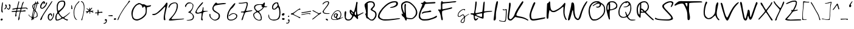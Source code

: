 SplineFontDB: 3.2
FontName: Kritzelei-02-Regular
FullName: Kritzelei-02 Regular
FamilyName: Kritzelei-02
Weight: Regular
Copyright: FONT_LICENSE
UComments: "FONT_COMMENT"
Version: 1.0
ItalicAngle: 0
UnderlinePosition: -204.8
UnderlineWidth: 102.4
Ascent: 1638
Descent: 410
InvalidEm: 0
LayerCount: 2
Layer: 0 0 "Back" 1
Layer: 1 0 "Fore" 0
XUID: [1021 736 393242381 5608654]
OS2Version: 0
OS2_WeightWidthSlopeOnly: 0
OS2_UseTypoMetrics: 1
CreationTime: 1640557551
ModificationTime: 1640557551
OS2TypoAscent: 0
OS2TypoAOffset: 1
OS2TypoDescent: 0
OS2TypoDOffset: 1
OS2TypoLinegap: 0
OS2WinAscent: 0
OS2WinAOffset: 1
OS2WinDescent: 0
OS2WinDOffset: 1
HheadAscent: 0
HheadAOffset: 1
HheadDescent: 0
HheadDOffset: 1
OS2Vendor: 'PfEd'
Lookup: 4 0 0 "extra-ligatures" { "dlig"  } ['dlig' ('latn' <'dflt' > ) ]
Lookup: 4 0 1 "ligatures" { "liga"  } ['liga' ('latn' <'dflt' > ) ]
Lookup: 1 0 0 "+ACIA-ss02+ACIA Style Set 2 lookup" { "ss02"  } ['ss02' ('latn' <'dflt' > ) ]
Lookup: 1 1 0 "+ACIA-ss01+ACIA Style Set 1 lookup" { "ss01"  } ['ss01' ('latn' <'dflt' > ) ]
DEI: 91125
Encoding: UnicodeFull
UnicodeInterp: none
NameList: AGL For New Fonts
DisplaySize: -48
AntiAlias: 1
FitToEm: 0
Grid
-2048 775.89 m 1
 3686.4 775.89 l 1025
-2048 1502.8 m 1
 3686.4 1502.8 l 1025
EndSplineSet
BeginChars: 1114112 160

StartChar: uni0000
Encoding: 0 0 0
Width: 390
VWidth: 0
Flags: HW
LayerCount: 2
EndChar

StartChar: CR
Encoding: 13 13 1
Width: 390
VWidth: 0
Flags: HW
LayerCount: 2
EndChar

StartChar: space
Encoding: 32 32 2
Width: 390
VWidth: 0
Flags: HW
LayerCount: 2
EndChar

StartChar: uni00A0
Encoding: 160 160 3
Width: 390
VWidth: 0
Flags: HW
LayerCount: 2
EndChar

StartChar: uni2007
Encoding: 8199 8199 4
Width: 1000
VWidth: 0
Flags: HW
LayerCount: 2
EndChar

StartChar: uni2008
Encoding: 8200 8200 5
Width: 390
VWidth: 0
Flags: HW
LayerCount: 2
EndChar

StartChar: uni2009
Encoding: 8201 8201 6
Width: 200
VWidth: 0
Flags: HW
LayerCount: 2
EndChar

StartChar: uni200A
Encoding: 8202 8202 7
Width: 100
VWidth: 0
Flags: HW
LayerCount: 2
EndChar

StartChar: uni200B
Encoding: 8203 8203 8
Width: 10
VWidth: 0
Flags: HW
LayerCount: 2
EndChar

StartChar: uni202F
Encoding: 8239 8239 9
Width: 390
VWidth: 0
Flags: HW
LayerCount: 2
EndChar

StartChar: A
Encoding: 65 65 10
Width: 1713
VWidth: -291
Flags: HW
LayerCount: 2
Fore
SplineSet
616 720 m 0
 606 720 603 697 611 668 c 0
 617 638 649 588 679 558 c 0
 707.400692044 529.599307956 722.148010375 516.952508658 731.527537518 516.952508658 c 0
 738.000346022 516.952508658 741.916810842 522.975389275 746 534 c 0
 747 537 748 541 748 545 c 0
 748 566 730 601 696 641 c 0
 661 686 626 720 616 720 c 0
1024 536 m 0
 1024 598 1021 758 984 758 c 0
 974 758 954 727 938 689 c 0
 922 651 909 592 909 555 c 0
 909 510 922 481 951 462 c 0
 973 444 1000 432 1008 432 c 0
 1018 432 1024 478 1024 536 c 0
133 775 m 0
 172 775 196 716 196 669 c 0
 196 656 194 641 192 624 c 0
 182 563 163 407 163 296 c 0
 163 202 179 165 232 115 c 0
 270 78 302 68 376 68 c 0
 443 68 490 79 528 108 c 0
 558 129 610 192 640 246 c 0
 670 302 698 356 698 369 c 0
 698 382 661 425 619 465 c 0
 531 545 487 608 487 755 c 0
 487 814 496 857 515 873 c 0
 526.206836234 880.704699911 543.791451057 886.447006409 560.537646758 886.447006409 c 0
 567.699994523 886.447006409 574.708972557 885.396581883 581 883 c 0
 602 877 658 826 706 772 c 0
 749 721 794 684 810 684 c 0
 826 684 847 728 863 768 c 0
 900 869 1000 1249 1016 1371 c 0
 1024 1446 1034 1563 1088 1563 c 0
 1118 1563 1153 1531 1153 1491 c 0
 1153 1472 1149 1446 1141 1409 c 0
 1119 1310 1106 1085 1106 895 c 0
 1106 805 1109 723 1115 665 c 0
 1125 579 1144 497 1155 481 c 0
 1160 475 1166 473 1176 473 c 0
 1203 473 1257 496 1378 558 c 0
 1488 616 1597 662 1616 662 c 0
 1633 662 1665 655 1665 645 c 0
 1665 633 1594 590 1507 544 c 0
 1416 498 1303 435 1258 406 c 2
 1173 353 l 1
 1187 243 l 2
 1190 214 1192 191 1192 173 c 0
 1192 137 1185 121 1168 107 c 0
 1161 101 1155 98 1148 98 c 0
 1126 98 1095 128 1013 217 c 0
 943 294 870 355 851 355 c 0
 825 355 796 316 754 238 c 0
 673 90 577 -24 366 -24 c 0
 271 -24 192 3 147 52 c 0
 83 123 48 283 48 430 c 0
 48 436 48 443 48 449 c 0
 48 529 55 630 63 670 c 0
 71 716 98 775 133 775 c 0
EndSplineSet
EndChar

StartChar: B
Encoding: 66 66 11
Width: 1108
VWidth: -137
Flags: HW
LayerCount: 2
Fore
SplineSet
550 1452 m 0
 480 1450 301 1409 301 1350 c 0
 301 1345 302 1339 305 1334 c 0
 312 1319 316 1169 316 971 c 0
 316 917 316 860 315 801 c 2
 306 301 l 1
 395 207 l 2
 444 154 505 102 536 85 c 0
 568 68 619 56 653 56 c 0
 760 56 844 172 893 255 c 0
 934 321 947 376 949 452 c 0
 949 528 937 575 906 617 c 0
 884 648 808 702 742 734 c 0
 674 768 606 806 587 823 c 0
 568 837 555 865 555 884 c 0
 555 903 604 966 665 1022 c 0
 726 1082 787 1152 799 1183 c 0
 807 1204 810 1225 810 1246 c 0
 810 1322 765 1389 718 1418 c 0
 682 1440 618 1452 550 1452 c 0
391 1535 m 0
 417 1544 457 1549 502 1549 c 0
 602 1549 727 1529 770 1508 c 0
 843 1469 918 1370 918 1265 c 0
 918 1224 910 1172 900 1146 c 0
 890 1120 841 1055 788 1001 c 0
 737 950 699 898 699 882 c 0
 699 869 759 830 815 801 c 0
 931 743 991 716 1032 609 c 0
 1049 573 1060 506 1060 464 c 0
 1060 422 1045 341 1026 287 c 0
 1004 222 957 153 886 82 c 0
 784 -20 774 -26 675 -26 c 0
 527 -26 498 11 408 82 c 0
 367 114 305 147 269 155 c 0
 208 167 200 177 176 284 c 0
 162 347 136 429 119 461 c 0
 105.227287724 487.656862469 97.7709160413 502.667971971 97.7709160413 512.610430945 c 0
 97.7709160413 525.046732379 109.436927893 529.5527777 135 539 c 0
 164 551 175 556 175 594 c 0
 175 616 171 647 165 697 c 0
 157 772 128 901 99 983 c 0
 70 1061 48 1167 48 1216 c 0
 48 1291 59 1312 124 1375 c 0
 199 1450 294 1508 391 1535 c 0
EndSplineSet
EndChar

StartChar: C
Encoding: 67 67 12
Width: 1957
VWidth: -341
Flags: HW
LayerCount: 2
Fore
SplineSet
1853 165 m 0
 1885 165 1909 146 1909 129 c 0
 1909 119 1871 104 1829 96 c 0
 1528 45 1056 -32 674 -32 c 0
 600 -32 538 -28 491 -20 c 0
 336 5 157 92 86 186 c 0
 65 220 48 274 48 312 c 0
 48 350 71 442 100 520 c 0
 216 835 565 1173 804 1358 c 0
 888 1427 1074 1517 1192 1555 c 0
 1247 1572 1363 1587 1447 1587 c 0
 1454 1587 1462 1587 1469 1587 c 0
 1632 1587 1732 1540 1732 1391 c 0
 1732 1246 1640 1166 1535 1114 c 0
 1452 1069 1268 1017 1135 1017 c 0
 1106.16256698 1017 1058.18909583 1026.84139104 1058.18909583 1042.07715745 c 0
 1058.18909583 1047.44637657 1064.14701749 1053.48553398 1079 1060 c 0
 1100 1073 1176 1095 1247 1112 c 0
 1367 1137 1583 1238 1583 1358 c 0
 1583 1459 1565 1488 1471 1488 c 0
 1448 1488 1421 1487 1388 1484 c 0
 1144 1461 922 1329 764 1186 c 0
 680 1112 592 1026 565 997 c 0
 458 898 336 723 252 570 c 0
 210 486 174 394 174 358 c 0
 174 238 258 175 357 125 c 0
 440 82 489 72 689 72 c 0
 903 72 1199 93 1453 125 c 0
 1631 148 1794 165 1853 165 c 0
EndSplineSet
EndChar

StartChar: D
Encoding: 68 68 13
Width: 1459
VWidth: -344
Flags: HW
LayerCount: 2
Fore
SplineSet
537 1493 m 0
 408 1493 269 1419 210 1345 c 0
 174 1299 159 1253 159 1166 c 0
 159 995 212 841 269 714 c 0
 294 655 324 606 334 606 c 0
 339 606 340 631 340 672 c 0
 340 781 328 1002 328 1158 c 0
 328 1234 332 1294 340 1318 c 0
 353 1352 378 1379 397 1379 c 0
 438 1379 461 1342 461 1297 c 0
 461 1281 459 1263 452 1246 c 0
 442 1219 438 1153 438 1067 c 0
 438 828 467 443 474 367 c 0
 489 232 490 232 581 205 c 0
 630 190 745 177 834 177 c 0
 852 177 867 176 881 176 c 0
 994 176 1009 187 1100 266 c 0
 1212 365 1297 485 1297 669 c 0
 1297 882 1130 1106 999 1239 c 0
 921 1317 805 1404 744 1436 c 0
 676 1470 590 1493 537 1493 c 0
359 1575 m 0
 407 1592 455 1600 503 1600 c 0
 600 1600 695 1569 780 1529 c 0
 945 1447 1175 1210 1272 1052 c 0
 1356 913 1403 828 1411 642 c 0
 1411 572 1394 492 1364 431 c 0
 1311 321 1128 144 1010 106 c 0
 975 94 913 89 846 89 c 0
 741 89 624 102 577 118 c 0
 563.052668078 122.358541226 552.735851309 125.028470752 545.117297758 125.028470752 c 0
 526.516458774 125.028470752 524 109.112988022 524 63 c 0
 524 11 499 -29 466 -29 c 0
 452 -29 437 -22 421 -6 c 0
 406 13 379 68 360 121 c 0
 337 189 299 241 233 289 c 0
 146 352 93 411 93 519 c 0
 93 542 104 560 123 560 c 0
 142 560 172 538 191 511 c 0
 212 484 227 465 227 475 c 0
 227 483 192 583 146 699 c 0
 72 895 48 1004 48 1208 c 0
 48 1276 56 1318 77 1360 c 0
 126 1464 247 1533 359 1575 c 0
EndSplineSet
EndChar

StartChar: E
Encoding: 69 69 14
Width: 1629
VWidth: -346
Flags: HW
LayerCount: 2
Fore
SplineSet
1014 817 m 0
 1054 817 1088 800 1098 777 c 0
 1100.62749329 770.102830105 1101.85266826 762.558436365 1101.85266826 755.075392244 c 0
 1101.85266826 739.77460924 1096.7303234 724.730323398 1088 716 c 0
 1073 701 941 679 792 664 c 0
 620 649 483 619 426 590 c 0
 374 563 327 542 319 542 c 0
 309 542 307 569 311 598 c 0
 315 636 350 670 405 697 c 0
 453 720 579 746 684 756 c 0
 789 766 888 783 909 796 c 0
 930 809 976 817 1014 817 c 0
1554 379 m 0
 1571 379 1581 345 1581 321 c 0
 1581 296 1562 258 1539 237 c 0
 1442 159 1064 42 915 4 c 0
 825 -17 661 -32 548 -32 c 0
 382 -32 326 -19 246 25 c 0
 191 54 126 109 99 147 c 0
 64 194 48 245 48 324 c 0
 48 329 48 335 48 340 c 0
 48 407 65 523 82 592 c 0
 99 661 166 850 233 1010 c 0
 300 1168 357 1314 357 1331 c 0
 357 1375 231 1382 231 1430 c 0
 231 1453 256 1470 288 1470 c 0
 385 1478 397 1455 445 1531 c 0
 468 1567 504 1594 527 1594 c 0
 550 1594 588 1571 615 1546 c 0
 646 1519 667 1507 759 1507 c 0
 869 1507 1253 1534 1366 1534 c 0
 1405 1534 1430 1533 1434 1529 c 0
 1447 1521 1455 1497 1455 1480 c 0
 1455 1459 1430 1436 1401 1432 c 0
 1369 1424 1182 1415 987 1407 c 0
 777 1399 615 1382 594 1367 c 0
 573 1352 542 1279 519 1210 c 0
 494 1136 450 1058 418 1031 c 0
 386 1004 332 918 296 842 c 0
 260 766 214 624 191 527 c 0
 173 447 165 401 165 364 c 0
 165 268 235 167 294 128 c 0
 344 96 414 82 550 82 c 0
 808 82 973 130 1170 195 c 0
 1252 220 1367 275 1428 315 c 0
 1484 352 1534 379 1554 379 c 0
EndSplineSet
EndChar

StartChar: F
Encoding: 70 70 15
Width: 1617
VWidth: -219
Flags: HW
LayerCount: 2
Fore
SplineSet
281 1048 m 0
 281 1120 273 1292 273 1366 c 0
 273 1473 283 1506 309 1549 c 0
 330.72211387 1587.01369927 344.61077664 1603.83100145 359.111385651 1603.83100145 c 0
 365.972394165 1603.83100145 372.970401461 1600.06604671 381 1593 c 0
 399 1579 412 1553 412 1535 c 0
 412 1518 429 1511 501 1511 c 0
 539 1511 592 1513 665 1517 c 0
 802 1526 1036 1544 1184 1562 c 0
 1332 1576 1477 1593 1511 1593 c 0
 1545 1593 1569 1582 1569 1562 c 0
 1569 1506 1416 1485 1348 1485 c 0
 1299 1485 1200 1474 1130 1463 c 0
 1060 1452 883 1435 737 1422 c 0
 591 1411 454 1389 431 1378 c 0
 395 1356 392 1332 392 1132 c 0
 392 952 398 907 421 907 c 0
 439 907 501 917 566 930 c 0
 719 957 930 1005 1078 1045 c 0
 1126 1058 1160 1065 1183 1065 c 0
 1209.45389068 1065 1224.86544081 1051.65717184 1224.86544081 1031.52532991 c 0
 1224.86544081 1021.97753624 1221.39898755 1010.9027191 1214 999 c 0
 1201 977 1139 948 1074 934 c 0
 901 894 779 871 595 828 c 0
 514 808 428 779 408 761 c 0
 376 736 370 695 370 556 c 0
 370 459 383 329 401 264 c 0
 419 199 433 111 433 68 c 0
 433 6 422 -27 381 -27 c 0
 301 -27 284 137 273 243 c 0
 257 387 195 595 145 694 c 0
 127 725 100 761 82 775 c 0
 62 793 48 822 48 844 c 0
 48 884 63 898 91 898 c 0
 108 898 131 893 158 885 c 0
 182.298423528 877.586921635 199.812435842 873.566048878 213.615520784 873.566048878 c 0
 233.328273224 873.566048878 245.472266799 881.766968294 259 900 c 0
 275 921 281 961 281 1048 c 0
EndSplineSet
EndChar

StartChar: G
Encoding: 71 71 16
Width: 1075
VWidth: 0
Flags: HW
LayerCount: 2
Fore
SplineSet
356 -149 m 0
 356 -189 415 -221 455 -221 c 0
 479 -221 501 -211 519 -192 c 0
 562 -145 591 -25 591 71 c 0
 591 137 587 158 574 158 c 0
 566 158 535 134 507 103 c 0
 479 71 435 18 411 -15 c 0
 379 -57 356 -101 356 -149 c 0
673 906 m 0
 673 884 633 812 615 812 c 0
 608 812 603 822 603 850 c 0
 603 887 596 895 576 895 c 0
 522 895 490 883 431 854 c 0
 390 833 322 782 270 730 c 0
 204 666 170 622 146 569 c 0
 121 514 106 455 106 394 c 0
 106 353.405149351 134.815619221 315.92550078 171.140900837 315.92550078 c 0
 175.977562857 315.92550078 180.947360389 316.589961039 186 318 c 0
 225 326 404 450 434 465 c 0
 448 472 478 478 500 478 c 0
 564 478 587 427 605 373 c 0
 613 346 627 315 637 315 c 0
 648 315 680 334 714 358 c 0
 750 384 833 436 899 473 c 0
 960 508 1012 534 1023 534 c 0
 1031 534 1023 516 1018 509 c 0
 1010 500 966 469 919 441 c 0
 872 414 805 369 769 342 c 0
 733 314 693 280 680 265 c 0
 661 244 656 215 649 84 c 0
 645 -15 635 -95 622 -135 c 0
 595 -208 551 -276 459 -276 c 0
 404 -276 370 -252 332 -224 c 0
 303 -201 295 -194 295 -165 c 0
 295 -95 307 -63 347 -5 c 0
 371 31 433 101 484 152 c 0
 557 225 574 242 574 268 c 0
 574 316 534 419 490 419 c 0
 475 419 413 385 353 345 c 0
 249 274 239 271 172 271 c 0
 105 271 99 273 72 312 c 0
 54 339 48 354 48 387 c 0
 48 607 183 743 310 844 c 0
 378 894 466 948 570 948 c 0
 631 948 673 943 673 906 c 0
EndSplineSet
EndChar

StartChar: H
Encoding: 72 72 17
Width: 1925
VWidth: -511
Flags: HW
LayerCount: 2
Fore
SplineSet
970 281 m 0
 1025 281 1026 320 1026 441 c 2
 1026 583 l 1
 956 581 l 1
 904 577 525 510 525 463 c 0
 525 449 571 414 630 391 c 0
 688 368 781 330 842 308 c 0
 889 293 940 281 970 281 c 0
440 377 m 0
 423 377 416 332 416 302 c 0
 416 243 444 103 500 103 c 0
 554 103 604 191 660 191 c 0
 682 191 698 178 698 164 c 0
 698 150 662 101 619 56 c 0
 561 -2 518 -27 477 -27 c 0
 367 -27 327 115 327 250 c 0
 327 344 316 395 293 418 c 0
 275 438 247 452 234 452 c 0
 220 452 171 464 126 477 c 0
 69.7681856035 489.905662321 47.5274160909 505.360653007 47.5274160909 528.8484339 c 0
 47.5274160909 530.840083999 47.6873320916 532.889491618 48 535 c 0
 55 566 83 572 198 572 c 2
 338 572 l 1
 376 758 l 1
 396 861 424 1082 437 1249 c 0
 450 1415 467 1561 471 1570 c 0
 478 1579 504 1586 527 1586 c 0
 565 1586 569 1571 569 1449 c 0
 569 1375 544 1174 513 1003 c 0
 482 832 459 671 459 648 c 0
 459 616 475 605 520 605 c 0
 565 605 1016 698 1038 720 c 0
 1045 727 1064 857 1082 1010 c 0
 1096 1165 1118 1345 1125 1406 c 0
 1135 1469 1156 1582 1202 1582 c 0
 1238 1582 1242 1551 1242 1483 c 0
 1242 1450 1240 1406 1236 1348 c 0
 1227 1233 1217 1051 1208 945 c 1
 1195 752 l 1
 1411 770 l 1
 1528 781 1676 790 1739 790 c 0
 1746.58974359 790 1754.07429323 790.02103879 1761.39538765 790.02103879 c 0
 1825.45496384 790.02103879 1877 788.41025641 1877 757 c 0
 1877 730 1809 727 1753 722 c 0
 1645 709 1280 682 1208 635 c 0
 1163 606 1157 587 1157 389 c 0
 1157 227 1149 168 1127 148 c 0
 1118 141 1107 137 1091 137 c 0
 1061 137 1015 150 929 178 c 0
 839 209 695 267 610 310 c 0
 533 347 461 377 440 377 c 0
EndSplineSet
EndChar

StartChar: I
Encoding: 73 73 18
Width: 464
VWidth: -448
Flags: HW
LayerCount: 2
Fore
SplineSet
239 379 m 0
 239 339 241 291 241 256 c 0
 241 139 233 79 212 45 c 0
 195 16 148 -30 104 -30 c 0
 62.6868933908 -30 47.3280174508 3.85334435115 47.3280174508 52.4883945409 c 0
 47.3280174508 68.6010232352 49.0137687147 86.3360544671 52 105 c 0
 102 459 154 997 228 1325 c 0
 250 1413 276 1505 288 1537 c 0
 298 1567 330 1591 356 1591 c 0
 386 1591 416 1572 416 1538 c 0
 416 1486 392 1338 356 1175 c 0
 314 983 272 775 260 707 c 0
 249 647 239 505 239 379 c 0
EndSplineSet
EndChar

StartChar: J
Encoding: 74 74 19
Width: 739
VWidth: 0
Flags: HW
LayerCount: 2
Fore
SplineSet
368 927 m 0
 372 927 390 915 409 902 c 0
 430 886 446 879 472 879 c 0
 513 879 561 894 590 908 c 0
 612 919 639 927 652 927 c 0
 664 927 680 914 686 897 c 0
 689 889 691 858 691 810 c 0
 691 663 671 280 662 192 c 0
 651 89 632 -63 584 -118 c 0
 559 -146 552 -150 471 -150 c 0
 461 -150 450 -150 437 -150 c 0
 316 -150 169 -126 94 -91 c 0
 74 -80 48 -62 48 -42 c 0
 48 -35 51 -28 58 -21 c 0
 68 -11 81 -15 109 -35 c 0
 154 -69 338 -97 423 -97 c 0
 477 -97 499 -91 523 -69 c 0
 546 -50 560 -21 573 36 c 0
 601 182 612 483 617 666 c 2
 622 845 l 1
 585 838 l 2
 550 832 506 822 464 822 c 0
 416 822 362 840 353 873 c 0
 348 896 352 927 368 927 c 0
EndSplineSet
EndChar

StartChar: K
Encoding: 75 75 20
Width: 1840
VWidth: -698
Flags: HW
LayerCount: 2
Fore
SplineSet
1792 15 m 0
 1792 3 1779 -23 1759 -23 c 0
 1738 -23 1689 -6 1642 23 c 0
 1474 113 1282 173 1032 203 c 0
 910 217 784 243 752 259 c 0
 737 265 726 269 714 269 c 0
 681 269 648 238 552 139 c 0
 476 59 386 -13 350 -21 c 0
 324 -27 300 -30 278 -30 c 0
 210 -30 158 -3 114 33 c 0
 72 68 48 139 48 237 c 0
 48 320 65 472 88 613 c 0
 116 779 144 1015 152 1139 c 0
 160 1263 168 1391 176 1423 c 0
 184 1455 206 1475 232 1475 c 0
 303 1475 306 1401 306 1308 c 0
 306 1298 306 1289 306 1279 c 0
 306 1163 162 351 162 241 c 0
 162 153 210 85 292 85 c 0
 380 85 544 303 576 367 c 0
 598 405 634 493 660 565 c 0
 684 637 754 779 814 877 c 0
 872 975 1000 1179 1096 1327 c 0
 1210 1501 1288 1595 1314 1595 c 0
 1340 1595 1374 1568 1374 1532 c 0
 1374 1488 1326 1399 1186 1191 c 0
 1074 1025 956 841 928 781 c 0
 900 721 856 633 830 585 c 0
 806 537 786 473 786 447 c 0
 786 421 806 387 832 373 c 0
 856 359 972 333 1082 313 c 0
 1326 271 1510 209 1678 103 c 0
 1740 65 1792 25 1792 15 c 0
EndSplineSet
EndChar

StartChar: L
Encoding: 76 76 21
Width: 1431
VWidth: -433
Flags: HW
LayerCount: 2
Fore
SplineSet
449 1524 m 0
 453.759001296 1525.42770039 458.659553176 1526.09102763 463.600609728 1526.09102763 c 0
 500.189750324 1526.09102763 539 1489.71689883 539 1458 c 0
 539 1444 481 1300 409 1144 c 0
 337 984 255 772 227 674 c 0
 196 570 182 496 182 414 c 0
 182 391 183 367 185 342 c 0
 197 170 223 96 383 96 c 0
 439 96 665 130 885 168 c 0
 1107 208 1309 240 1335 240 c 0
 1361 240 1383 224 1383 208 c 0
 1383 188 1357 162 1323 148 c 0
 1223 98 517 -30 373 -30 c 0
 141 -30 92 70 59 284 c 0
 52 324 48 359 48 394 c 0
 48 455 59 518 83 616 c 0
 131 826 287 1248 367 1414 c 0
 395 1470 433 1516 449 1524 c 0
EndSplineSet
EndChar

StartChar: M
Encoding: 77 77 22
Width: 1792
VWidth: -401
Flags: HW
LayerCount: 2
Fore
SplineSet
1457 721 m 0
 1457 806 1469 951 1469 1024 c 0
 1469 1081 1462 1094 1443 1094 c 0
 1425 1094 1407 1086 1400 1075 c 0
 1391 1064 1315 1001 1227 934 c 0
 1141 869 992 774 898 724 c 0
 772 659 730 640 659 640 c 0
 519 640 473 655 390 736 c 0
 346 777 305 811 296 811 c 0
 290 811 271 717 251 619 c 0
 231 520 215 383 215 313 c 0
 215 207 210 76 129 76 c 0
 100 76 75 97 61 133 c 0
 52 154 48 205 48 298 c 0
 48 445 86 1360 98 1379 c 0
 105 1390 129 1399 152 1399 c 0
 226 1399 230 1550 307 1550 c 0
 356 1550 354 1425 359 1283 c 0
 363 1162 383 1012 401 949 c 0
 435 830 495 747 626 747 c 0
 671 747 762 778 845 819 c 0
 1050 922 1199 1019 1357 1188 c 0
 1427 1264 1502 1352 1524 1384 c 0
 1546 1417 1565 1434 1582 1434 c 0
 1604 1434 1629 1395 1629 1351 c 0
 1629 1316 1622 1263 1612 1213 c 0
 1586 1107 1562 791 1562 622 c 0
 1562 525 1571 462 1592 376 c 0
 1614 288 1663 168 1697 112 c 0
 1729 59 1744 22 1744 1 c 0
 1744 -18.0868495867 1730.83653359 -26.1448489376 1713.42215342 -26.1448489376 c 0
 1701.64050714 -26.1448489376 1687.91315041 -22.4565752066 1675 -16 c 0
 1652 -3 1601 74 1565 157 c 0
 1492 311 1457 502 1457 721 c 0
EndSplineSet
EndChar

StartChar: N
Encoding: 78 78 23
Width: 1728
VWidth: -646
Flags: HW
LayerCount: 2
Fore
SplineSet
330 1313 m 0
 330 1397 350 1505 428 1505 c 0
 458 1505 502 1484 525 1459 c 0
 597 1381 603 1041 603 868 c 0
 605 764 620 601 641 502 c 0
 683 306 687 277 784 173 c 0
 816 137 859 108 882 108 c 0
 903 108 930 124 943 139 c 0
 956 152 998 270 1040 395 c 0
 1165 802 1290 1151 1508 1455 c 0
 1567 1533 1627 1596 1646 1596 c 0
 1665 1596 1680 1581 1680 1558 c 0
 1680 1537 1630 1439 1565 1340 c 0
 1419 1110 1287 798 1209 505 c 0
 1150 288 1131 177 1021 59 c 0
 983 15 940 -6 894 -6 c 0
 786 -6 681 93 632 163 c 0
 577 249 491 539 491 680 c 0
 491 737 481 796 470 815 c 0
 459 834 446 836 436 823 c 0
 428 812 404 720 379 621 c 0
 356 520 311 357 284 256 c 0
 257 155 219 52 200 25 c 0
 179 -5 143 -28 113 -28 c 0
 86 -28 48 -14 48 5 c 0
 48 34 79 201 128 384 c 0
 176 578 243 851 273 988 c 0
 305 1125 330 1271 330 1313 c 0
EndSplineSet
EndChar

StartChar: O
Encoding: 79 79 24
Width: 1495
VWidth: -224
Flags: HW
LayerCount: 2
Fore
SplineSet
732 1500 m 0
 615 1500 556 1477 480 1435 c 1
 310 1355 208 1134 162 920 c 0
 153 878 150 830 150 781 c 0
 150 621 190 438 232 333 c 0
 256 265 307 182 344 143 c 0
 407 80 419 77 550 77 c 0
 671 77 711 86 839 151 c 0
 944 202 1031 266 1126 366 c 0
 1223 466 1276 537 1308 622 c 0
 1339 704 1352 784 1352 891 c 0
 1352 1088 1315 1161 1223 1263 c 0
 1186 1304 1146 1338 1129 1338 c 0
 1112 1338 1102 1318 1102 1294 c 0
 1102 1207 1017 1110 949 1081 c 0
 910 1064 853 1054 822 1054 c 0
 791 1054 743 1066 716 1080 c 0
 690.305244826 1091.41989119 671.855707138 1113.70760861 671.855707138 1124.45451185 c 0
 671.855707138 1137.06565702 698.932345272 1139.01939058 729.937017058 1139.01939058 c 0
 757.548476454 1139.01939058 789.210526316 1137 811 1137 c 0
 860 1137 890 1150 924 1177 c 0
 964 1209 977 1225 977 1269 c 0
 977 1279 976 1292 975 1306 c 0
 968 1384 964 1396 898 1396 c 0
 860 1396 786 1378 727 1358 c 0
 664 1334 570 1284 521 1245 c 0
 470 1206 419 1177 409 1177 c 0
 397 1177 388 1188 388 1202 c 0
 388 1216 434 1264 492 1306 c 0
 550 1348 646 1405 706 1432 c 0
 767 1459 817 1484 817 1491 c 0
 817 1496.78019301 791.771564185 1500.51483717 755.953518562 1500.51483717 c 0
 748.394756699 1500.51483717 740.364390799 1500.34851628 732 1500 c 0
775 1598 m 0
 906 1598 937 1588 1007 1527 c 0
 1111 1439 1191 1418 1291 1323 c 0
 1388 1226 1447 1083 1447 894 c 0
 1447 562 1324 415 1135 247 c 0
 1064 179 943 97 868 58 c 0
 738 -6 651 -26 491 -26 c 0
 392 -26 353 -8 281 56 c 0
 242 88 187 172 155 242 c 0
 105 356 48 569 48 728 c 0
 48 778 53 829 62 898 c 0
 91 1124 150 1260 269 1389 c 0
 364 1493 453 1542 587 1583 c 0
 625 1592 706 1598 775 1598 c 0
EndSplineSet
EndChar

StartChar: P
Encoding: 80 80 25
Width: 1034
VWidth: -374
Flags: HW
LayerCount: 2
Fore
SplineSet
146 953 m 0
 146 902 163 800 179 800 c 0
 189 800 206 807 224 813 c 0
 250 823 256 861 256 1043 c 0
 256 1181 248 1264 237 1264 c 0
 195 1264 170 1126 157 1072 c 0
 150 1040 146 995 146 953 c 0
378 1167 m 0
 378 1098 371 980 371 922 c 0
 371 846 380 840 405 840 c 0
 496 840 684 905 751 947 c 0
 831 993 891 1058 891 1162 c 0
 891 1192 870 1248 843 1288 c 0
 779 1380 659 1448 512 1448 c 0
 435 1448 361 1437 361 1365 c 0
 361 1351 363 1335 368 1317 c 0
 374 1294 378 1236 378 1167 c 0
528 1533 m 0
 706 1533 776 1495 869 1405 c 0
 935 1341 986 1252 986 1139 c 0
 986 978 892 907 768 856 c 0
 714 830 600 799 515 781 c 2
 362 751 l 1
 346 637 l 2
 341 600 339 547 339 486 c 0
 339 335 351 141 359 59 c 0
 359.215756806 52.9588094413 359.326773863 47.3249401255 359.326773863 42.0732828155 c 0
 359.326773863 -1.35632667205 351.73455354 -18.647270417 333 -24 c 0
 332.205969484 -24.0882256128 331.398317391 -24.1316946128 330.578417174 -24.1316946128 c 0
 312.811873136 -24.1316946128 289.294195097 -3.7207286138 274 24 c 0
 220 114 83 684 61 807 c 0
 52 862 48 911 48 957 c 0
 48 1052 66 1134 95 1223 c 0
 130 1346 216 1448 323 1496 c 0
 373 1518 446 1533 528 1533 c 0
EndSplineSet
EndChar

StartChar: Q
Encoding: 81 81 26
Width: 1536
VWidth: -40
Flags: HW
LayerCount: 2
Fore
SplineSet
920 1323 m 0
 920 1365 855 1447 817 1447 c 0
 793 1447 689 1380 668 1380 c 0
 658 1380 651 1391 651 1405 c 0
 651 1419 639 1431 622 1431 c 0
 604 1431 546 1403 490 1368 c 0
 371 1291 289 1160 229 1034 c 1
 170 922 142 825 142 651 c 0
 145 494 169 419 250 353 c 0
 304 306 379 275 473 275 c 0
 479 275 486 276 492 276 c 0
 550 276 708 313 708 363 c 0
 708 397 618 638 618 672 c 0
 618 687 631 693 653 690 c 0
 681 687 700 655 735 558 c 0
 760 489 791 431 801 428 c 0
 802.053313302 427.712732736 803.262502402 427.572172105 804.609129294 427.572172105 c 0
 817.325645608 427.572172105 842.298138114 440.106626604 864 460 c 0
 928 520 996 673 1027 775 c 0
 1042 828 1055 927 1055 1011 c 0
 1055 1089 1049 1171 1043 1193 c 0
 1036 1213 1025 1229 1015 1229 c 0
 1007 1229 975 1211 944 1187 c 0
 873 1134 742 1062 623 1062 c 0
 575 1062 516 1071 489 1082 c 0
 473 1089 464 1093 464 1097 c 0
 464 1103 492 1107 567 1113 c 0
 720 1124 786 1156 866 1232 c 0
 898 1263 920 1298 920 1323 c 0
1261 57 m 0
 1283 57 1307 58 1329 58 c 0
 1413 58 1479 54 1484 49 c 0
 1491 43 1488 32 1480 24 c 0
 1457 1 1266 -21 1170 -21 c 0
 1049 -21 942 53 878 117 c 0
 850 142 811 187 791 215 c 2
 755 266 l 1
 667 234 l 1
 610 212 535 201 458 201 c 0
 381 202 317 214 278 232 c 0
 244 247 187 291 152 330 c 0
 99 389 83 421 66 512 c 0
 56 571 48 644 48 675 c 0
 48 800 108 978 156 1079 c 0
 255 1279 390 1448 618 1517 c 0
 668 1532 728 1547 752 1547 c 0
 758 1547 764 1548 770 1548 c 0
 857 1548 937 1501 989 1449 c 0
 1090 1348 1136 1175 1136 965 c 0
 1136 898 1128 848 1105 768 c 0
 1060 604 1019 511 922 406 c 0
 883 365 853 327 853 319 c 0
 853 312 863 285 877 260 c 0
 905 208 1014 98 1067 74 c 0
 1089 64 1162 57 1261 57 c 0
EndSplineSet
EndChar

StartChar: R
Encoding: 82 82 27
Width: 1533
VWidth: -411
Flags: HW
LayerCount: 2
Fore
SplineSet
603 723 m 0
 603 755 494 850 462 850 c 0
 422 850 413 826 413 781 c 0
 413 717 477 696 544 696 c 0
 582 696 603 705 603 723 c 0
318 1328 m 0
 308 1328 277 1290 248 1242 c 0
 196 1148 149 1021 149 881 c 0
 149 861 150 841 152 821 c 0
 166 709 179 529 240 475 c 0
 270 448 278 446 286 467 c 0
 292 483 301 595 307 715 c 0
 309 769 329 1065 329 1225 c 0
 329 1287 326 1328 318 1328 c 0
682 1482 m 0
 613 1480 550 1468 504 1442 c 1
 432 1405 l 1
 432 1259 432 1116 432 970 c 1
 493 957 l 2
 533 949 587 911 646 847 c 2
 738 749 l 1
 798 787 l 2
 876 837 934 907 963 1000 c 0
 976 1037 987 1093 987 1125 c 0
 987 1248 944 1332 869 1407 c 0
 799 1476 783 1482 682 1482 c 0
1485 21 m 0
 1485 3 1474 -24 1457 -24 c 0
 1440 -24 1403 -7 1365 19 c 0
 1323 48 1157 197 1000 351 c 2
 715 627 l 1
 560 621 l 1
 474 619 398 613 395 610 c 0
 392 604 388 516 386 410 c 0
 384 282 381 186 342 186 c 0
 325 186 301 208 250 264 c 0
 143 384 117 411 77 584 c 0
 61 651 48 776 48 861 c 0
 48 1055 97 1231 182 1335 c 1
 294 1458 459 1576 686 1576 c 0
 690 1576 695 1576 699 1576 c 0
 815 1576 919 1514 968 1443 c 0
 1010 1385 1083 1215 1083 1122 c 0
 1083 1092 1070 1022 1054 968 c 0
 1032 891 1004 851 930 787 c 0
 876 741 834 695 834 679 c 0
 834 663 939 545 1069 419 c 0
 1199 291 1345 159 1395 122 c 0
 1443 85 1485 39 1485 21 c 0
EndSplineSet
EndChar

StartChar: S
Encoding: 83 83 28
Width: 1650
VWidth: -623
Flags: HW
LayerCount: 2
Fore
SplineSet
1344 1550 m 0
 1454 1550 1496 1539 1547 1501 c 0
 1588 1469 1602 1449 1602 1410 c 0
 1602 1398 1600 1384 1598 1368 c 0
 1590 1286 1492 1100 1431 1077 c 0
 1418 1072 1408 1070 1400 1070 c 0
 1386 1070 1380 1078 1380 1091 c 0
 1380 1119 1405 1169 1427 1214 c 0
 1461 1280 1490 1347 1490 1360 c 0
 1490 1375 1465 1406 1433 1427 c 0
 1404 1445 1383 1453 1351 1453 c 0
 1326 1453 1293 1448 1245 1438 c 0
 1101 1410 940 1322 856 1246 c 0
 826 1221 804 1172 804 1140 c 0
 804 1108 836 1041 878 990 c 0
 981 863 1341 526 1444 395 c 0
 1492 332 1544 241 1555 193 c 0
 1563 165 1567 144 1567 127 c 0
 1567 104 1559 89 1545 74 c 0
 1524 55 1450 24 1380 3 c 0
 1304 -19 1240 -29 1100 -29 c 0
 875 -29 433 0 306 26 c 0
 215 45 121 72 94 85 c 0
 69 98 48 131 48 154 c 0
 48 184 65 199 90 199 c 0
 113 199 143 187 156 174 c 0
 169 161 240 132 316 117 c 0
 401 95 775 67 1028 67 c 0
 1130 67 1212 72 1249 83 c 0
 1330 105 1416 126 1416 206 c 0
 1416 216 1415 226 1412 237 c 0
 1401 279 1293 402 1118 577 c 0
 964 729 799 898 753 955 c 0
 688 1031 666 1079 666 1138 c 0
 666 1203 685 1237 742 1290 c 0
 837 1385 958 1453 1097 1506 c 0
 1160 1529 1266 1548 1344 1550 c 0
EndSplineSet
EndChar

StartChar: T
Encoding: 84 84 29
Width: 2435
VWidth: -804
Flags: HW
LayerCount: 2
Fore
SplineSet
953 1380 m 0
 953 1350 1079 1091 1105 1091 c 0
 1128 1091 1144 1255 1144 1338 c 0
 1144 1362 1143 1379 1140 1384 c 0
 1132 1394 1087 1403 1039 1403 c 0
 991 1403 953 1393 953 1380 c 0
1277 1551 m 0
 1423 1551 1581 1553 1724 1553 c 0
 2004 1553 2232 1549 2278 1541 c 0
 2349 1531 2387 1514 2387 1489 c 0
 2387 1468 2378 1453 2368 1453 c 0
 2355 1451 2151 1446 1909 1438 c 1
 1667 1434 1430 1419 1382 1409 c 2
 1293 1388 l 1
 1281 1050 l 2
 1278 968 1276 901 1276 844 c 0
 1276 713 1285 634 1310 536 c 0
 1335 439 1356 290 1356 204 c 0
 1356 95 1343 37 1316 10 c 0
 1295 -13 1262 -32 1247 -32 c 0
 1230 -32 1203 -21 1182 -8 c 0
 1155 9 1144 90 1140 317 c 0
 1136 542 1119 657 1079 775 c 0
 1050 863 986 1012 936 1111 c 0
 888 1210 831 1311 808 1336 c 0
 785 1361 735 1378 676 1378 c 0
 560 1378 279 1289 212 1241 c 0
 185 1218 136 1201 107 1201 c 0
 73 1201 48 1218 48 1235 c 0
 48 1252 93 1309 145 1359 c 0
 195 1407 283 1476 338 1514 c 0
 402 1557 430 1573 491 1573 c 0
 519 1573 553 1569 600 1564 c 0
 675 1555 960 1551 1277 1551 c 0
EndSplineSet
EndChar

StartChar: U
Encoding: 85 85 30
Width: 1427
VWidth: -507
Flags: HW
LayerCount: 2
Fore
SplineSet
1061 329 m 0
 1061 348 1051 382 1035 382 c 0
 1017 382 948 333 878 266 c 0
 802 192 706 120 665 102 c 0
 624 84 541 70 480 70 c 0
 250 70 111 220 71 414 c 0
 58 468 48 592 48 689 c 0
 48 889 115 1258 176 1393 c 0
 198 1443 219 1499 226 1521 c 0
 235.526756221 1542.65171868 252.554263192 1553.80238631 277.082520914 1553.80238631 c 0
 280.875638138 1553.80238631 284.848131167 1553.53572501 289 1553 c 0
 329 1548 345 1514 345 1476 c 0
 345 1439 331 1399 311 1375 c 0
 289 1352 259 1287 246 1233 c 0
 205 1087 156 864 151 673 c 1
 151 450 179 351 298 241 c 0
 370 176 410 155 464 155 c 0
 504 155 585 178 646 209 c 0
 779 276 914 421 977 552 c 0
 1002 613 1025 736 1038 912 c 0
 1061 1184 1067 1233 1135 1391 c 0
 1156 1441 1184 1491 1222 1491 c 0
 1255 1491 1285 1461 1285 1414 c 0
 1285 1363 1266 1263 1223 1047 c 0
 1169 791 1150 666 1150 562 c 0
 1150 353 1215 187 1324 92 c 0
 1362 57 1379 39 1379 24 c 0
 1379 14 1372 5 1360 -6 c 0
 1345.74173383 -20.2582661664 1336.80161201 -27.5062511579 1326.04852002 -27.5062511579 c 0
 1314.93081341 -27.5062511579 1301.87510422 -19.7584051325 1279 -4 c 0
 1236 25 1061 261 1061 329 c 0
EndSplineSet
EndChar

StartChar: V
Encoding: 86 86 31
Width: 1628
VWidth: -483
Flags: HW
LayerCount: 2
Fore
SplineSet
48 1449 m 0
 48 1467 84 1475 109 1475 c 0
 137 1475 167 1447 189 1399 c 0
 209 1355 261 1153 309 949 c 0
 357 745 429 495 473 397 c 0
 517 299 565 219 585 219 c 0
 601 219 635 255 661 301 c 0
 685 347 763 511 835 661 c 0
 909 811 1037 1029 1123 1143 c 0
 1207 1255 1329 1387 1391 1435 c 0
 1453 1483 1519 1523 1535 1523 c 0
 1547 1523 1580 1515 1580 1503 c 0
 1580 1486 1506 1398 1417 1305 c 0
 1223 1105 1107 913 989 677 c 0
 891 481 847 335 747 135 c 0
 695 27 657 -25 621 -29 c 0
 618.316936585 -29.4127789869 615.48478499 -29.6125748588 612.538711196 -29.6125748588 c 0
 586.936105065 -29.6125748588 552.729715572 -14.5233260786 533 7 c 0
 511 31 461 117 421 197 c 0
 381 279 277 589 191 889 c 0
 111 1169 48 1408 48 1449 c 0
EndSplineSet
EndChar

StartChar: W
Encoding: 87 87 32
Width: 1561
VWidth: -432
Flags: HW
LayerCount: 2
Fore
SplineSet
48 1449 m 0
 48 1501 64 1559 107 1559 c 0
 150 1559 187 1484 197 1444 c 0
 210 1401 239 1233 262 1073 c 0
 307 772 365 535 412 292 c 0
 423 242 458 131 491 131 c 0
 498 131 505 136 511 146 c 0
 533 184 673 698 673 761 c 0
 673 795 685 846 703 868 c 0
 717.5 888 725.75 897.25 736.875 897.25 c 0
 748 897.25 762 888 788 871 c 0
 829 846 845 812 854 745 c 0
 861 693 871 567 880 464 c 0
 886 355 894 261 920 261 c 0
 931 261 944 277 962 313 c 0
 978 345 1369 1494 1396 1521 c 0
 1407 1533 1420 1539 1433 1539 c 0
 1473 1539 1513 1487 1513 1451 c 0
 1513 1422 1486 1347 1452 1282 c 0
 1418 1215 1318 945 1232 680 c 0
 1124 342 1058 175 1015 117 c 0
 981 74 931 38 908 38 c 0
 885 38 847 66 824 106 c 0
 802 142 772 221 759 279 c 0
 746.006788616 330.972845535 727.845509618 371.748211239 716.50719782 371.748211239 c 0
 715.628640325 371.748211239 714.791048198 371.503394308 714 371 c 0
 705 364 685 302 671 230 c 0
 649 117 611 -27 503 -27 c 0
 402 -27 334 99 311 191 c 0
 270 358 181 799 145 986 c 0
 125 1087 97 1216 79 1274 c 0
 61 1332 48 1413 48 1449 c 0
EndSplineSet
EndChar

StartChar: X
Encoding: 88 88 33
Width: 1288
VWidth: -220
Flags: HW
LayerCount: 2
Fore
SplineSet
1096 1424 m 0
 1096 1464 1144 1532 1188 1532 c 0
 1206 1532 1222 1519 1222 1504 c 0
 1222 1489 1203 1435 1179 1383 c 0
 1121 1254 900 998 822 888 c 0
 784 836 753 789 753 783 c 0
 753 775 844 631 958 460 c 0
 1070 289 1182 134 1203 116 c 0
 1224 96 1240 58 1240 28 c 0
 1240 -6 1232 -22 1212 -22 c 0
 1197 -22 1169 -13 1149 -4 c 0
 1131 6 1092 54 1066 100 c 0
 1040 146 949 295 862 429 c 0
 775 563 694 677 676 677 c 0
 660 677 630 648 604 612 c 0
 577 574 458 434 336 302 c 0
 214 168 108 55 99 52 c 0
 97.2666836648 51.3697031508 95.4899154729 51.0746063388 93.6873017183 51.0746063388 c 0
 72.6103626783 51.0746063388 48 91.4181679106 48 108 c 0
 48 116 152 232 276 370 c 0
 400 508 528 652 556 694 c 0
 584 736 608 779 608 789 c 0
 608 805 410 1117 410 1132 c 0
 410 1140 378 1183 340 1227 c 0
 302 1271 260 1334 250 1368 c 0
 238 1402 228 1443 228 1461 c 0
 228 1485 242 1496 270 1496 c 0
 294 1496 325 1482 340 1466 c 0
 356 1448 400 1376 434 1306 c 0
 470 1237 536 1115 586 1035 c 0
 632 955 683 890 693 890 c 0
 703 890 763 960 826 1042 c 0
 889 1128 976 1240 1018 1294 c 0
 1060 1350 1094 1409 1096 1424 c 0
EndSplineSet
EndChar

StartChar: Y
Encoding: 89 89 34
Width: 989
VWidth: -73
Flags: HW
LayerCount: 2
Fore
SplineSet
82 1595 m 0
 102 1595 132 1569 160 1517 c 0
 185 1471 227 1409 252 1377 c 0
 277 1345 362 1252 439 1171 c 0
 516 1088 592 1022 609 1022 c 0
 629 1022 654 1052 679 1112 c 0
 701 1160 747 1276 782 1368 c 0
 817 1460 857 1547 871 1557 c 0
 881 1565 890 1569 898 1569 c 0
 924 1569 941 1532 941 1501 c 0
 941 1427 800 1144 768 1094 c 0
 746 1059 634 829 516 583 c 0
 369 271 311 137 311 99 c 0
 311 91 314 83 314 75 c 0
 314 53 303 34 279 13 c 0
 257.053697216 -7.11744421846 228.417947129 -21.3816220461 210.679200923 -21.3816220461 c 0
 209.019239605 -21.3816220461 207.454702195 -21.256712152 206 -21 c 0
 189 -18 170 -2 170 15 c 0
 170 36 244 210 339 404 c 0
 437 600 528 790 539 824 c 0
 546 845 551 858 551 871 c 0
 551 895 536 914 495 966 c 0
 410 1068 240 1241 160 1349 c 0
 126 1395 87 1457 73 1491 c 0
 59 1523 48 1560 48 1571 c 0
 48 1585 64 1595 82 1595 c 0
EndSplineSet
EndChar

StartChar: Z
Encoding: 90 90 35
Width: 1448
VWidth: -243
Flags: HW
LayerCount: 2
Fore
SplineSet
427 73 m 0
 621 73 1021 98 1169 98 c 0
 1265 98 1355 94 1371 88 c 0
 1387 82 1400 65 1400 53 c 0
 1400 12 1341 8 1272 8 c 0
 1256 8 1240 8 1223 8 c 0
 1129 8 538 -23 376 -23 c 0
 275 -23 235 -14 171 4 c 0
 93 25 48 47 48 68 c 0
 48 90 111 164 222 274 c 0
 320 372 446 514 504 590 c 0
 571 679 594 711 594 735 c 0
 594 756.052631579 555.526623576 804.036626654 555.526623576 827.654149995 c 0
 555.526623576 830.960603263 556.280701754 833.789473684 558 836 c 0
 566 844 602 848 638 848 c 2
 704 848 l 1
 816 1066 l 2
 888 1207 931 1315 939 1375 c 0
 943 1400 945 1419 945 1435 c 0
 945 1465 938 1481 920 1499 c 0
 901 1518 882 1526 835 1526 c 0
 605 1526 450 1435 275 1369 c 0
 214 1345 177 1334 155 1334 c 0
 134.194348623 1334 120.122310367 1348.42917097 120.122310367 1363.94492177 c 0
 120.122310367 1370.8015791 122.870434252 1377.87043425 129 1384 c 0
 139 1394 234 1441 338 1486 c 0
 438 1531 564 1577 614 1589 c 0
 675 1603 776 1615 853 1615 c 0
 935 1615 952 1607 993 1568 c 0
 1028 1533 1038 1518 1038 1465 c 0
 1038 1259 937 1078 857 943 c 0
 830 899 809 859 809 847 c 0
 809 841 817 841 827 841 c 0
 885 841 1068 877 1082 877 c 0
 1098 877 1110 866 1110 851 c 0
 1110 839 1088 816 1061 806 c 0
 1033 794 946 773 866 758 c 0
 756 740 714 723 686 689 c 0
 666 665 595 577 527 490 c 0
 458 403 359 285 305 227 c 0
 251 169 207 118 207 112 c 0
 207 104 238 92 276 83 c 0
 301 76 351 73 427 73 c 0
EndSplineSet
EndChar

StartChar: Adieresis
Encoding: 196 196 36
Width: 1332
VWidth: -105
Flags: HW
LayerCount: 2
Fore
SplineSet
858.739864781 1009.10432586 m 0
 855.883639598 1009.10432586 840.476134322 982.77764675 826 949 c 0
 782 853 743 743 695 644 c 0
 672 598 658 567 658 544 c 0
 658 514 679 496 732 472 c 0
 767 458 808 444 822 444 c 0
 846 444 847 460 855 724 c 0
 858 827 860 918 860 968 c 0
 860 992.556212207 860.194782336 1009.10432586 858.739864781 1009.10432586 c 0
930 306 m 2
 930 249 979 146 979 78 c 0
 979 47 969 23 937 23 c 0
 916 23 903 34 894 60 c 0
 875 115 706 361 668 397 c 0
 646.906341374 416.33585374 626.585152253 428.719481946 613.825685973 428.719481946 c 0
 612.067652176 428.719481946 610.453170687 428.484390229 609 428 c 0
 597 422 588 409 588 396 c 0
 588 383 558 317 523 249 c 0
 489 182 445 106 426 82 c 0
 389 35 302 -16 223 -16 c 0
 149 -16 89 42 67 98 c 0
 56 122 48 179 48 226 c 0
 48 286 55 317 69 331 c 0
 80 343 88 348 94 348 c 0
 112 348 114 305 114 255 c 0
 114 155 125 102 187 68 c 0
 208 57 219 51 232 51 c 0
 246 51 263 59 296 75 c 0
 333 93 375 123 389 143 c 0
 412 174 535 400 535 451 c 0
 535 466 525 494 512 512 c 0
 494 537 460 587 460 626 c 0
 460 646 474 656 508 656 c 0
 529 656 553 647 562 636 c 0
 571 625 586 616 595 616 c 0
 615 616 707 805 707 824 c 0
 707 832 726 879 748 927 c 0
 790 1025 825 1151 862 1242 c 0
 874 1271 888 1302 895 1311 c 0
 902 1319 915 1328 926 1328 c 0
 935 1328 949 1315 957 1302 c 0
 964 1288 970 1253 970 1222 c 0
 970 1191 957 1076 943 965 c 0
 927 844 920 738 920 637 c 0
 920 623 920 609 920 595 c 2
 924 425 l 1
 1062 425 l 2
 1176 425 1201 420 1201 405 c 0
 1201 394 1180 379 1155 370 c 0
 1130 361 1068 354 1020 354 c 1
 930 352 l 1
 930 306 l 2
775 1472 m 0
 791.40330391 1472 797.52969056 1468.73007178 797.52969056 1453.25061095 c 0
 797.52969056 1446.08176496 796.215703026 1436.29421816 794 1423 c 0
 790 1395 782 1330 778 1278 c 0
 770 1187 768 1182 736 1182 c 2
 704 1182 l 1
 709 1306 l 1
 711 1382 721 1438 732 1451 c 0
 741 1463 761 1472 775 1472 c 0
1218 1175 m 0
 1184 1175 1181 1223 1181 1294 c 0
 1181 1357 1188 1397 1201 1415 c 0
 1212 1428 1221 1456 1221 1476 c 0
 1221 1508 1225 1513 1250 1509 c 0
 1278 1506 1284 1482 1284 1433 c 0
 1284 1407 1279 1380 1274 1368 c 0
 1266 1355 1256 1309 1252 1267 c 0
 1247 1224 1241 1175 1218 1175 c 0
EndSplineSet
EndChar

StartChar: Odieresis
Encoding: 214 214 37
Width: 1052
VWidth: -221
Flags: HW
LayerCount: 2
Fore
SplineSet
724 917 m 0
 672 945 589 952 492 952 c 0
 359 952 287 932 215 852 c 0
 168 800 153 770 133 679 c 0
 120 623 114 573 114 524 c 0
 114 388 184 174 256 109 c 0
 303 71 370 52 452 52 c 0
 478 52 505 54 534 58 c 0
 667 75 700 85 798 138 c 0
 851 167 877 192 900 240 c 0
 925 292 931 329 931 442 c 0
 930 522 920 619 907 672 c 0
 894 722 872 776 859 790 c 0
 847 803 823 811 806 810 c 0
 803.28567615 809.737323498 800.862681176 809.604978336 798.700807744 809.604978336 c 0
 783.853653981 809.604978336 781.322469136 815.847124787 781.322469136 828.983736626 c 0
 781.322469136 835.780246914 782 844.422222222 782 855 c 0
 782 881 771 894 724 917 c 0
471 1009 m 0
 496 1009 539 1013 568 1013 c 0
 616 1013 659 1007 704 995 c 0
 740 984 773 977 788 977 c 0
 807 977 792 998 778 1014 c 0
 752 1042 657 1071 598 1071 c 0
 595 1071 591 1071 588 1071 c 0
 555 1071 430 1047 430 1019 c 0
 430 1012 444 1009 471 1009 c 0
895 977 m 0
 895 958 888 920 888 901 c 0
 888 874 896 855 918 822 c 0
 940 792 966 731 979 688 c 0
 993 636 1003 550 1004 443 c 0
 1004 299 1000 272 971 213 c 0
 954 176 916 128 888 106 c 0
 795 32 602 -18 432 -18 c 0
 223 -18 138 84 80 268 c 0
 52 348 48 395 48 544 c 0
 48 711 51 728 88 804 c 0
 138 905 248 1000 340 1055 c 0
 406 1095 509 1139 600 1144 c 1
 691 1144 802 1099 852 1049 c 0
 885 1016 895 1004 895 977 c 0
496 1498 m 0
 516 1493 520 1474 521 1377 c 0
 521 1368 521 1360 521 1352 c 0
 521 1280 515 1258 500 1251 c 0
 488 1246 472 1251 460 1261 c 0
 449 1270 443 1284 443 1314 c 0
 443 1356 461 1483 466 1491 c 0
 471 1497 483 1500 496 1498 c 0
719 1524 m 0
 739 1524 739 1500 739 1464 c 0
 739 1388 722 1263 716 1257 c 0
 709 1250 691 1246 678 1252 c 0
 663.13961018 1257.40377812 657.404475963 1265.08887013 657.404475963 1283.06829024 c 0
 657.404475963 1291.70642506 658.728305852 1302.72077964 661 1317 c 0
 665 1354 677 1524 719 1524 c 0
EndSplineSet
EndChar

StartChar: Udieresis
Encoding: 220 220 38
Width: 1041
VWidth: -209
Flags: HW
LayerCount: 2
Fore
SplineSet
993 245 m 0
 993 217 969 182 938 182 c 0
 890 182 845 262 836 303 c 0
 828 337 817 365 811 365 c 0
 805 365 785 326 765 278 c 0
 742 221 700 160 649 109 c 0
 591 51 549 23 489 5 c 0
 442 -9 369 -20 325 -20 c 0
 257 -20 238 -10 198 26 c 0
 114 105 48 272 48 446 c 0
 48 480 50 516 56 550 c 0
 77 677 94 802 129 910 c 0
 141 953 181 1047 215 1117 c 0
 266 1220 285 1243 312 1243 c 0
 346 1243 359 1224 359 1198 c 0
 359 1145 307 1060 290 1046 c 0
 274 1032 243 965 221 897 c 0
 177 757 135 634 135 465 c 0
 135 292 178 150 278 84 c 0
 299 68 311 61 334 61 c 0
 351 61 375 65 412 73 c 0
 640 120 684 269 756 497 c 0
 785 591 817 707 827 758 c 0
 837 809 849 899 849 957 c 0
 850 1041 856 1066 878 1080 c 0
 901 1094 910 1091 928 1066 c 0
 941 1048 948 1023 948 961 c 0
 948 839 933 678 919 566 c 0
 911 507 908 466 908 433 c 0
 908 370 930 288 967 278 c 0
 986 272 993 259 993 245 c 0
766 1511 m 0
 770 1507 773 1478 773 1434 c 0
 773 1401 772 1359 769 1312 c 0
 760 1151 760 1123 725 1123 c 0
 691 1123 680 1167 680 1221 c 0
 680 1351 715 1418 741 1495 c 0
 747 1513 757 1520 766 1511 c 0
577 1535 m 0
 589 1535 597 1501 597 1417 c 0
 598 1347 606 1282 618 1260 c 0
 630 1238 637 1211 632 1201 c 0
 627 1191 614 1182 600 1182 c 0
 588 1182 564 1192 548 1208 c 0
 526 1228 519 1256 519 1343 c 0
 519 1403 530 1471 540 1494 c 0
 549 1517 567 1535 577 1535 c 0
EndSplineSet
EndChar

StartChar: uni1E9E
Encoding: 7838 7838 39
Width: 1036
VWidth: 0
Flags: HW
LayerCount: 2
Fore
SplineSet
783 1434 m 0
 810 1441 831 1446 849 1446 c 0
 870 1446 886 1439 904 1417 c 0
 924 1392 929 1368 929 1306 c 0
 929 1188 914 1158 864 1077 c 0
 841 1040 822 1003 822 996 c 0
 822 989 845 952 874 915 c 0
 903 877 939 823 953 793 c 0
 976 748 988 666 988 586 c 0
 988 542 981 520 957 468 c 0
 910 371 853 312 754 268 c 0
 712 249 665 233 646 233 c 0
 619 233 601 236 601 250 c 0
 601 280 635 295 673 302 c 0
 702 308 754 330 787 353 c 0
 838 386 855 406 885 471 c 0
 911 529 920 566 920 620 c 0
 920 671 912 711 889 760 c 0
 872 798 826 865 786 910 c 0
 747 954 715 995 715 999 c 0
 715 1004 735 1027 760 1052 c 0
 785 1077 815 1119 828 1144 c 0
 843 1177 851 1219 851 1281 c 2
 852 1370 l 1
 804 1368 l 2
 728 1365 489 1228 440 1187 c 0
 318 1080 214 882 173 697 c 0
 150 593 119 373 119 245 c 0
 119 165 124 135 143 104 c 0
 156 83 167 60 167 54 c 0
 167 47 160 42 153 42 c 0
 114 48 73 102 61 144 c 0
 54 170 48 221 48 257 c 0
 48 388 85 612 115 731 c 0
 147 871 193 974 253 1072 c 0
 311 1163 374 1226 470 1289 c 0
 550 1342 688 1412 783 1434 c 0
EndSplineSet
EndChar

StartChar: a
Encoding: 97 97 40
Width: 1322
VWidth: -284
Flags: HW
LayerCount: 2
Fore
SplineSet
541 514 m 0
 541 546 618 602 618 628 c 0
 618 639 596 668 574 692 c 0
 550 719 512 736 480 736 c 0
 450 736 388 710 342 680 c 0
 246 613 160 482 160 328 c 0
 160 232 166 213 224 149 c 0
 278 92 299 80 360 80 c 0
 364 80 368 80 373 80 c 0
 506 80 646 184 710 269 c 0
 756 333 770 373 770 445 c 0
 773 557 835 696 909 736 c 0
 932.150127824 748.501069025 945.867915487 754.999739766 956.307141436 754.999739766 c 0
 968.41471529 754.999739766 976.112061356 746.257913079 989 728 c 0
 1001.89012073 712.96152581 1007.60069525 690.230680668 1007.60069525 667.88680897 c 0
 1007.60069525 659.029290173 1006.70329309 650.232583261 1005 642 c 0
 999 615 970 528 938 448 c 0
 906 368 888 311 888 276 c 0
 888 231 925 189 965 160 c 0
 1013 126 1051 117 1141 117 c 0
 1212 117 1274 114 1274 85 c 0
 1274 75 1267 63 1251 47 c 0
 1232 26 1194 12 1152 12 c 0
 1019 12 944 52 853 119 c 1
 768 186 l 1
 690 116 l 2
 648 78 573 29 525 8 c 0
 476 -15 435 -24 381 -24 c 0
 367 -24 351 -23 334 -22 c 0
 235 -12 223 -5 149 77 c 0
 70 164 48 206 48 329 c 0
 48 510 133 615 240 717 c 0
 323 797 376 844 501 850 c 0
 552 850 584 834 648 767 c 0
 706 709 731 668 731 634 c 0
 731 570 653 488 589 488 c 0
 562 488 541 501 541 514 c 0
EndSplineSet
Substitution2: "ss02" a.ss02
Substitution2: "ss01" a.ss01
EndChar

StartChar: b
Encoding: 98 98 41
Width: 1068
VWidth: -260
Flags: HW
LayerCount: 2
Fore
SplineSet
623 663 m 0
 540 658 417 558 380 505 c 0
 357 472 319 300 319 223 c 0
 319 191 328 180 346 167 c 0
 397 127 590 80 702 80 c 0
 784 80 836 102 874 148 c 0
 905 184 916 205 916 249 c 0
 916 409 846 566 745 622 c 0
 711 644 655 663 623 663 c 0
340 1508 m 0
 373 1508 379 1488 379 1401 c 0
 379 1252 362 1039 339 925 c 0
 322 842 312 743 312 709 c 0
 312 673 315 643 322 643 c 0
 329 643 368 666 412 695 c 0
 456 726 534 755 587 765 c 0
 614 770 635 773 654 773 c 0
 689 773 716 764 757 743 c 0
 905 667 1020 497 1020 274 c 0
 1020 67 893 -26 686 -26 c 0
 433 -26 237 140 104 264 c 0
 72 293 48 336 48 360 c 0
 48 392 58 401 84 393 c 0
 124 384 149 364 165 364 c 0
 184 364 189 393 189 502 c 0
 189 664 245 1232 262 1370 c 0
 273 1441 282 1508 340 1508 c 0
EndSplineSet
EndChar

StartChar: c
Encoding: 99 99 42
Width: 1364
VWidth: -283
Flags: HW
LayerCount: 2
Fore
SplineSet
1287 179 m 0
 1305 179 1316 158 1316 147 c 0
 1316 137 1291 114 1260 99 c 0
 1144 38 961 8 781 -14 c 0
 719 -21 656 -26 595 -26 c 0
 442 -26 302 -1 211 54 c 1
 135 105 48 188 48 292 c 0
 48 328 82 387 145 463 c 0
 267 607 408 715 602 781 c 0
 680 810 757 830 772 830 c 0
 843 830 951 786 992 742 c 0
 1014.56485585 718.88478181 1025.01376359 706.371018222 1025.01376359 694.956579055 c 0
 1025.01376359 685.631155805 1018.0394922 677.039492202 1005 664 c 0
 987 648 882 559 828 559 c 0
 813 559 800 567 800 582 c 0
 800 614 866 660 866 691 c 0
 866 713 815 730 801 730 c 0
 789 730 731 717 670 698 c 0
 512 650 395 592 293 480 c 0
 247 429 199 367 187 341 c 0
 180 328 177 313 177 299 c 0
 177 229 251 155 293 127 c 1
 367 86 471 70 584 70 c 0
 772 70 984 112 1121 147 c 0
 1194 165 1260 179 1287 179 c 0
EndSplineSet
EndChar

StartChar: d
Encoding: 100 100 43
Width: 1446
VWidth: -242
Flags: HW
LayerCount: 2
Fore
SplineSet
402 675 m 0
 293 675 210 581 171 491 c 0
 147 435 135 371 135 316 c 0
 135 214 176 115 238 80 c 0
 257 70 271 65 285 65 c 0
 298 65 313 69 334 77 c 0
 362 88 419 140 462 188 c 1
 538 280 l 1
 471 267 l 1
 452.067684483 263.946400723 438.263826665 262.291471728 428.221713407 262.291471728 c 0
 405.37767381 262.291471728 402 270.855437903 402 291 c 0
 402 312 420 334 447 347 c 0
 498 371 529 415 529 484 c 0
 529 497 527 510 525 525 c 0
 514 610 493 675 402 675 c 0
861 1152 m 0
 861 1200.11183631 854.858829732 1249.16846805 840.953066236 1249.16846805 c 0
 834.626730537 1249.16846805 826.693329633 1239.01504422 817 1214 c 0
 779 1106 701 815 677 678 c 0
 664 600 651 525 651 515 c 0
 651 504 661 493 674 493 c 0
 685 493 717 538 742 594 c 0
 813 751 861 918 861 1152 c 0
860 1438 m 0
 873 1438 895 1419 910 1394 c 0
 927 1370 933 1346 933 1270 c 0
 933 1230 932 1177 929 1102 c 0
 922 921 909 819 885 745 c 0
 867 688 820 577 782 501 c 0
 741 418 724 383 724 360 c 0
 724 346 731 336 740 322 c 0
 753 301 791 270 826 253 c 0
 862 235 892 228 945 228 c 0
 1037 228 1188 249 1239 267 c 0
 1275 280 1326 293 1353 294 c 0
 1380 294 1398 286 1398 273 c 0
 1398 262 1370 238 1339 223 c 0
 1265 188 1068 146 957 146 c 0
 839 146 773 172 703 224 c 2
 646 266 l 1
 528 140 l 2
 464 70 394 5 374 -3 c 0
 354 -13 313 -21 282 -21 c 0
 194 -21 93 70 69 140 c 0
 56 175 48 259 48 328 c 0
 49 406 59 476 77 515 c 0
 109 592 233 717 317 742 c 0
 351 750 395 759 419 759 c 0
 443 759 489 741 523 717 c 0
 549.903786814 698.009091661 574.303027798 686.531820812 584.802277048 686.531820812 c 0
 587.571586494 686.531820812 589.373863542 687.33030278 590 689 c 0
 593 696 610 760 625 833 c 0
 660 988 717 1244 790 1359 c 0
 817 1402 849 1438 860 1438 c 0
EndSplineSet
Substitution2: "ss01" d.ss01
EndChar

StartChar: e
Encoding: 101 101 44
Width: 1260
VWidth: -416
Flags: HW
LayerCount: 2
Fore
SplineSet
690 629 m 0
 690 692 647 717 579 717 c 0
 545 717 477 692 426 661 c 0
 378 629 299 561 251 507 c 0
 205 454 166 394 166 374 c 0
 166 343 183 335 248 335 c 0
 391 335 516 427 603 507 c 0
 651 553 690 607 690 629 c 0
946 62 m 0
 1015 62 1118 73 1169 73 c 0
 1203 73 1212 67 1212 55 c 0
 1212 24 1186 2 1152 -8 c 0
 1123 -16 1026 -24 931 -26 c 0
 724 -26 491 2 329 34 c 0
 246 53 205 75 144 138 c 0
 100 184 61 241 54 267 c 0
 50 279 48 298 48 318 c 0
 48 341 50 366 54 388 c 0
 76 502 323 710 428 763 c 0
 489 794 571 818 613 818 c 0
 705 818 790 748 790 661 c 0
 790 629 781 576 771 542 c 0
 742 462 499 295 412 264 c 0
 370 250 314 237 283 235 c 0
 251 235 227 228 227 218 c 0
 227 208 241 189 256 177 c 0
 270 165 326 139 380 124 c 0
 498 93 752 62 946 62 c 0
EndSplineSet
Substitution2: "ss02" e.ss02
Substitution2: "ss01" e.ss01
EndChar

StartChar: f
Encoding: 102 102 45
Width: 857
VWidth: -126
Flags: HW
LayerCount: 2
Fore
SplineSet
195 92 m 0
 195 64 250 34 277 34 c 0
 287 34 296 60 296 92 c 0
 296 127 286 150 275 150 c 0
 247 150 195 121 195 92 c 0
676 1313 m 2
 670 1359 l 1
 628 1301 l 1
 555 1209 482 1013 453 867 c 0
 443 822 430 774 430 745 c 0
 430 729 434 718 445 718 c 0
 450 718 456 720 464 725 c 0
 474 732 512 798 547 874 c 0
 582 950 626 1067 646 1138 c 0
 664 1201 676 1273 676 1305 c 0
 676 1308 676 1311 676 1313 c 2
704 1491 m 0
 763 1476 779 1431 779 1343 c 0
 779 1186 716 1006 663 879 c 0
 627 791 581 721 512 645 c 0
 436 564 411 522 403 469 c 0
 400.366703205 451.554408733 398.925230974 438.009334222 398.925230974 427.401849754 c 0
 398.925230974 405.78361781 404.912404087 396.366703205 419 391 c 0
 423.5 389.2 429.26 388.3 435.686 388.3 c 0
 450.68 388.3 469.3 393.2 484 403 c 0
 509 420 707 514 765 514 c 0
 782.12918845 514 809.261767279 500.708925389 809.261767279 484.973156851 c 0
 809.261767279 473.567080165 786.780263392 454.123788181 751 440 c 0
 674 408 500 328 445 273 c 0
 422 249 413 234 413 179 c 0
 413 78 432 -126 453 -182 c 0
 468 -223 480 -272 480 -293 c 0
 480 -317 463 -343 436 -360 c 0
 416.032121571 -373.136762124 404.900058521 -379.922781945 395.349185549 -379.922781945 c 0
 386.72420803 -379.922781945 379.388708361 -374.388708361 368 -363 c 0
 354 -348 335 -299 327 -256 c 0
 319 -211 299 -157 282 -133 c 0
 265 -109 207 -62 152 -24 c 0
 96.4882551364 13.7060908508 47.6177490061 54.7364462878 47.6177490061 77.6898628385 c 0
 47.6177490061 95.4093795664 61.8015151902 123.80151519 81 143 c 0
 102 164 154 207 197 235 c 2
 275 286 l 1
 285 421 l 2
 291 497 293 585 293 617 c 0
 292 649 317 768 349 883 c 0
 381 998 431 1148 460 1217 c 0
 495 1295 544 1372 593 1421 c 0
 643 1472 668 1493 691 1493 c 0
 695 1493 700 1492 704 1491 c 0
EndSplineSet
EndChar

StartChar: g
Encoding: 103 103 46
Width: 802
VWidth: -10
Flags: HW
LayerCount: 2
Fore
SplineSet
510 683 m 0
 510 710 501 725 489 725 c 0
 481 725 471 719 460 706 c 0
 401 640 356 507 356 374 c 0
 356 342 362 334 374 334 c 0
 388 334 425 362 456 397 c 0
 489 432 503 449 503 459 c 0
 503 466 495 470 482 474 c 0
 464 482 448 496 448 508 c 0
 448 518 461 553 478 587 c 0
 495 621 510 663 510 683 c 0
506 856 m 0
 577 856 602 804 602 725 c 0
 602 708 601 688 599 664 c 2
 591 551 l 1
 633 559 l 2
 641 561 647 561 653 561 c 0
 673 561 683 549 698 514 c 0
 733 442 754 298 754 174 c 0
 754 9 688 -219 612 -308 c 0
 570 -355 526 -380 453 -380 c 0
 406 -380 327 -363 309 -351 c 0
 244 -311 150 -224 101 -149 c 0
 72 -105 48 -50 48 -30 c 0
 48 -4 63 20 85 20 c 0
 114 20 125 -15 140 -50 c 0
 174 -131 247 -201 316 -254 c 0
 356 -283 394 -298 433 -298 c 0
 475 -298 503 -287 530 -258 c 0
 592 -200 635 -52 651 61 c 0
 657 97 660 129 660 162 c 0
 660 226 634 388 616 412 c 0
 612.557112298 417.852909094 608.877155081 420.860984012 604.47040612 420.860984012 c 0
 596.077582912 420.860984012 585.048491974 409.949893042 568 387 c 0
 550 362 511 318 485 292 c 0
 446 252 424 241 376 241 c 0
 336 241 304 251 282 271 c 0
 255 297 248 321 248 395 c 0
 248 538 319 686 391 773 c 0
 444 841 466 855 506 856 c 0
EndSplineSet
EndChar

StartChar: h
Encoding: 104 104 47
Width: 1020
VWidth: -298
Flags: HW
LayerCount: 2
Fore
SplineSet
972 106 m 0
 972 73 949 52 927 52 c 0
 912 52 886 89 867 137 c 0
 848 183 827 283 815 358 c 0
 803 433 786 513 774 542 c 0
 758 583 745 606 718 606 c 0
 704 606 685 600 660 586 c 0
 510 496 425 388 306 191 c 0
 218 40 167 -21 136 -24 c 0
 132 -25 128 -25 124 -25 c 0
 50 -25 48 87 48 205 c 0
 48 210 48 214 48 219 c 0
 53 443 109 848 131 1057 c 0
 141 1152 150 1278 150 1341 c 0
 150 1347 150 1352 150 1358 c 0
 150 1433 152 1480 193 1480 c 0
 203 1480 225 1458 244 1429 c 0
 260 1403 267 1379 267 1336 c 0
 267 1179 150 429 150 259 c 0
 150 233 159 212 167 212 c 0
 177 212 206 251 232 299 c 0
 307 432 426 568 560 656 c 0
 626 700 703 735 735 735 c 0
 825 735 856 659 883 577 c 1
 913 504 972 222 972 106 c 0
EndSplineSet
EndChar

StartChar: i
Encoding: 105 105 48
Width: 522
VWidth: -295
Flags: HW
LayerCount: 2
Fore
SplineSet
206 488 m 0
 235 488 244 459 244 430 c 0
 244 402 236 370 226 350 c 0
 210 315 166 167 166 103 c 0
 166 82 172 70 190 70 c 0
 201 70 217 75 239 85 c 0
 269 98 320 133 356 164 c 0
 392 195 434 221 448 221 c 0
 465 221 474 211 474 194 c 0
 474 180 443 139 406 103 c 0
 330 36 295 3 194 -15 c 0
 181 -17 172 -18 163 -18 c 0
 138 -18 123 -8 94 19 c 0
 60 50 48 74 48 110 c 0
 48 135 56 183 64 214 c 0
 72 245 102 320 131 381 c 0
 170 467 184 488 206 488 c 0
322 708 m 0
 322 683 312 647 300 647 c 0
 269 647 192 721 187 752 c 0
 185.119571083 758.957586994 184.229225781 766.091974634 184.229225781 773.090649535 c 0
 184.229225781 803.310477482 200.829329644 831 226 831 c 0
 273 831 322 757 322 708 c 0
EndSplineSet
Substitution2: "ss01" i.ss01
EndChar

StartChar: j
Encoding: 106 106 49
Width: 626
VWidth: -187
Flags: HW
LayerCount: 2
Fore
SplineSet
478 427 m 0
 498 427 515 404 530 377 c 0
 563 314 578 212 578 108 c 0
 578 -62 550 -220 467 -300 c 0
 404 -360 381 -380 269 -380 c 0
 195 -380 187 -377 123 -315 c 0
 89 -281 57 -238 53 -218 c 0
 50 -207 48 -195 48 -185 c 0
 48 -161 57 -143 79 -143 c 0
 91 -143 110 -167 124 -201 c 0
 150 -263 204 -312 283 -312 c 0
 359 -312 417 -254 448 -199 c 0
 475 -151 501 -4 501 88 c 0
 501 163 475 291 461 341 c 0
 456 357 452 374 452 390 c 0
 452 411 459 427 478 427 c 0
428 749 m 0
 428 773 461 820 476 820 c 0
 497 820 541 742 541 720 c 0
 541 687 517 664 482 664 c 0
 460 664 449 675 437 709 c 0
 431 726 428 739 428 749 c 0
EndSplineSet
EndChar

StartChar: k
Encoding: 107 107 50
Width: 1104
VWidth: -300
Flags: HW
LayerCount: 2
Fore
SplineSet
637 802 m 0
 666 802 706 764 706 731 c 0
 706 706 694 667 669 588 c 0
 642 500 629 431 629 369 c 0
 629 293 656 206 685 165 c 0
 720 120 740 109 814 109 c 0
 877 109 958 119 997 129 c 0
 1012.61980023 133.144028633 1024.27660662 135.458983186 1032.90978809 135.458983186 c 0
 1051.3592764 135.458983186 1056 124.886685534 1056 99 c 0
 1056 25 919 -10 847 -24 c 0
 832 -26 817 -27 803 -27 c 0
 699 -27 632 34 575 97 c 0
 544 135 514 187 507 218 c 0
 500 245 487 268 478 268 c 0
 469 268 417 221 359 162 c 0
 291 94 228 50 183 41 c 0
 170.428554213 38.3687671608 158.113530139 37.1905906959 146.479742183 37.1905906959 c 0
 118.320741739 37.1905906959 94.1528159129 44.093028861 80 54 c 0
 57 74 48 129 48 277 c 0
 48 502 129 1079 156 1272 c 0
 165 1344 184 1418 197 1436 c 0
 211 1454 231 1469 242 1469 c 0
 253 1469 271 1448 284 1425 c 0
 294 1408 299 1376 299 1338 c 0
 299 1319 298 1300 295 1280 c 0
 273 1134 176 543 176 367 c 0
 176 279 185 203 194 196 c 0
 195.384686142 195.118836092 197.070444668 194.697203717 199.021371112 194.697203717 c 0
 212.568679416 194.697203717 238.902297309 215.028177867 266 243 c 0
 336 319 507 583 545 687 c 0
 565 737 595 802 637 802 c 0
EndSplineSet
EndChar

StartChar: l
Encoding: 108 108 51
Width: 1120
VWidth: -148
Flags: HW
LayerCount: 2
Fore
SplineSet
623 1251 m 0
 619.452299936 1284.70315061 617.652679837 1299.1774216 611.399476301 1299.1774216 c 0
 607.077033491 1299.1774216 600.626633057 1292.26149968 590 1280 c 0
 575 1260 545 1221 524 1191 c 0
 498 1155 305 803 305 746 c 0
 305 731 314 718 324 718 c 0
 334 718 366 744 393 772 c 0
 467 852 546 973 590 1090 c 0
 609 1141 623 1204 623 1241 c 0
 623 1244 623 1248 623 1251 c 0
660 1504 m 0
 730 1504 732 1445 732 1335 c 0
 732 1163 689 1036 626 924 c 0
 572 830 406 622 302 592 c 1
 198 558 183 506 150 386 c 0
 137 338 131 305 131 275 c 0
 131 253 134 231 141 204 c 0
 169 105 217 81 335 69 c 0
 356 67 374 65 391 65 c 0
 435 65 473 75 539 102 c 0
 602 128 741 205 852 274 c 0
 959 339 1051 390 1067 390 c 0
 1078 390 1069 361 1061 348 c 0
 1051 332 978 273 902 216 c 0
 826 160 701 84 627 45 c 0
 505 -15 478 -22 356 -22 c 0
 242 -22 212 -16 156 22 c 0
 75 78 48 134 48 260 c 0
 48 365 62 439 105 558 c 0
 173 747 427 1258 539 1394 c 0
 589 1454 644 1504 660 1504 c 0
EndSplineSet
EndChar

StartChar: m
Encoding: 109 109 52
Width: 1708
VWidth: -306
Flags: HW
LayerCount: 2
Fore
SplineSet
477 16 m 0
 424 16 410 53 410 115 c 0
 410 246 446 561 446 605 c 0
 446 632.702926316 446 645.647157892 439.195763136 645.647157892 c 0
 433.228052629 645.647157892 422.026313765 635.69005668 401 617 c 0
 376 595 300 502 230 414 c 0
 162 322 97 248 84 248 c 0
 73 248 59 263 50 283 c 0
 48.56538455 287.098901286 47.8868137287 292.289867035 47.8868137287 298.323259424 c 0
 47.8868137287 321.728938476 58.0989012858 357.812637764 74 392 c 0
 128 502 307 721 399 797 c 0
 440 833 480 856 513 856 c 0
 568 856 609 779 609 707 c 0
 609 677 604 640 597 587 c 0
 584 506 574 407 574 367 c 0
 574 324 579 292 590 292 c 0
 599 292 622 326 644 371 c 0
 666 414 736 504 799 572 c 0
 875 653 903 681 927 681 c 0
 938 681 948 675 961 666 c 0
 999 643 1011 610 1015 515 c 0
 1019 450 1026 396 1035 396 c 0
 1044 396 1091 444 1141 502 c 0
 1191 561 1284 646 1343 693 c 0
 1404 738 1479 779 1508 788 c 0
 1518.6875 790.53125 1528.50488281 791.796875 1537.65237427 791.796875 c 0
 1561.02929688 791.796875 1580.03125 783.53125 1598 767 c 0
 1625 738 1632 684 1632 454 c 0
 1632 299 1641 144 1652 108 c 0
 1657.27043409 89.7930458811 1660.01564313 71.3565258492 1660.01564313 54.6702959253 c 0
 1660.01564313 36.5304515391 1656.77130517 20.4591318259 1650 9 c 0
 1639 -13 1625 -27 1616 -27 c 0
 1567 -27 1538 29 1524 92 c 0
 1511 137 1497 279 1488 407 c 1
 1474 641 l 1
 1326 491 l 2
 1243 408 1132 293 1080 232 c 0
 1010 151 970 121 927 121 c 0
 860 121 838 161 838 228 c 0
 838 263 850 342 850 371 c 0
 850 385 848 392 843 392 c 0
 838 392 831 386 821 378 c 0
 799 364 752 293 709 225 c 0
 669 157 608 81 579 58 c 0
 550 35 504 16 477 16 c 0
EndSplineSet
Substitution2: "ss01" m.ss01
EndChar

StartChar: n
Encoding: 110 110 53
Width: 1296
VWidth: -331
Flags: HW
LayerCount: 2
Fore
SplineSet
1225 522 m 0
 1225 469 1218 416 1218 358 c 0
 1218 286 1223 206 1233 150 c 0
 1243 92 1248 56 1248 33 c 0
 1248 7 1243 -3 1230 -10 c 0
 1213 -22 1190 -27 1178 -25 c 0
 1168 -22 1141 30 1119 84 c 0
 1061 238 1068 600 1051 600 c 0
 1048 600 1004 573 956 541 c 0
 828 451 759 367 679 216 c 0
 642 148 601 90 584 82 c 0
 575.44685427 78.8488410469 564.056622041 77.3188743791 552.109943752 77.3188743791 c 0
 537.51821212 77.3188743791 522.096357576 79.6013245178 510 84 c 0
 486.984845005 91.192235936 478.453602182 99.9363196047 478.453602182 127.718217221 c 0
 478.453602182 138.563942313 479.753788749 152.311086397 482 170 c 0
 494 255 556 505 556 597 c 0
 556 638 548 662 529 662 c 0
 515 662 461 624 410 582 c 0
 361 538 281 451 233 390 c 0
 170 308 131 276 97 276 c 0
 60 276 48 286 48 315 c 0
 48 339 94 417 148 490 c 0
 202 563 290 655 339 696 c 0
 390 737 471 787 519 806 c 0
 568 826 616 844 626 844 c 0
 626.568106761 844.113621352 627.194307675 844.169148552 627.873835544 844.169148552 c 0
 639.15557824 844.169148552 665.136213523 828.863786477 684 810 c 0
 711 786 720 750 720 668 c 0
 720 608 724 560 731 560 c 0
 738 560 779 587 820 619 c 0
 861 651 942 702 1003 733 c 0
 1061 763 1097 778 1121 778 c 0
 1131 778 1139 775 1146 770 c 0
 1165 760 1190 712 1204 670 c 0
 1217 632 1225 583 1225 522 c 0
EndSplineSet
Substitution2: "ss01" n.ss01
EndChar

StartChar: o
Encoding: 111 111 54
Width: 1181
VWidth: -547
Flags: HW
LayerCount: 2
Fore
SplineSet
410 664 m 0
 409.710928294 664.072267926 409.385298016 664.107977281 409.02452453 664.107977281 c 0
 399.400965976 664.107977281 364.771445251 638.699177325 332 604 c 0
 248 526 240 424 234 268 c 2
 230 146 l 1
 322 150 l 2
 506 158 558 320 590 478 c 0
 593 490 594 501 594 510 c 0
 594 543 575 562 514 598 c 0
 466 630 418 660 410 664 c 0
448 838 m 0
 562 838 702 792 762 726 c 0
 794 692 868 658 948 642 c 0
 1019 626 1133 598 1133 545 c 0
 1133 539 1132 531 1128 524 c 0
 1118 510 1054 498 986 498 c 0
 816 498 758 454 724 322 c 0
 690 192 524 28 394 -10 c 0
 351 -24 315 -30 282 -30 c 0
 216 -30 166 -4 114 40 c 1
 58 82 48 108 48 214 c 0
 48 462 128 706 290 792 c 0
 336 818 406 838 448 838 c 0
EndSplineSet
Substitution2: "ss01" o.ss01
EndChar

StartChar: p
Encoding: 112 112 55
Width: 847
VWidth: -143
Flags: HW
LayerCount: 2
Fore
SplineSet
637 564 m 0
 637 615 602 632 558 632 c 0
 504 632 437 605 410 583 c 0
 388 563 358 521 340 490 c 0
 328 465 322 447 322 435 c 0
 322 405 356 405 430 405 c 0
 498 405 538 419 581 459 c 0
 612 488 637 535 637 564 c 0
188 886 m 0
 235 886 266 832 266 776 c 0
 266 721 274 700 295 700 c 0
 313 700 339 715 377 736 c 0
 426 763 462 775 518 775 c 0
 603 775 698 748 741 717 c 0
 786 682 799 659 799 596 c 0
 799 591 799 587 799 582 c 0
 799 454 721 380 635 330 c 0
 581 298 521 285 415 285 c 0
 289 285 266 279 255 241 c 0
 239 180 223 -241 210 -308 c 0
 201 -369 190 -380 138 -380 c 0
 100 -380 70 -365 61 -345 c 0
 54 -325 48 -257 48 -189 c 0
 48 -121 59 5 70 88 c 0
 81 173 100 380 113 547 c 0
 126 714 145 859 149 868 c 0
 156 879 174 886 188 886 c 0
EndSplineSet
EndChar

StartChar: q
Encoding: 113 113 56
Width: 737
VWidth: -75
Flags: HW
LayerCount: 2
Fore
SplineSet
483 574 m 0
 483 618 466 733 446 733 c 0
 436 733 404 720 377 703 c 0
 313 665 223 562 191 495 c 0
 178.354890472 472.583669472 172.317169166 457.105096579 172.317169166 444.766501874 c 0
 172.317169166 435.638372001 175.621665588 428.228779001 182 421 c 0
 202 398 227 389 253 389 c 0
 325 389 407 458 441 494 c 0
 473 527 483 540 483 574 c 0
686 -271 m 0
 686 -315 641 -380 605 -380 c 0
 588 -380 568 -370 558 -359 c 0
 550 -349 537 -266 531 -178 c 0
 528 -130 505 396 492 396 c 0
 486 396 461 378 433 354 c 0
 388 318 330 285 258 285 c 0
 236 285 212 288 187 295 c 0
 110 315 48 348 48 435 c 0
 48 470 68 521 100 570 c 0
 150 648 312 818 404 847 c 0
 443 859 455 866 467 866 c 0
 479 866 491 859 532 843 c 0
 564 829 613 817 640 817 c 0
 682 817 689 812 689 773 c 0
 689 746 679 663 665 589 c 0
 644 476 624 336 624 201 c 0
 624 64 656 -74 675 -188 c 0
 682 -226 686 -252 686 -271 c 0
EndSplineSet
EndChar

StartChar: r
Encoding: 114 114 57
Width: 1130
VWidth: -369
Flags: HW
LayerCount: 2
Fore
SplineSet
242 64 m 0
 242 158 285 431 285 523 c 0
 285 549 283 567 279 578 c 0
 269 605 237 663 200 663 c 0
 191 663 182 660 172 651 c 0
 158 641 138 636 118 636 c 0
 86 636 54 649 48 677 c 0
 47.7585556275 678.690110608 47.64017929 680.483857455 47.64017929 682.36768675 c 0
 47.64017929 703.890855205 63.092517895 737.172999353 87 762 c 0
 115 792 134 803 168 803 c 0
 228 803 293 777 322 750 c 0
 344 728 375 709 388 709 c 0
 399 709 416 723 426 741 c 0
 436 759 451 766 467 766 c 0
 508 766 559 721 575 690 c 0
 597 645 620 632 660 632 c 0
 689 632 753 659 799 694 c 0
 845 726 913 780 948 810 c 0
 983 839 1022 864 1040 864 c 0
 1056 864 1073 851 1079 835 c 0
 1081 831 1081.9375 825.9375 1081.9375 820.1875 c 0
 1081.9375 802.9375 1073.5 779.5 1060 760 c 0
 1026 702 783 519 706 506 c 0
 685 503 663 501 640 501 c 0
 584 501 526 509 490 518 c 0
 489 518 487 519 486 519 c 0
 419 519 398 90 381 21 c 0
 375 -14 361 -24 316 -24 c 0
 258 -24 242 2 242 64 c 0
EndSplineSet
Substitution2: "ss01" r.ss01
EndChar

StartChar: s
Encoding: 115 115 58
Width: 733
VWidth: -353
Flags: HW
LayerCount: 2
Fore
SplineSet
581 689 m 0
 565 689 539 690 520 690 c 0
 468 690 419 681 383 661 c 0
 348 644 310 614 310 594 c 0
 310 572 347 543 448 494 c 0
 526 456 613 400 637 370 c 0
 669 332 685 290 685 245 c 0
 685 63 520 -24 330 -24 c 0
 205 -24 102 0 59 69 c 0
 52 85 48 99 48 111 c 0
 48 132 60 146 88 146 c 0
 102 146 150 128 192 106 c 0
 232 85 275 76 318 76 c 0
 380 76 441 95 491 126 c 0
 541 156 552 176 552 229 c 0
 552 279 539 302 501 331 c 0
 443 368 239 458 189 501 c 0
 170 519 155 549 155 570 c 0
 161 644 226 689 285 731 c 1
 347 781 447 821 538 827 c 0
 591 827 644 790 644 738 c 0
 644 699 633 689 581 689 c 0
EndSplineSet
Substitution2: "ss01" s.ss01
EndChar

StartChar: t
Encoding: 116 116 59
Width: 680
VWidth: -587
Flags: HW
LayerCount: 2
Fore
SplineSet
334 828 m 0
 334 772 366 750 422 750 c 0
 484 750 514 741 514 728 c 0
 514 715 482 698 420 682 c 0
 268 645 237 565 237 378 c 0
 237 151 294 48 521 48 c 0
 600 47 632 45 632 35 c 0
 632 29 622 22 605 9 c 0
 576 -13 497 -33 433 -33 c 0
 308 -33 174 13 143 99 c 0
 134 125 125 242 123 356 c 0
 121 488 107 574 83 594 c 0
 63 609 48 634 48 649 c 0
 48 664 72 706 105 739 c 0
 140 776 178 887 213 1063 c 0
 242 1210 281 1371 294 1419 c 0
 314.396347163 1476.48061473 334.792694325 1500.43968375 360.767152894 1500.43968375 c 0
 362.809382017 1500.43968375 364.886093987 1500.29157324 367 1500 c 0
 399 1492 409 1468 409 1395 c 0
 409 1387 409 1380 409 1371 c 0
 409 1303 389 1160 367 1052 c 0
 347 965 334 874 334 828 c 0
EndSplineSet
Substitution2: "ss01" t.ss01
EndChar

StartChar: u
Encoding: 117 117 60
Width: 882
VWidth: -454
Flags: HW
LayerCount: 2
Fore
SplineSet
834 122 m 0
 834 105 805 68 772 68 c 0
 747 68 710 81 658 110 c 2
 551 169 l 1
 472 70 l 1
 400 -16 375 -28 299 -28 c 0
 95 -28 48 70 48 264 c 0
 48 417 76 589 116 705 c 0
 144 789 177 851 196 851 c 0
 233 851 246 835 246 808 c 0
 246 775 226 727 207 673 c 0
 176 589 140 418 140 280 c 0
 140 214 148 156 169 118 c 0
 192 67 233 23 287 23 c 0
 305 23 325 28 346 40 c 0
 374 53 424 131 462 207 c 0
 500 283 552 437 580 543 c 0
 608 651 646 744 663 752 c 0
 670.737801573 755.174482697 678.121321648 756.656287124 684.986547237 756.656287124 c 0
 712.723371785 756.656287124 732 732.468577753 732 698 c 0
 732 666 723 616 705 540 c 0
 687 457 675 370 675 314 c 0
 675 301 676 288 677 279 c 0
 694 192 703 156 783 148 c 0
 811 148 834 135 834 122 c 0
EndSplineSet
EndChar

StartChar: v
Encoding: 118 118 61
Width: 1108
VWidth: -530
Flags: HW
LayerCount: 2
Fore
SplineSet
1023 692 m 0
 1045 692 1060 689 1060 673 c 0
 1060 634 910 590 852 576 c 0
 708 548 655 526 630 399 c 1
 611 274 513 74 426 19 c 0
 384 -6 316 -28 276 -28 c 0
 162 -28 107 78 79 182 c 0
 62 241 48 387 48 509 c 0
 48 519 48 529 48 539 c 0
 48 665 59 751 77 783 c 0
 92.4865922826 810.329280499 117.931712199 828.529910666 132.167406801 828.529910666 c 0
 133.558572118 828.529910666 134.842688216 828.356095934 136 828 c 0
 155 824 162 734 164 542 c 0
 164 335 178 237 208 165 c 0
 239 94 263 56 297 56 c 0
 322 56 352 76 394 118 c 0
 453 177 481 240 519 382 c 0
 547 485 571 593 571 618 c 0
 571 669 584 741 632 741 c 0
 651 741 675 720 692 695 c 0
 709 670 746 648 774 648 c 0
 804 648 873 659 932 676 c 0
 966 686 999 692 1023 692 c 0
EndSplineSet
EndChar

StartChar: w
Encoding: 119 119 62
Width: 1207
VWidth: -259
Flags: HW
LayerCount: 2
Fore
SplineSet
987 746 m 0
 1032 746 1159 711 1159 681 c 0
 1159 667 1138 651 1111 643 c 0
 1084 637 1053 614 1043 595 c 0
 1033 576 1014 495 1003 417 c 0
 992 339 967 227 951 168 c 0
 921 69 892 -13 790 -13 c 0
 739 -13 630 46 630 96 c 0
 630 113 604 153 578 153 c 0
 562 153 543 138 507 99 c 0
 451 38 374 -24 274 -24 c 0
 262 -24 249 -23 236 -21 c 0
 126 -3 91 28 62 145 c 0
 52 186 48 238 48 294 c 0
 48 418 68 560 83 644 c 0
 94 698 109 761 119 787 c 0
 129 811 148 830 159 830 c 0
 175 830 195 809 195 781 c 0
 195 743 185 662 169 579 c 0
 148 467 132 339 132 268 c 0
 132 158 156 37 245 37 c 0
 270 37 299 47 335 65 c 0
 434 115 455 171 500 280 c 0
 519 330 545 416 556 475 c 0
 570 560 581 635 643 635 c 0
 664 635 670 593 670 443 c 0
 670 281 678 235 715 163 c 0
 742 108 763 71 785 71 c 0
 801 71 818 91 838 139 c 0
 872 219 943 544 943 654 c 0
 943 724 952 746 987 746 c 0
EndSplineSet
EndChar

StartChar: x
Encoding: 120 120 63
Width: 1048
VWidth: -251
Flags: HW
LayerCount: 2
Fore
SplineSet
219 802 m 0
 219 826 237 838 264 838 c 0
 283 838 303 821 309 795 c 0
 327 720 344 559 363 482 c 0
 374 436 395 408 413 408 c 0
 431 408 522 459 618 526 c 0
 714 590 830 680 880 723 c 0
 925 764 974 794 990 794 c 0
 997.217620188 794 1000.59465889 791.144182998 1000.59465889 786.08150889 c 0
 1000.59465889 775.011233156 984.447617064 753.389045784 957 728 c 0
 922 694 805 601 701 523 c 0
 595 445 496 368 485 350 c 0
 471 334 461 302 461 278 c 0
 461 251 488 217 539 182 c 0
 594 143 614 132 690 132 c 0
 742 132 856 140 913 140 c 0
 960 140 990 137 990 131 c 0
 990 123 957 106 917 96 c 0
 875 85 805 74 760 74 c 0
 634 74 496 130 424 194 c 0
 387 226 366 240 347 240 c 0
 340 240 333 238 325 234 c 0
 306 223 240 160 179 93 c 0
 118 29 65 -24 59 -24 c 0
 51 -24 48 -7 48 14 c 0
 48 38 106 115 176 192 c 0
 271 293 294 323 294 363 c 0
 294 372 293 381 291 392 c 0
 278 448 219 720 219 802 c 0
EndSplineSet
EndChar

StartChar: y
Encoding: 121 121 64
Width: 611
VWidth: 24
Flags: HW
LayerCount: 2
Fore
SplineSet
135 692 m 0
 135 633 172 523 226 523 c 0
 234 523 244 524 257 526 c 0
 352 543 437 654 476 741 c 0
 499 793 524 823 541 823 c 0
 557 823 563 816 563 776 c 0
 563 669 544 533 524 434 c 0
 510 364 468 202 433 72 c 0
 389 -87 349 -189 318 -238 c 0
 272 -306 190 -380 96 -380 c 2
 48 -380 l 1
 87 -363 l 2
 160 -332 197 -318 248 -248 c 0
 318 -148 385 99 420 243 c 0
 426 272 466 465 466 540 c 0
 466 558 464 569 458 569 c 0
 450 569 419 551 389 529 c 0
 359 507 313 490 287 490 c 0
 217 490 135 539 108 586 c 0
 95 606 89 626 89 653 c 0
 89 686.313451092 102.589216617 767.64213423 118.557843867 767.64213423 c 0
 119.366282199 767.64213423 120.180819102 767.433684005 121 767 c 0
 129 761 135 728 135 692 c 0
EndSplineSet
EndChar

StartChar: z
Encoding: 122 122 65
Width: 792
VWidth: -379
Flags: HW
LayerCount: 2
Fore
SplineSet
168 300 m 0
 142 300 95 293 75 293 c 0
 55 293 48 298 48 309 c 0
 48 355 72 358 181 366 c 0
 279 374 313 385 335 412 c 0
 359 446 452 622 452 678 c 0
 452 728 440 771 388 771 c 0
 364 771 308 738 260 694 c 0
 214 650 152 572 122 516 c 0
 92 460 78 438 69 438 c 0
 60 438 53 463 53 478 c 0
 53 504 63 540 83 579 c 0
 125 667 256 798 349 825 c 0
 381 834 413 843 422 843 c 0
 422.486326779 843.097265356 423.015226031 843.144862827 423.58416725 843.144862827 c 0
 434.713969414 843.144862827 461.16718427 824.930081086 484 804 c 0
 511 778 526 744 526 705 c 0
 526 672 509 599 487 543 c 0
 471 495 458 451 458 432 c 0
 458 419 468 419 489 419 c 0
 539 419 628 440 687 440 c 0
 719 440 744 435 744 422 c 0
 744 415 737 406 721 394 c 0
 701 379 656 366 623 366 c 0
 494 366 401 330 332 250 c 0
 298 210 263 146 257 112 c 0
 253.608269402 94.2586399489 251.646009605 80.3292020348 251.646009605 69.4302623983 c 0
 251.646009605 38.5551839693 267.393238868 32 311 32 c 0
 410 32 512 62 587 92 c 0
 627 111 663 122 678 122 c 0
 692 122 692 102 685 86 c 0
 667 40 409 -19 341 -22 c 0
 251 -22 180 -19 164 44 c 0
 163 48 163 53 163 58 c 0
 163 86 177 129 202 177 c 0
 224 221 235 251 235 270 c 0
 235 298 207 300 168 300 c 0
EndSplineSet
EndChar

StartChar: adieresis
Encoding: 228 228 66
Width: 676
VWidth: -286
Flags: HW
LayerCount: 2
Fore
SplineSet
280 443 m 0
 266 443 225 419 193 389 c 0
 134 336 105 283 105 191 c 0
 105 120 113 80 150 53 c 0
 170 38 183 30 202 30 c 0
 315 30 411 135 411 249 c 0
 411 304 354 388 330 417 c 0
 318 430 297 443 280 443 c 0
586 43 m 0
 542 43 457 81 428 81 c 0
 402 81 377 71 334 42 c 0
 290 13 234 -18 180 -18 c 0
 159 -18 140 -14 120 -3 c 0
 67 27 48 65 48 144 c 0
 48 327 121 416 246 473 c 0
 278 490 311 501 317 501 c 0
 360 501 389 460 408 413 c 0
 421 381 439 353 446 353 c 0
 464 353 533 437 561 437 c 0
 573.567972673 437 578.260125767 422.123451907 578.260125767 401.053082497 c 0
 578.260125767 390.269705148 577.031166524 377.864054655 575 365 c 0
 569 334 547 279 527 247 c 0
 508 217 494 179 494 159 c 0
 494 130 517 116 570 98 c 0
 612 84 628 77 628 69 c 0
 628 55 600 43 586 43 c 0
502 638 m 0
 466 638 437 695 437 740 c 0
 437 763.638345901 450.410513526 795.322999917 463.706106661 795.322999917 c 0
 464.471980846 795.322999917 465.237473704 795.217864656 466 795 c 0
 479 791 511 685 511 651 c 0
 511 642 508 638 502 638 c 0
295 830 m 0
 299 830 288 794 288 779 c 0
 288 759 294 733 304 714 c 0
 313.772373998 693.478014604 319.008531552 681.789713862 319.008531552 674.268823708 c 0
 319.008531552 666.397568299 313.273151202 663.091050401 301 659 c 0
 297 658 294 657 290 657 c 0
 258 657 229 704 229 740 c 0
 229 768 250 798 265 810 c 0
 278 821 293 830 295 830 c 0
EndSplineSet
EndChar

StartChar: odieresis
Encoding: 246 246 67
Width: 745
VWidth: -340
Flags: HW
LayerCount: 2
Fore
SplineSet
320 281 m 0
 320 294 327 331 327 347 c 0
 327 368 321 380 306 390 c 0
 289 402 275 410 270 409 c 0
 265 409 247 402 229 394 c 0
 181 370 125 214 114 150 c 0
 112 136 111 125 111 115 c 0
 111 83 141 29 171 29 c 0
 181 29 192 33 211 40 c 0
 285 64 312 100 362 156 c 0
 385 184 402 218 402 235 c 0
 402 255 391 263 359 263 c 0
 329 263 320 263 320 281 c 0
438 402 m 0
 447 402 457 405 465 405 c 0
 482 405 494 395 510 365 c 0
 527 334 536 323 558 323 c 0
 592 323 641 338 667 346 c 0
 693 353 701 352 695 335 c 0
 683 304 555 263 517 256 c 0
 487 250 468 231 445 185 c 0
 409 115 318 16 239 -4 c 0
 211 -11 175 -18 162 -18 c 0
 118 -18 63 13 52 53 c 0
 50 63 48 79 48 99 c 0
 48 119 50 142 52 163 c 0
 69 282 152 463 276 463 c 0
 307 463 340 452 376 426 c 0
 397 410 419 402 438 402 c 0
320 683 m 1
 316.458333333 683 313.026041667 682.998263889 309.700159144 682.998263889 c 0
 233.204861111 682.998263889 213 683.916666667 213 728 c 0
 213 771 242 826 272 826 c 0
 280 826 289 813 294 796 c 0
 297.729240081 782.148536842 300.323195951 775.676421054 307.98128342 775.676421054 c 0
 314.697870448 775.676421054 325.30994332 780.65497166 344 790 c 0
 364 800 379 805 390 805 c 0
 411 805 418 785 418 739 c 2
 418 685 l 1
 320 683 l 1
EndSplineSet
EndChar

StartChar: udieresis
Encoding: 252 252 68
Width: 637
VWidth: -294
Flags: HW
LayerCount: 2
Fore
SplineSet
589 84 m 0
 589 64 544 45 516 45 c 0
 475 45 431 65 408 83 c 0
 389 98 366 109 355 109 c 0
 344 109 319 91 296 68 c 0
 263 31 195 -16 136 -16 c 0
 106 -16 77 -4 58 29 c 0
 52 42 48 66 48 91 c 0
 48 99 49 108 50 116 c 0
 65 200 121 381 163 440 c 0
 182 469 192 482 199 482 c 0
 213.137096449 482 218.969864809 452.658040751 218.969864809 427.752105221 c 0
 218.969864809 419.184917273 218.279711461 411.142615011 217 405 c 0
 208 355 113 165 113 107 c 0
 113 62 121 40 146 40 c 0
 158 40 174 45 195 55 c 0
 257 87 336 179 366 238 c 0
 378 269 436 444 464 456 c 0
 469.940611236 458.253335296 475.251777849 459.289744322 479.942095899 459.289744322 c 0
 498.148280925 459.289744322 507 443.673934754 507 423 c 0
 507 410 492 355 473 307 c 0
 454 256 440 196 440 171 c 0
 440 121 474 86 522 86 c 0
 533.489361702 86 557.608872793 92.1113626075 573.553894609 92.1113626075 c 0
 582.589406971 92.1113626075 589 90.1489361702 589 84 c 0
452 654 m 0
 431.339327859 654 423.907892494 687.514066502 423.907892494 713.957589618 c 0
 423.907892494 715.671790731 423.939121461 717.356279446 424 719 c 0
 424 751 442 816 466 816 c 0
 474 816 481 787 481 752 c 0
 481 717 474 654 452 654 c 0
328 827 m 0
 344 825 354 802 360 754 c 0
 363 729 366 709 366 695 c 0
 366 675 358 666 331 666 c 0
 306 666 280 697 280 725 c 0
 280 745 290 764 297 792 c 0
 303 820 312 829 328 827 c 0
EndSplineSet
EndChar

StartChar: germandbls
Encoding: 223 223 69
Width: 1204
VWidth: -349
Flags: HW
LayerCount: 2
Fore
SplineSet
296 461 m 0
 296 539 291 562 260 562 c 0
 237 562 196 541 151 508 c 0
 107 472 64 443 56 443 c 0
 49 443 46 464 49 491 c 0
 52 520 97 566 175 617 c 0
 285 690 296 703 308 795 c 0
 325 939 420 1218 490 1317 c 1
 556 1419 642 1487 758 1528 c 0
 791 1540 854 1547 916 1547 c 0
 1053 1547 1115 1533 1115 1400 c 0
 1115 1349 1099 1288 1073 1251 c 0
 1049 1217 1030 1168 1030 1142 c 0
 1030 1116 1059 1048 1093 994 c 0
 1129 940 1156 867 1156 831 c 0
 1156 710 1029 578 947 515 c 0
 896 476 845 443 830 443 c 0
 813 443 801 452 801 462 c 0
 801 472 848 528 908 584 c 0
 968 638 1029 712 1046 746 c 0
 1062 777 1069 806 1069 834 c 0
 1069 897 1032 953 989 1011 c 0
 955 1059 927 1115 927 1132 c 0
 927 1149 952 1213 981 1274 c 0
 1008 1330 1022 1379 1022 1409 c 0
 1022 1463 994 1470 916 1470 c 0
 766 1470 726 1439 636 1349 c 0
 522 1235 472 1111 435 912 c 0
 418 820 398 550 391 307 c 0
 383 66 371 -186 364 -249 c 0
 352 -349 343 -364 299 -371 c 2
 248 -380 l 1
 262 -182 l 1
 274 -28 296 281 296 461 c 0
EndSplineSet
EndChar

StartChar: one
Encoding: 49 49 70
Width: 1391
VWidth: -883
Flags: HW
LayerCount: 2
Fore
SplineSet
1285 1466 m 0
 1313 1466 1343 1422 1343 1377 c 0
 1343 1322 1304 1126 1252 923 c 0
 1197 710 1147 452 1138 355 c 0
 1135 323 1134 291 1134 260 c 0
 1134 189 1140 125 1151 93 c 0
 1159 69 1163 48 1163 29 c 0
 1163 -8 1147 -33 1116 -33 c 0
 1103 -33 1087 -29 1069 -19 c 0
 1027 3 1021 40 1021 190 c 0
 1021 399 1127 828 1149 1004 c 0
 1151.80431115 1023.31858789 1153.05520777 1041.66629171 1153.05520777 1057.77253631 c 0
 1153.05520777 1093.35677605 1146.94932834 1118 1138 1118 c 0
 1125 1118 1040 1035 948 934 c 0
 856 831 691 676 577 590 c 0
 436 484 334 425 255 412 c 0
 227 407 201 404 176 404 c 0
 140 404 108 410 90 419 c 0
 66.3337296891 430.833135155 48.4672322377 452.60873807 48.4672322377 467.73506243 c 0
 48.4672322377 469.226668491 48.6409646632 470.653617487 49 472 c 0
 53 485 115 503 185 505 c 0
 271 507 346 535 427 590 c 0
 574 689 1078 1185 1168 1343 c 0
 1216 1423 1255 1466 1285 1466 c 0
EndSplineSet
EndChar

StartChar: two
Encoding: 50 50 71
Width: 1400
VWidth: -546
Flags: HW
LayerCount: 2
Fore
SplineSet
216 1346 m 1
 293 1397 440 1457 571 1457 c 0
 641 1457 706 1440 754 1396 c 0
 812 1343 834 1264 834 1176 c 0
 834 1017 763 831 710 720 c 0
 612 530 520 414 388 264 c 0
 336 204 294 140 294 120 c 0
 294 100 317 91 427 91 c 0
 598 91 1201 122 1266 132 c 0
 1291.54538311 136.142494559 1310.65566829 138.378293432 1324.31816509 138.378293432 c 0
 1344.02636297 138.378293432 1352.39871554 133.726007327 1352.39871554 123.433604204 c 0
 1352.39871554 120.192115823 1351.56828585 116.391200371 1350 112 c 0
 1342 88 1258 70 1058 50 c 0
 902 36 630 8 450 -12 c 0
 321 -24 240 -30 187 -30 c 0
 129 -30 104 -23 86 -8 c 0
 77 0 71 6 71 16 c 0
 71 43 111 89 228 210 c 0
 426 416 548 552 654 796 c 0
 705 919 737 1039 737 1182 c 0
 737 1313 701 1391 581 1391 c 0
 551 1391 515 1386 474 1376 c 0
 308 1332 222 1256 144 1116 c 0
 112 1054 78 1002 68 1002 c 0
 56 1002 48 1032 48 1066 c 0
 48 1172 152 1294 216 1346 c 1
EndSplineSet
EndChar

StartChar: three
Encoding: 51 51 72
Width: 849
VWidth: -512
Flags: HW
LayerCount: 2
Fore
SplineSet
405 1479 m 0
 412 1479 418 1479 425 1479 c 0
 543 1479 635 1419 700 1351 c 0
 743 1306 756 1286 756 1238 c 0
 756 1045 659 860 571 753 c 0
 537 717 513 674 513 661 c 0
 513 648 522 638 535 638 c 0
 546 638 598 600 648 555 c 0
 697 510 753 447 771 413 c 0
 789 377 801 318 801 278 c 0
 801 168 722 64 643 24 c 0
 591 -5 432 -27 309 -27 c 0
 230 -27 177 -18 177 -7 c 0
 177 3 216 13 312 22 c 0
 398 29 511 56 567 78 c 0
 673 127 713 163 713 296 c 0
 713 426 621 525 524 568 c 0
 475 593 410 620 376 627 c 0
 340 634 313 649 313 660 c 0
 313 671 351 702 400 724 c 0
 503 778 605 908 655 1009 c 0
 675 1049 691 1130 691 1189 c 0
 691 1275 681 1306 634 1351 c 0
 589 1392 552 1403 457 1403 c 0
 371 1403 323 1390 276 1356 c 0
 213 1309 146 1196 124 1117 c 0
 119.001901106 1098.11829307 114.312209528 1089.10562023 106.162935736 1089.10562023 c 0
 99.6379372314 1089.10562023 90.8950146759 1094.88360804 78 1106 c 0
 57 1123 48 1145 48 1169 c 0
 48 1234 112 1313 153 1354 c 0
 198 1403 256 1450 281 1459 c 0
 306 1470 360 1479 405 1479 c 0
EndSplineSet
EndChar

StartChar: four
Encoding: 52 52 73
Width: 1159
VWidth: -559
Flags: HW
LayerCount: 2
Fore
SplineSet
578 543 m 0
 578 549.324324324 578.078889701 554.780861943 578.078889701 559.484749176 c 0
 578.078889701 583.788166545 575.972972973 588 550 588 c 0
 524 588 481 581 434 568 c 0
 366 551 271 537 225 537 c 0
 142 537 48 573 48 648 c 0
 48 674 92 768 148 862 c 0
 284 1093 327 1144 502 1345 c 0
 577 1427 650 1496 665 1496 c 0
 682 1496 694 1476 694 1450 c 0
 694 1419 623 1329 490 1190 c 0
 362 1057 261 930 215 842 c 0
 174 764 157 724 157 697 c 0
 157 686 159 677 165 668 c 0
 186 633 218 621 259 621 c 0
 340 621 561 681 592 716 c 0
 628 757 655 896 663 969 c 0
 667 1008 675 1070 705 1070 c 0
 733 1070 734 1032 734 970 c 0
 734 950 733 927 731 903 c 1
 726 755 l 1
 913 755 l 2
 1014 755 1111 747 1111 732 c 0
 1111 721 1059 710 976 702 c 0
 896 695 805 678 774 666 c 0
 745 654 715 634 708 624 c 0
 686 578 631 270 631 197 c 0
 631 153 646 91 663 60 c 0
 675 35 683 16 683 3 c 0
 683 -18 665 -26 621 -26 c 0
 594 -26 563 -12 548 5 c 0
 540 15 535 32 535 66 c 0
 535 110 543 181 558 299 c 0
 571 404 578 494 578 543 c 0
EndSplineSet
EndChar

StartChar: five
Encoding: 53 53 74
Width: 1501
VWidth: -431
Flags: HW
LayerCount: 2
Fore
SplineSet
48 446 m 0
 48 503 66 541 107 541 c 0
 133 541 136 506 136 463 c 0
 136 453 135 442 135 431 c 0
 135 292 204 209 295 135 c 0
 359 83 426 43 508 43 c 0
 540 43 574 49 612 63 c 0
 656 76 726 127 766 171 c 0
 819 234 835 272 835 348 c 0
 835 401 819 470 800 500 c 0
 779 528 715 578 654 610 c 0
 492 703 303 772 303 1011 c 0
 303 1150 445 1345 521 1425 c 0
 559 1465 601 1499 618 1499 c 0
 631 1499 658 1480 675 1452 c 0
 694 1425 706 1413 759 1413 c 0
 794 1413 847 1418 933 1427 c 0
 1058 1440 1220 1454 1296 1454 c 0
 1376 1454 1453 1446 1453 1421 c 0
 1453 1376 1275 1358 1182 1351 c 0
 1020 1336 578 1286 494 1214 c 0
 444 1173 403 1104 403 1018 c 0
 403 996 405 973 411 950 c 0
 430 872 458 844 669 705 c 0
 882 561 907 537 930 450 c 0
 937 421 940 392 940 364 c 0
 940 262 898 167 852 112 c 0
 797 53 637 -28 531 -28 c 0
 493 -28 426 -13 384 8 c 0
 285 52 126 186 82 289 c 0
 63 335 48 404 48 446 c 0
EndSplineSet
EndChar

StartChar: six
Encoding: 54 54 75
Width: 959
VWidth: -497
Flags: HW
LayerCount: 2
Fore
SplineSet
373 -25 m 0
 165 -25 48 82 48 289 c 0
 48 444 104 638 146 727 c 0
 260 975 420 1189 597 1373 c 0
 641 1421 692 1458 711 1458 c 0
 733 1458 745 1442 745 1415 c 0
 745 1340 549 1080 503 1048 c 0
 319 929 189 678 158 389 c 0
 151 322 148 275 148 242 c 0
 148 192 156 170 173 142 c 0
 217 79 275 52 373 52 c 0
 550 52 660 114 753 207 c 0
 811 263 828 295 828 351 c 0
 828 439 741 521 668 538 c 0
 655 542 635 544 612 544 c 0
 586 544 557 542 532 538 c 0
 483 530 410 497 362 458 c 0
 316 422 275 385 272 377 c 0
 269 369 246 360 224 360 c 0
 204 360 185 368 185 380 c 0
 185 390 233 438 291 484 c 0
 347 530 432 579 476 591 c 0
 512 602 547 607 582 607 c 0
 676 607 764 571 826 525 c 0
 904 469 911 455 911 368 c 0
 911 305 896 253 867 214 c 0
 786 96 583 -25 373 -25 c 0
EndSplineSet
EndChar

StartChar: seven
Encoding: 55 55 76
Width: 1253
VWidth: -233
Flags: HW
LayerCount: 2
Fore
SplineSet
403 642 m 0
 364 642 311 638 286 638 c 0
 278 638 272 638 269 638 c 0
 255 638 243 653 243 669 c 0
 243 718 311 720 383 720 c 0
 391 720 400 720 408 720 c 0
 485 720 519 730 545 757 c 0
 563 776 613 894 656 1016 c 0
 698 1139 733 1277 733 1320 c 0
 733 1365 721 1411 707 1422 c 0
 700 1428 686 1431 664 1431 c 0
 633 1431 586 1425 517 1414 c 0
 412 1394 283 1381 195 1381 c 0
 125 1381 77 1387 64 1400 c 0
 53 1411 48 1420 48 1427 c 0
 48 1447 88 1451 136 1451 c 0
 159 1451 182 1449 206 1449 c 0
 275 1449 385 1459 459 1474 c 0
 539 1490 643 1502 686 1502 c 0
 691 1502 696 1503 701 1503 c 0
 803 1503 821 1452 821 1339 c 0
 821 1275 795 1155 745 1008 c 0
 706 895 679 794 679 770 c 0
 679 761 689 762 706 762 c 0
 741 762 806 768 875 778 c 0
 976 792 1089 805 1131 811 c 0
 1145.48214212 812.930952283 1158.30713904 813.929760386 1169.04167524 813.929760386 c 0
 1191.66229638 813.929760386 1205 809.494444673 1205 800 c 0
 1205 790 1185 769 1166 758 c 0
 1145 748 1074 732 1005 722 c 0
 936 711 827 692 763 682 c 0
 701 671 634 645 616 627 c 0
 573 579 462 266 446 189 c 0
 436 123 392 -11 334 -22 c 0
 310 -28 301 -16 301 18 c 0
 301 44 323 119 349 189 c 0
 375 259 419 376 448 448 c 0
 473 508 491 572 491 600 c 0
 491 635 462 642 403 642 c 0
EndSplineSet
EndChar

StartChar: eight
Encoding: 56 56 77
Width: 1300
VWidth: -400
Flags: HW
LayerCount: 2
Fore
SplineSet
412 675 m 0
 398 675 345 655 294 633 c 0
 243 609 182 567 160 537 c 0
 135 506 125 483 125 451 c 0
 125 440 127 428 129 414 c 0
 161 243 264 132 406 68 c 0
 446 50 505 33 532 33 c 0
 559 33 608 47 640 63 c 2
 698 92 l 1
 687 226 l 2
 673 412 625 498 520 600 c 0
 473 641 428 675 413 675 c 0
 412 675 l 0
852 1124 m 0
 852 1142 834 1147 821 1147 c 0
 808 1147 794 1144 781 1144 c 0
 760.953669253 1144 753.373056305 1154.16940136 753.373056305 1168.683656 c 0
 753.373056305 1179.51064304 757.591284606 1192.75532152 764 1206 c 0
 770.527530217 1218.40230741 773.406694715 1229.55298571 773.406694715 1239.53025874 c 0
 773.406694715 1290.69263702 697.698269441 1311 650 1311 c 0
 617 1311 577 1308 526 1304 c 0
 376 1289 330 1272 256 1204 c 0
 229 1180 213 1146 213 1106 c 0
 213 989 264 922 340 856 c 0
 380 817 427 788 441 788 c 0
 456 788 492 797 518 806 c 0
 606 842 758 950 812 1028 c 0
 834 1063 852 1104 852 1124 c 0
1036 1438 m 0
 1036 1402 994 1259 994 1221 c 0
 994 1215 995 1211 996 1209 c 0
 1004 1200 1062 1192 1130 1192 c 1
 1252 1190 l 1
 1209 1155 l 1
 1177 1128 1139 1119 1059 1119 c 2
 952 1119 l 1
 894 1026 l 2
 826 918 745 844 634 788 c 0
 579 757 551 737 551 711 c 0
 551 688 572 661 615 616 c 0
 695 524 751 388 772 250 c 0
 775 228 778 206 778 184 c 0
 778 100 752 21 700 0 c 0
 674 -14 608 -22 552 -22 c 0
 417 -22 290 51 216 117 c 0
 152 171 48 343 48 454 c 0
 48 568 137 633 224 675 c 0
 270 697 306 726 306 742 c 0
 306 757 275 804 236 844 c 0
 162 913 122 1004 122 1122 c 0
 122 1233 197 1281 291 1323 c 0
 375 1362 419 1366 615 1366 c 1
 842 1368 l 1
 909 1437 l 2
 947 1475 982 1504 988 1504 c 0
 1006 1504 1036 1467 1036 1438 c 0
EndSplineSet
EndChar

StartChar: nine
Encoding: 57 57 78
Width: 1111
VWidth: -511
Flags: HW
LayerCount: 2
Fore
SplineSet
816 1247 m 0
 816 1323 779 1400 718 1400 c 0
 702 1400 657 1376 616 1347 c 0
 535 1293 441 1189 441 1065 c 0
 441 1004 452 975 483 957 c 0
 498.71476893 949.484240946 521.898844856 944.769472016 542.026444338 944.769472016 c 0
 551.357425516 944.769472016 560.031518107 945.782755761 567 948 c 0
 589 957 654 1007 713 1065 c 0
 799 1150 816 1179 816 1247 c 0
48 350 m 0
 48 400 61 478 76 478 c 0
 88 478 103 426 110 361 c 0
 124 208 155 165 256 102 c 0
 315 62 360 53 495 53 c 0
 693 53 787 82 868 190 c 0
 956 303 969 433 969 649 c 0
 969 768 952 876 929 944 c 0
 909 1005 880 1056 864 1063 c 0
 862.79002732 1063.37229929 861.415459115 1063.55401428 859.895646583 1063.55401428 c 0
 845.086526035 1063.55401428 816.486979819 1046.30083018 792 1020 c 0
 733 961 641 869 529 869 c 0
 408 869 353 935 353 1063 c 0
 353 1223 427 1315 528 1394 c 0
 607 1453 639 1464 738 1464 c 0
 832 1464 861 1457 870 1428 c 0
 877 1406 886 1349 895 1302 c 0
 904 1253 932 1180 961 1139 c 0
 990 1098 1015 1056 1015 1049 c 0
 1015 1042 1030 959 1046 865 c 0
 1058 801 1063 728 1063 654 c 0
 1063 512 1043 365 1015 269 c 0
 1002 222 967 156 936 118 c 0
 871 47 670 -27 518 -27 c 0
 501 -27 484 -26 468 -24 c 0
 272 3 146 62 76 210 c 0
 57 244 48 298 48 350 c 0
EndSplineSet
EndChar

StartChar: zero
Encoding: 48 48 79
Width: 1751
VWidth: -1122
Flags: HW
LayerCount: 2
Fore
SplineSet
153 497 m 0
 153 246 252 78 500 78 c 0
 716 78 933 234 1062 363 c 0
 1193 494 1249 601 1249 801 c 0
 1249 908 1228 1099 1195 1136 c 0
 1174 1159 1145 1178 1124 1178 c 0
 1101 1178 1069 1148 1055 1109 c 0
 1041 1070 1016 1037 1002 1037 c 0
 986 1037 965 1080 953 1138 c 0
 939 1209 907 1256 845 1295 c 0
 798.808046597 1321.94530615 749.837842466 1346.11236158 731.954995042 1346.11236158 c 0
 731.25502418 1346.11236158 730.602682199 1346.07533527 730 1346 c 0
 716 1346 666 1332 620 1320 c 0
 496 1281 374 1148 307 1035 c 1
 229 913 153 688 153 497 c 0
618 1440 m 0
 638 1444 659 1445 680 1445 c 0
 766 1445 857 1418 907 1385 c 0
 936.285714286 1367.14285714 973.224489796 1356.93877551 1006.88338192 1356.93877551 c 0
 1020.34693878 1356.93877551 1033.28571429 1358.57142857 1045 1362 c 0
 1056 1364 1068 1365 1079 1365 c 0
 1121 1365 1165 1347 1227 1302 c 0
 1294 1257 1332 1240 1385 1240 c 0
 1405 1240 1428 1243 1455 1247 c 0
 1522 1256 1604 1270 1641 1279 c 0
 1654.66666667 1283 1666.11111111 1285.11111111 1675.2962963 1285.11111111 c 0
 1693.66666667 1285.11111111 1703 1276.66666667 1703 1258 c 0
 1703 1180 1549 1145 1464 1127 c 1
 1351 1104 l 1
 1338 826 l 2
 1326 598 1310 524 1257 439 c 0
 1158 276 983 138 790 48 c 0
 698 2 574 -34 516 -34 c 0
 371 -34 225 35 158 120 c 0
 104 190 48 424 48 578 c 0
 48 788 119 948 220 1104 c 1
 284 1196 385 1311 447 1352 c 0
 509 1393 588 1435 618 1440 c 0
EndSplineSet
EndChar

StartChar: exclam
Encoding: 33 33 80
Width: 294
VWidth: -157
Flags: HW
LayerCount: 2
Fore
SplineSet
232 84 m 0
 232 42 172 -22 138 -22 c 0
 122 -22 90 -12 72 3 c 0
 55.4846922835 15.1112256588 48.061230866 23.2826512546 48.061230866 36.523555148 c 0
 48.061230866 47.3347079052 53.0102051443 61.5255128608 62 84 c 0
 82 132 98 149 145 149 c 0
 195 149 232 122 232 84 c 0
246 1482 m 0
 246 1428 196 1023 196 934 c 0
 196 855 221 761 237 714 c 0
 240 705 241 697 241 691 c 0
 241 669 227 659 209 659 c 0
 190 659 166 670 149 688 c 0
 117 720 111 739 111 860 c 0
 111 991 124 1168 146 1296 c 0
 162 1400 186 1495 195 1509 c 0
 205 1519 221 1532 230 1532 c 0
 239 1532 246 1509 246 1482 c 0
EndSplineSet
EndChar

StartChar: question
Encoding: 63 63 81
Width: 693
VWidth: -46
Flags: HW
LayerCount: 2
Fore
SplineSet
373 135 m 0
 428 135 502 84 502 29 c 0
 502 -7 489 -20 468 -20 c 0
 419 -20 332 40 320 71 c 0
 317 81 316 90 316 97 c 0
 316 125 335 135 373 135 c 0
509 1458 m 0
 509 1501 499 1510 456 1510 c 0
 428 1510 377 1502 332 1489 c 0
 262 1468 221 1442 155 1376 c 0
 113 1334 69 1300 57 1300 c 0
 46 1300 46 1326 52 1344 c 0
 68 1409 134 1456 194 1494 c 0
 245 1527 355 1572 450 1572 c 0
 531 1572 597 1539 597 1451 c 0
 597 1420 583 1363 566 1325 c 0
 506 1200 386 1066 291 950 c 0
 239 890 184 813 167 778 c 0
 152 748 145 723 145 701 c 0
 145 587 359 567 500 567 c 0
 542 567 578 574 612 574 c 0
 633 574 645 571 645 564 c 0
 645 555 631 539 615 530 c 0
 598 522 516 514 434 514 c 0
 340 514 259 524 216 538 c 0
 144 565 82 608 57 670 c 0
 52.9125288906 680.445759502 50.681437789 691.304047894 50.681437789 702.10647631 c 0
 50.681437789 715.089379494 53.9041249358 727.991596045 61 740 c 0
 70 760 133 846 199 933 c 0
 265 1019 350 1127 386 1175 c 0
 422 1223 464 1288 480 1319 c 0
 496 1350 508 1406 508 1441 c 0
 508 1447 509 1453 509 1458 c 0
EndSplineSet
EndChar

StartChar: section
Encoding: 167 167 82
Width: 750
VWidth: 28
Flags: HW
LayerCount: 2
Fore
SplineSet
257 -17 m 0
 148 -17 48 -11 48 7 c 0
 48 23 79 28 210 28 c 0
 341 29 381 34 422 54 c 0
 462 76 498 112 498 165 c 0
 498 174 497 183 495 192 c 0
 489 214 433 279 363 345 c 0
 297 409 227 485 209 516 c 0
 187 552 177 591 177 631 c 0
 177 678 186 706 220 750 c 0
 243 782 280 817 303 827 c 0
 317 834 360 841 396 841 c 0
 427 841 453 836 453 818 c 0
 453 805 434 795 393 789 c 0
 347 783 323 770 288 733 c 0
 257 698 244 671 244 640 c 0
 244 617 256 570 272 538 c 0
 288 504 345 440 412 380 c 0
 474 323 534 257 546 232 c 0
 558 208 564 183 564 160 c 0
 564 80 498 14 429 -4 c 0
 401 -12 333 -17 257 -17 c 0
618 750 m 0
 618 641 513 589 400 589 c 0
 394 589 388 589 382 589 c 0
 330 589 284 590 284 625 c 0
 284 637 290 642 310 642 c 0
 329 642 372 636 394 636 c 0
 455 636 487 655 524 686 c 0
 540 702 554 729 554 747 c 0
 554 766 539 803 520 827 c 0
 501 851 432 912 366 960 c 0
 292 1014 241 1064 231 1088 c 0
 223 1106 218 1138 218 1170 c 0
 218 1301 317 1434 401 1495 c 0
 438 1525 487 1553 509 1560 c 0
 529 1566 579 1572 616 1572 c 0
 620 1572 624 1573 628 1573 c 0
 672 1573 688 1567 694 1552 c 0
 698 1540 702 1524 702 1516 c 0
 702 1510 694 1508 679 1508 c 0
 658 1508 614 1515 591 1515 c 0
 562 1515 540 1508 507 1492 c 0
 427 1451 354 1371 316 1285 c 0
 298 1248 284 1196 284 1172 c 0
 284 1148 291 1115 298 1102 c 0
 306 1088 358 1039 416 995 c 0
 473 952 541 895 565 870 c 0
 596 837 618 795 618 750 c 0
EndSplineSet
EndChar

StartChar: dollar
Encoding: 36 36 83
Width: 977
VWidth: 160
Flags: HW
LayerCount: 2
Fore
SplineSet
475 256 m 0
 475 234 488 232 510 232 c 0
 554 232 626 255 642 262 c 0
 662 270 694 293 712 312 c 0
 741 343 746 361 746 433 c 0
 746 533 707 627 663 679 c 0
 647 695 626 708 616 708 c 0
 606 708 586 674 570 632 c 0
 547 572 475 342 475 256 c 0
553 769 m 0
 553 787 532 813 519 813 c 0
 511 813 488 767 469 701 c 0
 449 636 421 512 407 426 c 0
 394 340 381 266 381 260 c 0
 381 253 386 250 393 250 c 0
 400 250 412 282 422 322 c 0
 432 359 466 476 500 578 c 0
 537 688 553 743 553 769 c 0
532 1315 m 0
 525 1315 500 1294 476 1265 c 0
 445 1230 436 1219 436 1178 c 0
 436 1128 446 1030 460 1016 c 0
 468 1008 478 1004 482 1008 c 0
 498 1024 544 1244 544 1276 c 0
 544 1298 539 1315 532 1315 c 0
695 1383 m 0
 681 1383 659 1372 647 1360 c 0
 615 1319 556 1033 541 974 c 0
 535 949 532 933 532 921 c 0
 532 902.221650805 553.85700817 873.243364465 572.074085415 873.243364465 c 0
 575.199443293 873.243364465 578.217665214 874.096297251 581 876 c 0
 588 880 606 921 622 967 c 0
 636 1014 665 1119 684 1198 c 0
 703 1279 719 1353 719 1364 c 0
 719 1375 708 1383 695 1383 c 0
668 1521 m 0
 668 1506 666 1482 666 1469 c 0
 666 1442 672 1437 687 1437 c 0
 718 1437 759 1474 759 1506 c 0
 759 1533 778 1583 805 1583 c 0
 828 1583 836 1563 838 1514 c 0
 840 1464 847 1450 866 1450 c 0
 884 1450 929 1419 929 1394 c 0
 929 1374 906 1365 891 1380 c 0
 881 1390 862 1396 844 1396 c 0
 828 1396 809 1385 802 1373 c 0
 795 1360 770 1282 746 1200 c 0
 722 1119 688 1007 670 950 c 0
 652 893 637 834 637 820 c 0
 637 806 658 771 682 746 c 0
 705 721 741 669 763 632 c 0
 796 571 812 490 812 391 c 0
 812 352 807 329 795 307 c 0
 769 251 647 197 570 188 c 0
 533 181 449 178 449 155 c 0
 449 147 463 141 482 141 c 0
 505 141 516 135 516 119 c 0
 516 79 501 61 459 61 c 0
 449 61 435 63 425 63 c 0
 398 63 384 53 356 20 c 0
 335 -6 323 -17 313 -17 c 0
 297 -17 284 1 284 17 c 0
 284 48 314 155 314 175 c 0
 314 197 297 213 247 236 c 0
 211 254 152 294 118 328 c 0
 86 362 56 401 50 415 c 0
 49 419 48 424 48 429 c 0
 48 447 57 463 72 463 c 0
 89 463 98 443 98 426 c 0
 98 382 214 299 246 284 c 0
 268 272 292 263 300 263 c 0
 307 263 318 283 326 307 c 0
 333 330 342 382 348 418 c 0
 352 455 379 576 409 688 c 2
 460 889 l 1
 421 957 l 1
 388 1017 359 1083 359 1159 c 0
 359 1216 380 1259 418 1296 c 0
 442 1321 486 1355 515 1369 c 0
 551 1387 575 1412 594 1452 c 0
 608 1484 625 1523 631 1541 c 0
 637 1559 647 1570 655 1568 c 0
 664 1566 668 1549 668 1521 c 0
EndSplineSet
EndChar

StartChar: percent
Encoding: 37 37 84
Width: 1267
VWidth: -69
Flags: HW
LayerCount: 2
Fore
SplineSet
1165 603 m 0
 1173 603 1188 591 1202 576 c 0
 1213 563 1219 534 1219 492 c 0
 1219 316 1128 132 1034 42 c 0
 983 -4 947 -22 901 -22 c 0
 814 -22 747 46 715 106 c 0
 700 136 688 203 688 254 c 0
 688 420 755 531 893 558 c 0
 909 561 922 563 933 563 c 0
 962 563 980 551 1009 522 c 0
 1041 490 1052 469 1052 432 c 0
 1052 424 1052 415 1051 405 c 0
 1048 351 1039 335 1006 332 c 0
 999.22718195 330.930607676 993.566197177 330.274181998 988.85285238 330.274181998 c 0
 971.763248512 330.274181998 967.13166233 338.903791251 967.13166233 367.767718538 c 0
 967.13166233 375.608013167 967.473392775 384.941248279 968 396 c 0
 968 407 969 415 969 423 c 0
 969 463 960 465 919 465 c 0
 881 465 854 448 827 414 c 0
 797 374 788 334 788 244 c 0
 788 156 797 120 823 90 c 0
 843 68 877 52 901 52 c 0
 923 52 964 77 994 104 c 0
 1074 188 1138 306 1144 471 c 0
 1147 543 1157 603 1165 603 c 0
221 972 m 0
 129 972 48 1024 48 1120 c 0
 48 1257 104 1366 178 1454 c 0
 222 1508 276 1564 302 1574 c 0
 326 1588 355 1598 364 1598 c 0
 400 1598 466 1515 466 1476 c 0
 466 1431 384 1358 344 1358 c 0
 329 1358 319 1368 319 1377 c 0
 319 1387 327 1411 341 1431 c 0
 355 1449 358 1471 350 1479 c 0
 348.4 1480.6 346.16 1481.36 343.392 1481.36 c 0
 332.32 1481.36 312.8 1469.2 292 1450 c 0
 247 1408 136 1218 136 1137 c 0
 136 1087 161 1049 208 1049 c 0
 218 1049 229 1050 241 1054 c 0
 304 1066 498 1269 512 1329 c 0
 524 1384 527 1487 592 1487 c 0
 616 1487 638 1479 638 1451 c 0
 638 1383 544 1226 527 1200 c 0
 494 1146 422 1076 368 1038 c 0
 314 1000 251 972 221 972 c 0
209 154 m 0
 209 103 137 15 89 15 c 0
 74 15 49 28 49 46 c 0
 49 71 98 171 164 285 c 0
 390 683 632 1008 880 1390 c 0
 948 1494 1018 1588 1034 1598 c 0
 1047 1605 1081 1609 1081 1595 c 0
 1081 1573 1011 1453 902 1290 c 0
 700 986 452 646 292 356 c 0
 246 274 209 181 209 154 c 0
EndSplineSet
EndChar

StartChar: ampersand
Encoding: 38 38 85
Width: 1337
VWidth: -157
Flags: HW
LayerCount: 2
Fore
SplineSet
142 224 m 0
 142 126 149 56 207 56 c 0
 289 56 478 144 510 164 c 0
 537 184 560 209 560 219 c 0
 560 229 524 269 480 308 c 0
 436 348 377 417 351 462 c 0
 324 507 293 544 279 544 c 0
 265 544 241 529 226 513 c 0
 178 453 142 342 142 224 c 0
780 1358 m 0
 780 1474 760 1530 646 1530 c 0
 643 1530 641 1530 638 1530 c 0
 510 1530 442 1504 372 1434 c 0
 294 1352 270 1261 256 1114 c 0
 252 1082 251 1047 251 1009 c 0
 251 914 263 813 292 771 c 0
 301 760 308 754 318 754 c 0
 337 754 366 775 438 832 c 0
 564 934 679 1048 742 1186 c 0
 762 1231 780 1307 780 1358 c 0
1102 37 m 0
 1102 8 1069 -22 1044 -22 c 0
 1034 -22 1008 -6 990 14 c 0
 972 34 940 51 922 51 c 0
 904 51 840 73 782 105 c 1
 674 158 l 1
 480 69 l 1
 328 -5 269 -22 195 -22 c 0
 105 -22 100 -20 74 40 c 0
 60 74 48 146 48 202 c 0
 48 330 91 470 148 540 c 0
 187 585 215 621 215 674 c 0
 215 697 210 722 198 754 c 0
 180 804 168 897 168 1047 c 0
 168 1067 168 1084 168 1101 c 0
 168 1258 175 1281 220 1372 c 0
 277 1486 338 1546 450 1582 c 0
 511 1601 548 1616 617 1616 c 0
 690 1616 785 1604 813 1582 c 0
 857 1544 890 1452 890 1364 c 0
 890 1223 780 1060 700 972 c 0
 652 921 560 830 488 772 c 0
 419 715 358 655 358 639 c 0
 358 624 384 572 416 522 c 0
 448 474 514 397 564 352 c 0
 615 307 668 270 684 270 c 0
 700 270 766 304 832 344 c 0
 980 436 1067 502 1190 606 c 0
 1232 640 1270 664 1284 664 c 0
 1287 664 1289 663 1289 661 c 0
 1289 648 1235 589 1164 524 c 0
 1089 455 974 364 910 320 c 0
 844 276 801 232 801 215 c 0
 801 174 977 106 1022 106 c 0
 1058 104 1102 74 1102 37 c 0
EndSplineSet
EndChar

StartChar: slash
Encoding: 47 47 86
Width: 1156
VWidth: 224
Flags: HW
LayerCount: 2
Fore
SplineSet
1042 1631 m 0
 1071 1631 1108 1618 1108 1588 c 0
 1108 1574 1090 1545 1070 1526 c 0
 991 1453 976 1433 887 1314 c 0
 839 1249 751 1137 697 1064 c 0
 596 933 356 540 283 395 c 0
 261 351 219 251 188 174 c 0
 157 97 123 23 110 10 c 0
 98 -4 79 -18 67 -18 c 0
 56 -18 48 -5 48 13 c 0
 48 29 89 126 137 228 c 0
 238 433 450 795 568 968 c 0
 672 1128 709 1166 830 1324 c 0
 883 1395 941 1484 960 1522 c 0
 979 1562 1001 1602 1009 1613 c 0
 1016 1621 1031 1631 1042 1631 c 0
EndSplineSet
EndChar

StartChar: parenleft
Encoding: 40 40 87
Width: 591
VWidth: 256
Flags: HW
LayerCount: 2
Fore
SplineSet
500 1571 m 0
 518 1571 543 1549 543 1540 c 0
 543 1534 495 1481 436 1421 c 0
 377 1361 309 1284 285 1247 c 0
 223 1151 210 1097 164 980 c 0
 117 852 104 783 104 605 c 0
 104 377 154 178 264 63 c 0
 288 37 317 17 328 17 c 0
 340 17 348 10 348 4 c 0
 348 -3 339 -15 327 -15 c 0
 315 -15 293 -10 269 0 c 0
 207 24 177 72 146 128 c 0
 82 237 48 411 48 600 c 0
 48 711 59 827 80 903 c 0
 110 1016 167 1168 225 1256 c 0
 278 1337 394 1464 454 1534 c 0
 477 1561 488 1571 500 1571 c 0
EndSplineSet
EndChar

StartChar: parenright
Encoding: 41 41 88
Width: 392
VWidth: 273
Flags: HW
LayerCount: 2
Fore
SplineSet
115 -15 m 0
 102 -15 77 4 77 23 c 0
 77 35 84 51 100 81 c 0
 138 150 201 421 225 503 c 0
 250 603 255 671 275 788 c 0
 285 844 292 956 292 1035 c 0
 292 1197 273 1317 226 1419 c 0
 197 1482 145 1533 82 1550 c 0
 59 1555 48 1566 48 1582 c 0
 48 1602 56 1606 89 1606 c 0
 117 1606 148 1592 188 1562 c 0
 231 1529 256 1498 280 1443 c 0
 327 1337 344 1263 344 1110 c 0
 344 1097 344 1084 344 1070 c 0
 344 975 333 853 317 747 c 0
 301 653 265 478 235 357 c 0
 205 236 176 112 172 82 c 0
 170 52 159 18 148 7 c 0
 138 -5 122 -15 115 -15 c 0
EndSplineSet
EndChar

StartChar: braceleft
Encoding: 123 123 89
Width: 587
VWidth: 224
Flags: HW
LayerCount: 2
Fore
SplineSet
367 1379 m 0
 367 1290 333 1111 333 1029 c 0
 333 957 367 916 415 886 c 0
 436 873 448 868 460 868 c 0
 478.352941176 868 494.712802768 879.958477509 509.783024629 879.958477509 c 0
 516.062283737 879.958477509 522.117647059 877.882352941 528 872 c 0
 536 865 539 858 539 851 c 0
 539 831 513 812 494 801 c 0
 449 773 407 720 390 667 c 0
 380 633 361 516 361 454 c 0
 361 377 377 325 377 234 c 0
 377 122 365 91 303 34 c 0
 270 3 242 -14 223 -14 c 0
 169 -14 114 20 82 52 c 0
 63 72 48 91 48 95 c 0
 48 106 52 111 58 111 c 0
 69 111 88 95 107 79 c 0
 135 55 164 33 189 33 c 0
 229 33 280 80 294 102 c 0
 306 121 313 156 314 214 c 0
 314 288 304 404 304 501 c 0
 304 614 320 684 363 757 c 2
 402 823 l 1
 343 874 l 2
 284 927 276 944 276 1026 c 0
 276 1058 279 1095 286 1133 c 0
 294 1182 304 1271 308 1332 c 2
 314 1442 l 1
 284 1466 l 2
 268 1479 254 1485 241 1485 c 0
 218 1485 194 1465 172 1443 c 0
 152 1424 132 1413 128 1417 c 0
 124 1421 127 1439 132 1454 c 0
 143 1486 202 1534 242 1534 c 0
 285 1534 323 1513 345 1487 c 0
 360 1468 366 1444 367 1379 c 0
EndSplineSet
EndChar

StartChar: braceright
Encoding: 125 125 90
Width: 841
VWidth: 208
Flags: HW
LayerCount: 2
Fore
SplineSet
75 709 m 0
 60 709 48 719 48 731 c 0
 48 756 113 773 151 782 c 0
 191 792 238 808 256 814 c 0
 286 826 296 846 296 876 c 0
 296 900 290 930 282 966 c 0
 272 1015 264 1093 264 1141 c 0
 264 1199 272 1253 287 1303 c 0
 314 1389 337 1424 385 1478 c 0
 411 1508 502 1561 552 1561 c 0
 586 1561 606 1544 606 1511 c 0
 606 1495 590 1465 572 1465 c 0
 559 1465 551 1478 551 1491 c 0
 551 1501 540 1507 521 1507 c 0
 500 1507 476 1490 434 1448 c 0
 360 1370 321 1282 321 1138 c 0
 321 1047 352 945 352 859 c 0
 352 809 360 779 376 751 c 0
 390 727 395 698 395 667 c 0
 395 621 384 571 375 524 c 0
 365 474 358 343 358 256 c 0
 358 165 362 159 391 116 c 0
 438 50 483 35 595 35 c 0
 658 35 691 40 731 60 c 0
 755 71 777 79 787 79 c 0
 798 79 793 61 787 51 c 0
 781 41 751 24 721 13 c 0
 676 -4 616 -14 557 -14 c 0
 484 -14 413 1 372 36 c 0
 326 74 286 159 286 243 c 0
 286 315 319 579 327 640 c 0
 327 646 328 652 328 659 c 0
 328 679 326 701 321 715 c 0
 311 741 302 745 262 745 c 0
 236 745 181 735 141 724 c 0
 108 714 88 709 75 709 c 0
EndSplineSet
EndChar

StartChar: bracketleft
Encoding: 91 91 91
Width: 695
VWidth: 192
Flags: HW
LayerCount: 2
Fore
SplineSet
141 -13 m 0
 129 -13 118.197278912 -13.2176870748 108.571104632 -13.2176870748 c 0
 67.6598639456 -13.2176870748 48 -9.28571428571 48 32 c 0
 48 41 49 54 50 70 c 0
 54 106 58 262 60 416 c 0
 64 619 71 740 89 855 c 0
 103 949 114 1097 118 1217 c 0
 120 1329 124 1452 125 1492 c 0
 127 1539 126 1588 154 1588 c 0
 174 1588 203 1572 242 1558 c 0
 290 1542 408 1519 490 1519 c 0
 519 1519 535 1524 564 1524 c 0
 601 1524 647 1517 647 1497 c 0
 647 1488 638 1474 624 1468 c 0
 613 1462 591 1460 555 1460 c 0
 419 1460 356 1474 263 1486 c 0
 244 1488 232 1490 222 1490 c 0
 204 1490 198 1485 193 1473 c 0
 189 1462 180 1366 175 1261 c 0
 161 984 123 868 110 575 c 0
 107 498 105 429 105 367 c 0
 105 305 107 251 111 204 c 0
 116 125 128 54 134 46 c 0
 142 36 175 33 235 33 c 0
 285 33 341 38 361 44 c 0
 369 46 379 47 388 47 c 0
 407 47 423 42 423 30 c 0
 423 26 421 20 415 14 c 0
 405 4 349 -5 247 -10 c 0
 205 -13 169 -13 141 -13 c 0
EndSplineSet
EndChar

StartChar: bracketright
Encoding: 93 93 92
Width: 928
VWidth: 217
Flags: HW
LayerCount: 2
Fore
SplineSet
354 1454 m 0
 365 1454 386 1452 401 1452 c 0
 497 1452 729 1496 792 1510 c 0
 815 1515 837 1521 853 1521 c 0
 869 1521 880 1515 880 1496 c 0
 880 1486 867 1439 852 1390 c 0
 810 1260 796 1109 787 935 c 0
 782 800 759 314 738 199 c 0
 732 167 727 112 727 75 c 0
 727 39 722 2 718 -6 c 0
 715 -12 699 -14 664 -14 c 0
 555 -14 350 5 282 23 c 0
 233 34 159 48 119 52 c 0
 62 58 48 63 48 75 c 0
 48 95 102 109 133 109 c 0
 150 109 163 104 181 93 c 0
 246 54 412 35 524 35 c 0
 614 35 640 39 659 54 c 0
 678 70 685 98 699 194 c 0
 729 421 737 673 748 951 c 0
 754 1096 766 1252 774 1297 c 0
 783 1342 796 1395 804 1415 c 0
 812 1435 816 1453 812 1457 c 0
 811 1457 809 1458 806 1458 c 0
 785 1458 713 1448 631 1434 c 0
 541 1420 441 1408 399 1408 c 0
 344 1408 326 1416 326 1434 c 0
 326 1449 330 1454 354 1454 c 0
EndSplineSet
EndChar

StartChar: equal
Encoding: 61 61 93
Width: 923
VWidth: 0
Flags: HW
LayerCount: 2
Fore
SplineSet
95 458 m 0
 68 458 48 469 48 487 c 0
 48 499 62 505 103 510 c 0
 169 518 440 566 503 577 c 0
 536 583 657 588 727 588 c 0
 802 588 806 584 817 559 c 0
 823 546 825 536 825 529 c 0
 825 515 816 510 802 510 c 0
 788 510 769 515 748 523 c 0
 718 535 695 539 658 539 c 0
 545 539 440 519 303 491 c 0
 211 471 122 458 95 458 c 0
829 759 m 0
 830 759 830 759 831 759 c 0
 854 759 875 722 875 701 c 0
 875 694 857 687 836 687 c 0
 814 687 719 674 625 658 c 0
 476 633 257 595 102 595 c 0
 72 595 58 605 61 630 c 0
 65 656 73 656 229 665 c 0
 319 671 475 690 575 707 c 0
 676 724 769 743 782 748 c 0
 797 754 818 759 829 759 c 0
EndSplineSet
EndChar

StartChar: less
Encoding: 60 60 94
Width: 895
VWidth: 0
Flags: HW
LayerCount: 2
Fore
SplineSet
101 590 m 0
 110 590 123 586 134 586 c 0
 158 586 194 599 249 626 c 0
 381 693 539 812 671 887 c 0
 732 921 789 950 796 950 c 0
 797 950 797 950 798 950 c 0
 818 950 847 901 847 875 c 0
 847 857 838 851 812 851 c 0
 802 851 783 852 770 852 c 0
 730 852 705 843 643 810 c 0
 599 784 493 717 411 659 c 0
 328 601 260 547 260 538 c 0
 260 529 301 496 350 463 c 0
 456 390 574 327 687 269 c 0
 730 246 778 228 794 228 c 0
 817 228 843 205 843 181 c 0
 843 155 816 142 787 142 c 0
 769 142 747 150 738 160 c 0
 720 180 527 300 498 310 c 0
 486 315 411 355 333 402 c 0
 202 479 185 485 119 485 c 2
 48 485 l 1
 55 531 l 1
 62 569 69 590 101 590 c 0
EndSplineSet
EndChar

StartChar: greater
Encoding: 62 62 95
Width: 850
VWidth: 0
Flags: HW
LayerCount: 2
Fore
SplineSet
71 786 m 0
 71 804 80 821 95 821 c 0
 100 821 130 809 163 794 c 0
 261 754 295 721 395 665 c 0
 441 637 487 614 496 614 c 0
 505 614 527 604 544 591 c 0
 574 571 594 558 617 558 c 0
 636 558 656 567 686 588 c 0
 715 609 747 626 756 626 c 0
 781 626 802 601 802 575 c 0
 802 562 787 547 769 538 c 0
 749 529 720 508 702 490 c 0
 684 472 657 456 642 456 c 0
 627 456 589 434 559 410 c 0
 485 348 234 130 151 75 c 0
 111 49 72 29 62 29 c 0
 51 29 47 39 49 56 c 0
 51 73 77 100 112 126 c 0
 144 149 252 234 351 312 c 0
 451 390 539 465 546 480 c 0
 553 495 557 509 553 514 c 0
 549 518 470 560 379 610 c 0
 286 660 179 715 141 733 c 0
 98 753 71 774 71 786 c 0
EndSplineSet
EndChar

StartChar: bar
Encoding: 124 124 96
Width: 260
VWidth: 269
Flags: HW
LayerCount: 2
Fore
SplineSet
122 303 m 0
 122 254 123 191 123 152 c 0
 123 33 119 6 105 -5 c 0
 87 -19 78 -20 64 -7 c 0
 53 1 48 22 48 84 c 0
 48 113 49 150 51 198 c 0
 58 453 80 860 99 1106 c 0
 107 1214 116 1361 118 1435 c 0
 119 1509 121 1573 122 1580 c 0
 122 1586 135 1589 149 1589 c 0
 193 1589 212 1545 212 1499 c 0
 212 1478 208 1455 200 1437 c 0
 188 1414 173 1344 165 1281 c 0
 140 1083 122 570 122 303 c 0
EndSplineSet
EndChar

StartChar: backslash
Encoding: 92 92 97
Width: 907
VWidth: 297
Flags: HW
LayerCount: 2
Fore
SplineSet
859 23 m 0
 859 1 832 -15 814 -15 c 0
 772 -15 769 24 761 75 c 0
 749 180 666 393 622 478 c 0
 558 605 501 688 428 820 c 0
 331 993 280 1096 167 1277 c 0
 113 1361 63 1438 56 1449 c 0
 50 1457 48 1466 48 1474 c 0
 48 1492 60 1508 80 1508 c 0
 93 1508 119 1484 146 1445 c 0
 255 1278 337 1117 436 929 c 0
 523 764 529 764 623 606 c 0
 693 489 758 347 789 216 c 0
 798 179 818 121 835 86 c 0
 851 54 859 36 859 23 c 0
EndSplineSet
EndChar

StartChar: comma
Encoding: 44 44 98
Width: 385
VWidth: 0
Flags: HW
LayerCount: 2
Fore
SplineSet
227 101 m 0
 312 101 337 75 337 -3 c 0
 337 -129 306 -200 237 -255 c 0
 200 -285 168 -298 113 -298 c 0
 82 -298 48 -293 48 -276 c 0
 48 -252 87 -240 117 -234 c 0
 200 -223 261 -154 261 -60 c 0
 261 -34 249 -20 211 -20 c 0
 172 -20 153 -12 153 9 c 0
 153 20 159 36 170 56 c 0
 191 92 198 101 227 101 c 0
EndSplineSet
EndChar

StartChar: semicolon
Encoding: 59 59 99
Width: 390
VWidth: 0
Flags: HW
LayerCount: 2
Fore
SplineSet
192 -10 m 0
 192 19 219 63 251 63 c 0
 258 63 266 63 275 61 c 0
 331 52 343 42 343 -16 c 0
 343 -159 291 -276 151 -276 c 0
 116 -276 87 -267 70 -254 c 0
 55 -241 48 -231 48 -224 c 0
 48 -213 63 -208 91 -208 c 0
 112 -208 155 -213 173 -213 c 0
 228 -213 252 -156 264 -106 c 0
 269 -83 273 -67 273 -56 c 0
 273 -38 262 -32 227 -32 c 0
 201 -32 192 -26 192 -10 c 0
320 328 m 0
 320 292 292 267 253 267 c 0
 225 267 204 286 204 317 c 0
 204 353 240 367 278 367 c 0
 310 367 320 362 320 328 c 0
EndSplineSet
EndChar

StartChar: asterisk
Encoding: 42 42 100
Width: 744
VWidth: 0
Flags: HW
LayerCount: 2
Fore
SplineSet
351 881 m 0
 351 903 343 987 343 1009 c 0
 343 1033 347 1037 358 1037 c 0
 390 1037 401 979 407 949 c 0
 412 929 421 914 427 914 c 0
 433 914 461 943 489 976 c 0
 517 1010 548 1037 555 1037 c 0
 564 1037 590 1024 590 1008 c 0
 590 993 570 969 511 908 c 0
 450 846 431 821 431 805 c 0
 431 777 470 768 493 768 c 0
 541 768 622 801 669 801 c 0
 686 801 696 795 696 780 c 0
 696 765 585 739 579 729 c 0
 575 723 597 707 628 694 c 0
 673 676 684 665 684 640 c 0
 684 624 680 602 670 602 c 0
 658 602 608 622 555 651 c 0
 493 685 465 699 448 699 c 0
 423 699 418 672 418 632 c 0
 418 609 420 580 420 556 c 0
 420 524 416 499 397 499 c 0
 368 499 368 521 368 588 c 0
 368 631 364 673 360 680 c 0
 355 687 341 694 326 694 c 0
 313 694 266 659 218 614 c 0
 167 564 145 546 132 546 c 0
 127 546 124 549 120 553 c 0
 108 568 109 577 125 602 c 0
 136 618 145 637 145 643 c 0
 145 651.066666667 123.488888889 652.142222222 102.945777778 652.142222222 c 0
 95.4755555556 652.142222222 88.1333333333 652 82 652 c 0
 57 652 52 658 49 679 c 0
 47 694 49 706 55 706 c 0
 60 706 106 712 156 718 c 0
 209 725 257 739 270 750 c 0
 282 762 292 778 292 787 c 0
 292 797 248 834 194 868 c 0
 141 903 100 938 100 945 c 0
 100 951 115 961 128 961 c 0
 141 961 190 938 234 908 c 0
 279 877 326 853 336 853 c 0
 347 853 351 857 351 881 c 0
EndSplineSet
EndChar

StartChar: period
Encoding: 46 46 101
Width: 304
VWidth: 0
Flags: HW
LayerCount: 2
Fore
SplineSet
48 73 m 0
 48 111 114 166 152 166 c 0
 181 166 256 114 256 87 c 0
 256 77 242 58 225 45 c 0
 204 29 175 19 144 19 c 0
 94 19 48 28 48 73 c 0
EndSplineSet
EndChar

StartChar: colon
Encoding: 58 58 102
Width: 341
VWidth: 0
Flags: HW
LayerCount: 2
Fore
SplineSet
166 -1 m 0
 112 -1 73 27 73 87 c 0
 73 116 82 135 100 147 c 0
 115 158 133 166 140 166 c 0
 161 162 264 134 279 126 c 0
 286 120 293 104 293 88 c 0
 293 36 226 -1 166 -1 c 0
140 370 m 0
 99 370 48 399 48 441 c 0
 48 456 59 484 71 506 c 0
 88 534 112 550 155 562 c 0
 189 573 219 582 228 582 c 0
 248 582 281 541 281 520 c 0
 281 508 270 474 255 447 c 0
 233 403 196 370 140 370 c 0
EndSplineSet
EndChar

StartChar: hyphen
Encoding: 45 45 103
Width: 469
VWidth: 0
Flags: HW
LayerCount: 2
Fore
SplineSet
421 363 m 0
 421 332 413 329 347 329 c 0
 324 329 292 330 251 331 c 0
 162 333 79 342 67 348 c 0
 55 354 46 369 48 380 c 0
 52 397 74 402 198 407 c 0
 280 412 355 417 373 417 c 0
 398 417 421 390 421 363 c 0
EndSplineSet
EndChar

StartChar: endash
Encoding: 8211 8211 104
Width: 722
VWidth: 0
Flags: HW
LayerCount: 2
Fore
SplineSet
357 456 m 0
 605 454 660 449 669 436 c 0
 673 430 674 424 674 418 c 0
 674 392 641 371 615 371 c 0
 592 371 467 377 325 381 c 0
 144 386 70 392 58 404 c 0
 49 413 45 428 49 439 c 0
 54 453 86 456 264 456 c 0
 291 456 322 456 357 456 c 0
EndSplineSet
EndChar

StartChar: numbersign
Encoding: 35 35 105
Width: 1446
VWidth: 220
Flags: HW
LayerCount: 2
Fore
SplineSet
688 950 m 0
 610 950 573 943 557 927 c 0
 545 914 530 883 524 853 c 0
 519 825 517 797 522 795 c 0
 523 794 532 794 548 794 c 0
 573 794 612 795 655 799 c 2
 784 807 l 1
 798 865 l 2
 803.785437427 887.418570028 808.001908312 910.883117751 808.001908312 924.803625792 c 0
 808.001908312 930.132148744 807.384101608 934.062257748 806 936 c 0
 801 944 748 950 688 950 c 0
468 889 m 0
 468 916 461 929 431 929 c 0
 411 929 379 924 325 914 c 0
 258 901 183 891 161 891 c 0
 133 891 110 901 110 918 c 0
 110 925 115 934 124 943 c 0
 155 971 371 1009 432 1009 c 0
 470 1009 494 1016 502 1035 c 0
 509 1048 527 1115 540 1185 c 0
 554 1255 579 1351 595 1399 c 0
 611 1447 627 1510 632 1536 c 0
 637 1561 643 1582 644 1582 c 0
 646 1582 659 1579 672 1574 c 0
 686 1568 696 1547 696 1516 c 0
 696 1490 686 1445 674 1419 c 0
 659 1380 581 1102 581 1036 c 0
 581 1032 581 1030 582 1029 c 0
 586 1024 625 1022 675 1022 c 0
 740 1022 827 1030 839 1042 c 0
 861 1067 930 1357 944 1392 c 0
 958 1427 1017 1542 1054 1550 c 0
 1068 1552 1078 1548 1078 1536 c 0
 1078 1525 1060 1473 1040 1420 c 0
 1020 1367 994 1302 982 1276 c 0
 970 1250 960 1214 960 1198 c 0
 960 1182 952 1148 941 1122 c 0
 931.884898469 1102.25061335 926.231675102 1080.77028762 926.231675102 1066.76267266 c 0
 926.231675102 1062.32931042 926.797958971 1058.64449026 928 1056 c 0
 931 1047 947 1043 990 1043 c 0
 1039 1043 1170 1051 1223 1051 c 0
 1275 1051 1307 1048 1327 1040 c 0
 1351 1029 1377 1002 1388 978 c 0
 1401 944 1402 930 1390 918 c 0
 1385.76995851 913.769958514 1381.32816258 911.551584297 1376.15784482 911.551584297 c 0
 1365.43845298 911.551584297 1351.58759019 921.087022005 1330 942 c 1
 1285 982 l 1
 1103 976 l 1
 988 974 912 964 898 952 c 0
 886 941 873 910 868 880 c 0
 865.417244252 865.794843387 863.772545462 853.882714892 863.772545462 844.263614515 c 0
 863.772545462 824.087871505 871.008178523 814 892 814 c 0
 950 814 1143 844 1190 844 c 0
 1222 844 1232 831 1232 802 c 0
 1232 765 1232 767 1050 756 c 0
 901 749 863 740 841 718 c 0
 828 704 803 642 785 582 c 0
 769 522 745 423 732 363 c 0
 723 317 718 287 718 266 c 0
 718 232 737 226 737 193 c 0
 737 144 709 79 694 51 c 0
 680 20 658 -10 650 -16 c 0
 646.350620089 -18.1564517657 642.646207228 -19.1296951209 639.005437319 -19.1296951209 c 0
 620.698111949 -19.1296951209 604 5.47878443638 604 28 c 0
 604 49 610 82 622 140 c 0
 636 210 671 363 701 482 c 0
 731 601 755 705 755 716 c 0
 755 724 744 727 717 727 c 0
 665 727 507 708 496 698 c 0
 481 685 449 561 449 513 c 0
 449 480 470 431 470 401 c 0
 470 365 430 295 398 295 c 0
 371 295 361 323 361 358 c 0
 361 372 362 390 365 409 c 0
 371 452 383 528 394 578 c 0
 401 610 404 641 404 662 c 0
 404 695.108108108 395.051862673 696.002921841 352.60867076 696.002921841 c 0
 350.183345508 696.002921841 347.648648649 696 345 696 c 0
 296 696 195 687 142 687 c 0
 111 687 88 689 79 692 c 0
 63 697 48 714 48 728 c 0
 48 750 65 756 138 764 c 0
 188 769 275 774 329 774 c 0
 409 774 432 778 443 800 c 0
 452 815 468 856 468 889 c 0
EndSplineSet
EndChar

StartChar: plus
Encoding: 43 43 106
Width: 730
VWidth: 0
Flags: HW
LayerCount: 2
Fore
SplineSet
654 576 m 0
 625 576 602 586 565 586 c 0
 496 586 396 570 369 559 c 0
 343 548 341 538 341 462 c 0
 341 401 336 373 321 361 c 0
 308 350 297 349 282 359 c 0
 266 369 261 391 261 456 c 2
 261 540 l 1
 164 540 l 2
 87 540 65 544 55 561 c 0
 48 572 45 587 51 592 c 0
 56 597 109 604 167 608 c 2
 273 614 l 1
 277 722 l 1
 279 818 283 829 304 829 c 0
 316 829 331 821 337 814 c 0
 342 805 349 762 353 718 c 2
 359 639 l 1
 427 639 l 2
 464 639 531 644 576 650 c 0
 604 653 623 656 636 656 c 0
 661 656 664 648 673 627 c 0
 679 614 682 604 682 596 c 0
 682 581 672 576 654 576 c 0
EndSplineSet
EndChar

StartChar: asciitilde
Encoding: 126 126 107
Width: 818
VWidth: 0
Flags: HW
LayerCount: 2
Fore
SplineSet
71 365 m 0
 52 365 48 389 48 419 c 0
 48 452 59 473 107 521 c 0
 156 571 176 584 236 596 c 0
 262 601 281 604 297 604 c 0
 315 604 329 600 344 594 c 0
 365 587 401 554 426 523 c 0
 451 492 477 463 483 458 c 0
 490 453 511 448 528 448 c 0
 545 448 582 464 610 485 c 0
 638 505 684 546 713 578 c 0
 737 605 760 622 767 622 c 0
 774 622 770 589 767 577 c 0
 752 525 680 457 635 430 c 0
 607 412 550 381 500 381 c 0
 487 381 474 383 463 388 c 0
 425 406 359 505 325 529 c 0
 309 539 292 543 275 543 c 0
 231 543 187 514 157 485 c 0
 131 460 109 428 109 415 c 0
 109 398 91 365 71 365 c 0
EndSplineSet
EndChar

StartChar: quotedbl
Encoding: 34 34 108
Width: 621
VWidth: 0
Flags: HW
LayerCount: 2
Fore
SplineSet
83 884 m 0
 67 884 48 893 48 905 c 0
 48 918 69 944 108 983 c 0
 155 1028 178 1059 184 1087 c 0
 186 1097 187 1105 187 1111 c 0
 187 1127 180 1136 162 1150 c 0
 143 1164 136 1172 136 1191 c 0
 136 1216 150 1286 153 1293 c 0
 155 1298 167 1300 179 1300 c 0
 191 1300 214 1278 235 1244 c 0
 260 1205 268 1189 268 1160 c 0
 268 1046 231 1000 166 938 c 0
 130 902 101 884 83 884 c 0
421 854 m 0
 366 854 280 926 280 980 c 0
 280 1005 290 1015 302 1015 c 0
 317 1015 337 1000 346 980 c 0
 353 965 371 944 387 934 c 0
 414 917 418 917 437 934 c 0
 471 964 483 1034 489 1099 c 0
 491 1117 493 1130 493 1141 c 0
 493 1165 485 1175 462 1201 c 0
 443 1224 427 1251 427 1263 c 0
 427 1291 444 1308 473 1308 c 0
 504 1308 529 1292 548 1271 c 0
 568 1247 573 1230 573 1168 c 0
 573 1084 549 979 521 930 c 0
 507 907 456 854 421 854 c 0
EndSplineSet
EndChar

StartChar: quotesingle
Encoding: 39 39 109
Width: 213
VWidth: 0
Flags: HW
LayerCount: 2
Fore
SplineSet
58 998 m 0
 58 1030 61 1070 61 1104 c 0
 61 1140 59 1171 55 1183 c 0
 51 1196 47 1209 47 1220 c 0
 47 1234 53 1244 68 1244 c 0
 76 1244 92 1234 103 1222 c 0
 119 1205 125 1170 132 1084 c 0
 137 1022 146 965 152 959 c 0
 159 952 165 940 165 932 c 0
 165 923 149 918 120 918 c 0
 59 918 58 933 58 998 c 0
EndSplineSet
EndChar

StartChar: at
Encoding: 64 64 110
Width: 1102
VWidth: -233
Flags: HW
LayerCount: 2
Fore
SplineSet
509 444 m 0
 509 489 500 498 454 498 c 0
 429 498 412 492 391 474 c 0
 363 450 354 412 354 346 c 0
 354 297 372 251 413 251 c 0
 428 251 447 258 456 266 c 0
 480 282 509 392 509 444 c 0
534 190 m 0
 534 160 579 115 608 115 c 0
 619 115 651 125 678 139 c 0
 744 169 801 239 824 312 c 0
 836 347 844 405 844 460 c 0
 844 529 837 564 818 607 c 0
 779 698 726 760 600 760 c 0
 519 760 441 712 393 674 c 0
 319 617 216 465 165 371 c 0
 133 312 112 254 107 220 c 0
 106 209 105 199 105 190 c 0
 105 166 110 148 120 129 c 0
 130 110 161 79 192 62 c 0
 242 33 255 30 370 30 c 0
 439 30 505 33 516 39 c 0
 537 47 538 48 515 73 c 0
 503 87 481 117 467 141 c 0
 448 173 435 183 412 183 c 0
 318 183 285 263 285 365 c 0
 285 424 291 447 311 478 c 0
 335 517 413 568 471 568 c 0
 515 568 579 519 608 503 c 0
 623 495 628 484 628 458 c 0
 628 417 611 370 580 307 c 0
 554 256 534 204 534 190 c 0
811 136 m 0
 832 136 1038 240 1045 240 c 0
 1050 240 1054 233 1054 225 c 0
 1054 217 1013 186 962 158 c 0
 831 87 816 72 658 23 c 0
 546 -13 531 -15 376 -15 c 0
 218 -15 210 -14 158 17 c 0
 129 34 92 66 75 87 c 0
 55 114 48 127 48 160 c 0
 48 233 60 279 92 345 c 0
 141 446 243 602 321 677 c 0
 380 734 464 789 545 806 c 0
 565 810 585 812 606 812 c 0
 663 812 721 797 755 774 c 0
 849 710 907 607 907 449 c 0
 907 339 883 271 839 201 c 0
 821 174 808 146 808 138 c 0
 808 136 808 136 811 136 c 0
EndSplineSet
EndChar

StartChar: asciicircum
Encoding: 94 94 111
Width: 655
VWidth: 0
Flags: HW
LayerCount: 2
Fore
SplineSet
426 1389 m 0
 458 1389 483 1364 494 1336 c 0
 521 1267 555 1121 583 1042 c 0
 597 1001 607 956 607 938 c 0
 607 915 598 908 570 908 c 0
 544 908 535 915 528 936 c 0
 520 965 449 1210 437 1234 c 0
 431 1244 422 1253 414 1253 c 0
 406 1253 383 1228 363 1199 c 0
 322 1140 190 946 142 895 c 0
 122 874 96 857 81 857 c 0
 58 857 48 867 48 879 c 0
 48 890 56 903 70 914 c 0
 86 928 137 992 185 1059 c 0
 233 1126 304 1227 341 1284 c 0
 379 1342 418 1389 426 1389 c 0
EndSplineSet
EndChar

StartChar: underscore
Encoding: 95 95 112
Width: 718
VWidth: 0
Flags: HW
LayerCount: 2
Fore
SplineSet
140 32 m 0
 85 32 48 40 48 81 c 0
 48 96 53 111 59 113 c 0
 66 115 201 116 359 116 c 0
 603 116 650 114 659 99 c 0
 665 90 670 74 670 64 c 0
 670 39 648 22 620 22 c 0
 593 22 560 32 529 41 c 0
 513 45 489 48 454 48 c 0
 395 48 197 32 140 32 c 0
EndSplineSet
EndChar

StartChar: grave
Encoding: 96 96 113
Width: 380
VWidth: 0
Flags: HW
LayerCount: 2
Fore
SplineSet
324 1546 m 0
 329 1547 332 1537 332 1524 c 0
 332 1513 304 1459 270 1406 c 0
 235 1353 199 1291 189 1268 c 0
 173 1228 174 1226 194 1220 c 0
 217 1216 233 1189 233 1158 c 0
 233 1150 232 1143 230 1135 c 0
 221 1110 160 1035 130 1035 c 0
 121 1035 99 1050 81 1068 c 0
 58 1091 48 1113 48 1137 c 0
 48 1156 63 1203 81 1239 c 0
 99 1275 152 1355 199 1418 c 0
 247 1482 292 1536 301 1539 c 0
 309 1542 318 1546 324 1546 c 0
EndSplineSet
EndChar

StartChar: periodcentered
Encoding: 183 183 114
Width: 226
VWidth: 0
Flags: HW
LayerCount: 2
Fore
SplineSet
157 754 m 0
 175 752 179 743 177 711 c 0
 175 663 130 620 81 620 c 0
 54 620 48 624 48 648 c 0
 48 687 82 734 110 747 c 0
 124 752 144 755 157 754 c 0
EndSplineSet
EndChar

StartChar: guillemotleft
Encoding: 171 171 115
Width: 1098
VWidth: 0
Flags: HW
LayerCount: 2
Fore
SplineSet
889 471 m 0
 889 452 876 430 855 430 c 0
 840 430 815 439 769 458 c 0
 722 478 651 515 614 539 c 0
 572 565 535 588 535 614 c 0
 535 637 556 654 576 654 c 0
 586 654 625 673 662 696 c 0
 742 744 820 786 907 818 c 0
 939 830 978 838 994 838 c 0
 995 838 996 838 997 838 c 0
 1021 838 1050 821 1050 800 c 0
 1050 771 946 747 916 747 c 0
 878 747 707 650 687 630 c 2
 664 607 l 1
 691 584 l 2
 706 572 726 562 734 562 c 0
 743 562 782 546 820 527 c 0
 867 503 889 486 889 471 c 0
556 394 m 0
 556 387 550 359 535 359 c 0
 523 359 500 367 475 380 c 0
 395 421 309 491 223 530 c 0
 186 547 132 567 107 574 c 0
 70 583 48 593 48 621 c 0
 48 642 68 644 100 650 c 0
 123 655 183 675 230 696 c 0
 277 717 391 773 484 820 c 0
 602 880 660 904 690 904 c 0
 691 904 691 904 692 904 c 0
 724 903 737 893 737 881 c 0
 737 850 661 815 635 810 c 0
 606 804 302 657 288 636 c 0
 284 632 282 627 282 623 c 0
 282 614 293 602 318 579 c 0
 369 535 468 477 522 439 c 0
 545 425 556 410 556 394 c 0
EndSplineSet
EndChar

StartChar: guillemotright
Encoding: 187 187 116
Width: 819
VWidth: 0
Flags: HW
LayerCount: 2
Fore
SplineSet
292 581 m 0
 292 597 256 620 248 620 c 0
 219 620 79 696 64 711 c 0
 57 720 53 733 53 744 c 0
 53 758 59 770 76 770 c 0
 84 770 125 753 164 731 c 0
 244 690 326 654 412 631 c 0
 444 623 471 614 471 588 c 0
 471 568 458 550 437 550 c 0
 424 550 378 532 334 509 c 0
 290 486 226 438 190 403 c 0
 140 356 122 344 97 344 c 0
 64 344 51 351 49 379 c 0
 47 402 50 411 69 417 c 0
 83 422 111 437 132 451 c 0
 152 464 198 498 235 526 c 0
 277 558 292 571 292 581 c 0
338 793 m 0
 306 793 255 842 255 873 c 0
 255 894 268 901 285 901 c 0
 317 901 364 877 379 871 c 0
 449 834 553 806 649 777 c 0
 705 761 756 739 764 730 c 0
 769 725 771 720 771 714 c 0
 771 704 763 691 745 668 c 0
 726 645 702 611 692 595 c 0
 682 579 605 497 521 414 c 0
 438 330 365 261 363 261 c 0
 346 261 312 286 312 305 c 0
 312 317 328 335 348 347 c 0
 414 387 551 536 600 601 c 0
 632 641 644 661 644 675 c 0
 644 680 642 683 640 687 c 0
 629 710 371 793 338 793 c 0
EndSplineSet
EndChar

StartChar: onequarter
Encoding: 188 188 117
Width: 1626
VWidth: -151
Flags: HW
LayerCount: 2
Fore
SplineSet
904 512 m 0
 904 476 957 474 1013 474 c 0
 1020 474 1028 474 1035 474 c 0
 1082 474 1129 480 1138 486 c 0
 1161 502 1179 679 1193 704 c 0
 1202 721 1219 729 1239 726 c 0
 1264 723 1272 712 1271 685 c 0
 1270 664 1264 611 1258 569 c 2
 1245 490 l 1
 1404 500 l 2
 1451 503 1485 504 1509 504 c 0
 1558 504 1569 498 1575 483 c 0
 1581 467 1579 452 1571 444 c 0
 1562 435 1487 424 1403 420 c 0
 1277 411 1245 404 1233 382 c 0
 1225 366 1215 275 1209 174 c 0
 1205 75 1193 -12 1187 -15 c 0
 1182.40032511 -18.3117659236 1177.56369171 -19.7278638292 1172.70185804 -19.7278638292 c 0
 1151.13881507 -19.7278638292 1129.08006502 8.12777892787 1125 22 c 0
 1124 25 1124 31 1124 41 c 0
 1124 91 1131 222 1131 306 c 0
 1131 346 1129 375 1125 381 c 0
 1116 391 1071 399 1005 399 c 0
 948 399 880 410 851 420 c 0
 819 436 799 452 799 469 c 0
 799 485 809 521 825 550 c 0
 861 620 972 825 1024 880 c 0
 1046 905 1073 925 1082 925 c 0
 1091 925 1108 916 1108 903 c 0
 1108 887 1086 843 1057 797 c 0
 1025 749 978 668 951 620 c 0
 925 572 904 524 904 512 c 0
1161 1406 m 0
 1184 1406 1202 1374 1202 1342 c 0
 1202 1324 1191 1313 1165 1294 c 0
 1140 1277 1014 1158 881 1028 c 0
 748 898 580 739 505 678 c 0
 431 617 362 565 353 564 c 0
 345 564 326 575 326 587 c 0
 326 605 437 718 640 910 c 0
 818 1075 1001 1255 1048 1310 c 0
 1095 1362 1145 1406 1161 1406 c 0
576 990 m 0
 576 945 565 942 530 942 c 0
 488 942 467 973 467 1018 c 0
 467 1062 527 1266 527 1305 c 0
 527 1321 522 1331 513 1331 c 0
 505 1331 441 1285 368 1228 c 0
 298 1170 208 1111 172 1099 c 0
 149 1091 119 1084 95 1084 c 0
 68 1084 48 1093 48 1118 c 0
 48 1145 67 1159 99 1166 c 0
 125 1172 165 1188 192 1201 c 0
 218 1214 315 1287 407 1362 c 0
 501 1436 586 1497 602 1497 c 0
 634 1497 646 1466 646 1425 c 0
 646 1353 613 1249 601 1213 c 0
 584 1156 575 1100 575 1050 c 0
 575 1031 576 1004 576 990 c 0
EndSplineSet
EndChar

StartChar: onehalf
Encoding: 189 189 118
Width: 1783
VWidth: -253
Flags: HW
LayerCount: 2
Fore
SplineSet
1552 106 m 0
 1650 106 1735 103 1735 82 c 0
 1735 44 1481 17 1334 4 c 0
 1182 -11 1033 -22 1006 -22 c 0
 956 -22 910 -3 910 39 c 0
 910 49 978 140 1059 236 c 0
 1141 335 1228 454 1250 502 c 0
 1272 550 1290 598 1290 610 c 0
 1290 634 1278 643 1260 643 c 0
 1201 643 1102 578 1077 549 c 0
 1057 529 1031 512 1011 512 c 0
 993 512 980 524 980 538 c 0
 980 552 1004 590 1034 624 c 0
 1084 681 1184 732 1283 732 c 0
 1329 732 1355 719 1376 682 c 0
 1386 665 1390 652 1390 635 c 0
 1390 615 1384 589 1370 544 c 0
 1320 396 1258 342 1158 220 c 0
 1108 162 1066 106 1066 96 c 0
 1066 90 1081 87 1108 87 c 0
 1208 87 1337 106 1552 106 c 0
1380 1457 m 0
 1399 1457 1410 1399 1410 1362 c 0
 1410 1329 1401 1321 1370 1312 c 0
 1348 1308 1286 1260 1236 1206 c 0
 1184 1150 1108 1061 1066 1004 c 0
 1024 947 886 796 758 668 c 0
 622 533 481 410 423 376 c 0
 367 343 340 329 323 329 c 0
 312 329 306 335 297 344 c 0
 275 366 271 372 292 390 c 0
 304 402 364 444 424 488 c 0
 482 532 593 620 663 688 c 0
 733 756 889 926 1006 1072 c 0
 1123 1214 1251 1364 1290 1400 c 0
 1327 1433 1367 1457 1380 1457 c 0
679 1316 m 0
 679 1321 679 1324 675 1324 c 0
 660 1324 589 1280 508 1218 c 0
 420 1150 311 1076 261 1054 c 0
 213 1032 156 1012 136 1012 c 0
 97 1012 48 1023 48 1062 c 0
 48 1082 74 1098 136 1112 c 0
 184 1124 252 1150 286 1172 c 0
 361 1220 589 1405 675 1444 c 0
 705 1458 727 1465 744 1465 c 0
 782 1465 790 1430 790 1358 c 0
 790 1313 775 1216 754 1140 c 0
 735 1067 725 1008 725 957 c 0
 725 927 732 883 732 860 c 0
 732 824 718 812 688 812 c 0
 644 812 606 859 606 903 c 0
 606 943 621 1028 642 1118 c 0
 664 1209 679 1291 679 1316 c 0
EndSplineSet
EndChar

StartChar: threequarters
Encoding: 190 190 119
Width: 1476
VWidth: -47
Flags: HW
LayerCount: 2
Fore
SplineSet
740 365 m 0
 679 365 595 387 595 432 c 0
 595 448 610 491 628 527 c 0
 668 607 791 816 852 874 c 0
 878 898 912 918 928 918 c 0
 946 918 955 909 955 893 c 0
 955 879 930 839 896 804 c 0
 862 770 802 686 764 618 c 0
 724 551 695 485 695 468 c 0
 695 448 705 442 736 442 c 0
 785 442 853 449 896 454 c 0
 952 461 954 463 962 527 c 0
 973 594 970 659 1014 683 c 0
 1023.93337033 688.551001066 1032.4156841 691.114532744 1039.44694131 691.114532744 c 0
 1056.48231377 691.114532744 1065 676.066629671 1065 652 c 0
 1065 621 1048 534 1048 503 c 0
 1048 489 1048 485 1059 485 c 0
 1111 485 1330 546 1354 558 c 0
 1371 568 1394 571 1405 567 c 0
 1417 561 1428 553 1428 546 c 0
 1428 539 1417 523 1403 511 c 0
 1375 486 1068 411 1042 385 c 0
 1023 367 1017 327 1013 185 c 0
 1012 88 1002 0 995 -8 c 0
 984 -20 975 -22 952 -11 c 0
 935 -1 928 7 928 61 c 0
 928 89 929 130 932 191 c 2
 941 377 l 1
 820 369 l 2
 788 367 761 365 740 365 c 0
110 518 m 0
 92 518 71 530 71 539 c 0
 71 550 112 588 163 625 c 0
 217 663 344 776 445 874 c 0
 546 971 713 1127 814 1221 c 0
 915 1315 1005 1390 1012 1390 c 0
 1019 1390 1031 1378 1039 1361 c 0
 1051 1341 1050 1328 1036 1311 c 0
 1026 1299 987 1264 949 1235 c 0
 866 1168 306 638 218 574 c 0
 169 539 130 518 110 518 c 0
48 1350 m 0
 48 1449 199 1471 307 1474 c 0
 381 1474 405 1469 428 1446 c 0
 444 1430 456 1407 456 1395 c 0
 456 1349 403 1279 380 1245 c 1
 353 1207 l 1
 412 1158 l 2
 459 1120 469 1100 469 1063 c 0
 469 985 442 957 390 916 c 0
 353 887 324 876 280 876 c 0
 246 876 198 885 172 895 c 0
 146 906 122 926 122 937 c 0
 122 948 133 969 145 981 c 0
 165 1000 170 1000 200 981 c 0
 218 970 253 960 277 960 c 0
 336 960 372 991 372 1051 c 0
 372 1087 362 1101 325 1126 c 0
 295 1144 267 1169 267 1195 c 0
 267 1214 280 1242 308 1283 c 0
 336 1324 359 1367 359 1379 c 0
 359 1394 355 1411 341 1411 c 0
 325 1411 287 1406 244 1398 c 0
 185 1387 138 1369 119 1351 c 0
 101 1334 79 1320 71 1320 c 0
 55 1320 48 1334 48 1350 c 0
EndSplineSet
EndChar

StartChar: quotesinglbase
Encoding: 8218 8218 120
Width: 345
VWidth: 0
Flags: HW
LayerCount: 2
Fore
SplineSet
75 321 m 0
 75 380 125 420 183 420 c 0
 229 420 297 404 297 371 c 0
 297 358 290 338 275 301 c 0
 244 224 192 109 163 39 c 0
 147 -4 131 -30 80 -30 c 0
 56 -30 48 -24 48 -8 c 0
 48 4 56 19 66 28 c 0
 102 59 117 107 139 170 c 0
 150 201 157 231 157 243 c 0
 157 254 143 257 130 257 c 0
 100 257 75 288 75 321 c 0
EndSplineSet
EndChar

StartChar: quoteleft
Encoding: 8216 8216 121
Width: 474
VWidth: 0
Flags: HW
LayerCount: 2
Fore
SplineSet
145 986 m 0
 125 986 48 1043 48 1064 c 0
 48 1073 79 1131 117 1195 c 0
 155 1259 208 1341 237 1375 c 0
 266 1409 302 1457 318 1481 c 0
 335 1504 359 1524 370 1524 c 0
 393 1524 426 1494 426 1471 c 0
 426 1463 405 1442 380 1426 c 0
 311 1382 261 1300 218 1223 c 1
 183 1155 l 1
 220 1105 l 2
 239 1078 250 1060 250 1045 c 0
 250 1028 235 1016 202 1003 c 0
 180 994 155 986 145 986 c 0
EndSplineSet
EndChar

StartChar: quotedblbase
Encoding: 8222 8222 122
Width: 532
VWidth: 0
Flags: HW
LayerCount: 2
Fore
SplineSet
389 331 m 0
 389 357 353 391 353 416 c 0
 353 441 374 501 377 513 c 0
 379 520 393 527 409 527 c 0
 446 527 485 475 485 430 c 0
 485 361 467 280 444 225 c 0
 429 185 416 137 416 118 c 0
 416 98 406 69 393 53 c 0
 380 37 370 17 370 10 c 0
 370 2 357 -5 341 -5 c 0
 311 -5 302 8 302 30 c 0
 302 45 306 64 312 85 c 0
 332 160 364 201 380 281 c 0
 386 304 389 319 389 331 c 0
81 437 m 0
 81 482 121 520 167 520 c 0
 221 520 254 464 254 405 c 0
 254 377 246 329 236 299 c 0
 226 269 193 191 164 125 c 0
 118 26 110 9 88 9 c 0
 68 9 48 19 48 35 c 0
 48 67 162 292 162 314 c 0
 162 327 143 353 121 373 c 0
 97 395 81 420 81 437 c 0
EndSplineSet
EndChar

StartChar: quotedblleft
Encoding: 8220 8220 123
Width: 706
VWidth: 0
Flags: HW
LayerCount: 2
Fore
SplineSet
309 1569 m 0
 333 1569 345 1550 345 1522 c 0
 345 1491 326 1474 301 1462 c 0
 286 1454 259 1423 239 1391 c 0
 214 1347 204 1317 203 1266 c 0
 201 1191 200 1184 145 1171 c 0
 138 1170 132 1169 127 1169 c 0
 109 1169 98 1177 79 1201 c 0
 62 1221 48 1246 48 1259 c 0
 48 1285 94 1334 112 1340 c 0
 118 1342 146 1383 175 1430 c 0
 203 1477 239 1527 254 1541 c 0
 270 1556 295 1569 309 1569 c 0
417 1182 m 0
 395 1182 374 1203 374 1225 c 0
 374 1246 390 1288 423 1355 c 0
 458 1424 501 1489 534 1524 c 0
 564 1555 596 1580 605 1580 c 0
 624 1580 658 1572 658 1553 c 0
 658 1545 627 1508 589 1469 c 0
 552 1430 518 1383 513 1366 c 0
 511 1360 511 1354 511 1346 c 0
 511 1331 514 1313 519 1300 c 0
 528 1280 535 1267 535 1256 c 0
 535 1247 529 1239 514 1231 c 0
 495 1220 449 1182 417 1182 c 0
EndSplineSet
EndChar

StartChar: ellipsis
Encoding: 8230 8230 124
Width: 817
VWidth: 0
Flags: HW
LayerCount: 2
Fore
SplineSet
696 311 m 0
 652 311 634 349 634 395 c 0
 634 432 662 460 698 460 c 0
 732 460 769 432 769 399 c 0
 769 369 728 311 696 311 c 0
48 389 m 0
 48 424 106 460 142 460 c 0
 176 460 249 437 249 399 c 0
 249 394 248 388 245 383 c 0
 235 368 146 322 120 322 c 0
 92 325 48 360 48 389 c 0
410 326 m 0
 366 326 334 345 334 391 c 0
 334 431 386 471 427 471 c 0
 471 471 483 448 483 400 c 0
 483 353 457 326 410 326 c 0
EndSplineSet
EndChar

StartChar: Euro
Encoding: 8364 8364 125
Width: 1642
VWidth: -401
Flags: HW
LayerCount: 2
Fore
SplineSet
603 800 m 0
 603 795 605 796 613 796 c 0
 644 796 742 807 856 826 c 0
 990 847 1163 872 1240 883 c 0
 1286 888 1334 896 1371 896 c 0
 1411 896 1439 887 1439 858 c 0
 1439 808 1387 792 1323 792 c 0
 1187 792 818 716 693 690 c 0
 619 674 554 650 543 637 c 0
 533 626 522 592 519 563 c 0
 518 553.4 517.4 545.4 517.4 538.76 c 0
 517.4 515.131682442 524.997674607 508.724760661 549.205085484 508.724760661 c 0
 552.208618904 508.724760661 555.467852479 508.823392624 559 509 c 0
 613 512 1141 572 1187 582 c 0
 1217 590 1247 611 1258 637 c 0
 1269 661 1295 682 1311 682 c 0
 1348 682 1383 600 1383 565 c 0
 1383 551 1369 530 1355 517 c 0
 1323 493 614 402 571 392 c 0
 523 379 515 373 515 315 c 0
 515 308 515 300 515 291 c 0
 515 235 528 187 554 157 c 0
 615 75 669 83 834 80 c 0
 920 80 1120 93 1280 114 c 0
 1416 130 1496 138 1540 138 c 0
 1582 138 1594 132 1594 105 c 0
 1594 77 1547 72 1487 62 c 0
 1337 30 987 -24 797 -24 c 0
 655 -22 610 -15 559 14 c 0
 471 65 419 143 403 269 c 0
 394 347 391 367 367 367 c 0
 360 367 353 365 343 363 c 0
 316 357 234 348 165 348 c 0
 117 348 75 352 61 366 c 0
 52 375 48 384 48 391 c 0
 48 456 373 458 399 504 c 0
 407 515 413 552 413 586 c 2
 413 645 l 1
 315 645 l 2
 247 645 158 658 158 707 c 0
 158 713 160 719 162 725 c 0
 172 749 200 755 312 755 c 0
 450 755 452 757 482 811 c 0
 535 912 653 1110 730 1200 c 0
 831 1318 1008 1443 1160 1517 c 0
 1240 1557 1307 1579 1357 1579 c 0
 1417 1579 1469 1565 1469 1520 c 0
 1469 1491 1436 1467 1408 1453 c 0
 1382 1442 1324 1432 1274 1432 c 0
 1196 1432 1165 1419 1016 1320 c 0
 893 1238 827 1178 768 1096 c 0
 722 1035 664 944 640 896 c 0
 617 852 603 812 603 800 c 0
EndSplineSet
EndChar

StartChar: uniFB00
Encoding: 64256 64256 126
Width: 1187
VWidth: -365
Flags: HW
LayerCount: 2
Fore
SplineSet
544 269 m 0
 523 269 414 198 414 178 c 0
 414 161 505 43 513 35 c 0
 516 31 523 34 531 42 c 0
 540 51 557 180 557 229 c 0
 557 258 553 269 545 269 c 0
 544 269 l 0
302 858 m 0
 302 852 302 849 306 849 c 0
 316 849 348 878 384 917 c 0
 424 960 488 1055 524 1129 c 0
 560 1203 592 1276 592 1290 c 0
 592 1317 585 1327 572 1327 c 0
 560 1327 543 1318 523 1306 c 0
 409 1234 357 1116 319 960 c 0
 308 916 302 875 302 858 c 0
241 473 m 0
 241 444 244 423 257 423 c 0
 272 423 309 441 346 466 c 0
 467 549 587 699 675 828 c 0
 780 981 765 1002 852 1172 c 0
 924 1311 952 1341 1025 1442 c 0
 1048 1472 1070 1497 1073 1497 c 0
 1095 1497 1139 1466 1139 1441 c 0
 1139 1427 1117 1376 1092 1327 c 0
 1067 1278 1012 1185 969 1120 c 0
 878 982 736 737 693 564 c 0
 678 510 670 460 670 443 c 0
 670 426 694 434 717 444 c 0
 738 454 765 462 777 462 c 0
 798 462 1080 595 1100 595 c 0
 1109 595 1132 590 1132 579 c 0
 1132 557 1040 492 1029 492 c 0
 1023 492 962 465 890 431 c 0
 818 399 739 360 710 347 c 0
 681 334 649 303 637 278 c 0
 624 249 613 168 609 59 c 0
 607 15 606 -18 606 -44 c 0
 606 -111 613 -128 635 -157 c 0
 652 -182 665 -214 665 -232 c 0
 665 -257 642 -283 614 -283 c 0
 606 -283 597 -281 588 -276 c 0
 574 -267 529 -196 489 -118 c 0
 449 -40 389 62 357 106 c 0
 323 150 296 192 296 196 c 0
 296 202 309 219 329 236 c 0
 347 254 401 289 450 315 c 0
 499 340 552 373 565 386 c 0
 589 407 619 514 619 569 c 0
 619 575 619 582 615 582 c 0
 605 582 566 549 518 499 c 0
 454 434 388 382 324 350 c 2
 227 301 l 1
 216 7 l 2
 208 -187 198 -301 184 -333 c 0
 171.769725975 -367.070049069 158.776290712 -379.771583463 139.019477094 -379.771583463 c 0
 136.160657564 -379.771583463 133.160224956 -379.505635993 130 -379 c 0
 100 -375 95 -364 95 -307 c 0
 95 -251 127 54 127 176 c 0
 127 231 111 265 84 296 c 0
 69 312 63 326 63 338 c 0
 63 363 88 381 120 388 c 0
 152 396 156 406 168 509 c 0
 173 549 175 588 175 615 c 0
 175 657 162 669 121 669 c 0
 90 669 48 687 48 711 c 0
 48 730 79 748 96 748 c 0
 106 748 114 745 128 745 c 0
 174 745 191 763 199 815 c 0
 217 907 269 1102 305 1181 c 0
 340 1258 422 1353 488 1387 c 0
 512 1399 564 1416 606 1416 c 0
 657 1416 680 1383 680 1333 c 0
 680 1310 655 1232 624 1159 c 0
 558 1011 471 873 363 782 c 0
 276 712 259 670 245 532 c 0
 243 508 241 489 241 473 c 0
EndSplineSet
Ligature2: "liga" f f
EndChar

StartChar: uniFB01
Encoding: 64257 64257 127
Width: 1228
VWidth: -451
Flags: HW
LayerCount: 2
Fore
SplineSet
1130 971 m 0
 1078 971 1059 1020 1059 1072 c 0
 1059 1106 1066 1114 1098 1114 c 0
 1126 1114 1141 1098 1161 1059 c 0
 1172 1035 1180 1016 1180 1001 c 0
 1180 981 1166 971 1130 971 c 0
513 992 m 0
 513 989 513 986 515 986 c 0
 521 986 552 1013 583 1050 c 0
 618 1089 667 1167 695 1223 c 0
 723 1279 748 1345 748 1378 c 0
 748 1414 733 1428 715 1428 c 0
 693 1428 666 1409 649 1384 c 0
 593 1310 566 1209 535 1097 c 0
 522 1049 513 1007 513 992 c 0
120 820 m 0
 144 820 167 799 196 799 c 0
 254 799 326 840 357 859 c 0
 391 880 409 903 409 928 c 0
 409 950 421 1026 441 1099 c 0
 458 1172 490 1275 507 1327 c 0
 543 1428 573 1484 654 1519 c 0
 681 1530 703 1540 706 1541 c 0
 735 1541 822 1489 835 1465 c 0
 845 1445 852 1418 852 1398 c 0
 852 1378 821 1299 783 1218 c 0
 731 1110 684 1040 601 952 c 0
 539 888 482 811 472 786 c 0
 462 760 412 552 412 468 c 0
 412 440 415 428 443 428 c 0
 519 428 721 525 751 541 c 0
 815 576 894 624 922 646 c 0
 950 668 992 719 1013 757 c 0
 1034 796 1062 828 1076 828 c 0
 1090 828 1111 818 1122 805 c 0
 1131 795 1135 776 1135 745 c 0
 1135 712 1125 637 1125 606 c 0
 1125 573 1131 557 1147 541 c 0
 1161 526 1167 513 1167 501 c 0
 1167 470 1125 451 1083 451 c 0
 1039 451 994 472 994 519 c 0
 994 543 985 558 971 558 c 0
 958 558 912 534 866 506 c 0
 778 449 615 385 523 344 c 0
 495 331 461 322 450 322 c 0
 439 322 416 306 401 289 c 0
 382 268 376 243 376 144 c 0
 376 -8 382 -208 382 -325 c 0
 382 -371 378 -380 361 -380 c 0
 335 -380 305 -372 296 -359 c 0
 292 -349 282 -284 278 -213 c 0
 264 -48 222 100 159 215 c 0
 134 260 99 320 84 347 c 0
 72.1786110232 368.278500158 62.8415818213 393.283539979 62.8415818213 409.778209771 c 0
 62.8415818213 414.213402567 63.5166481892 418.033296378 65 421 c 0
 69 435 90 448 107 448 c 0
 122 448 157 437 181 424 c 0
 206 411 250 400 278 400 c 2
 327 400 l 1
 338 508 l 1
 342 567 351 640 355 672 c 0
 357 686 358 697 358 707 c 0
 358 732 351 742 335 742 c 0
 322 742 302 735 276 725 c 0
 247 712 183 701 140 701 c 0
 81 701 48 702 48 738 c 0
 48 779 80 820 120 820 c 0
EndSplineSet
Ligature2: "liga" f i
EndChar

StartChar: uniFB02
Encoding: 64258 64258 128
Width: 1569
VWidth: -166
Flags: HW
LayerCount: 2
Fore
SplineSet
230 423 m 0
 205 423 197 409 197 388 c 0
 197 356 216 310 224 279 c 2
 244 207 l 1
 257 255 l 2
 261 268 263 291 263 317 c 0
 263 366 254 423 230 423 c 0
669 1453 m 0
 652 1453 630 1437 601 1418 c 0
 520 1361 472 1247 440 1135 c 0
 426 1086 415 1041 415 1037 c 0
 415 1033 424 1028 437 1028 c 0
 448 1028 495 1068 541 1116 c 0
 587 1164 641 1243 663 1292 c 0
 684 1337 698 1387 698 1409 c 0
 698 1439 681 1453 669 1453 c 0
1026 735 m 0
 1026 663 1070 583 1154 583 c 0
 1224 583 1303 599 1353 626 c 0
 1389 646 1441 661 1466 661 c 0
 1501 661 1521 656 1521 641 c 0
 1521 634 1516 624 1508 612 c 0
 1461 551 1328 477 1201 477 c 0
 1122 477 1061 508 1015 550 c 2
 964 596 l 1
 966 778 l 2
 966 796 967 814 967 831 c 0
 967 908 964 963 961 963 c 0
 958 963 901 914 839 854 c 0
 698 720 618 641 460 539 c 0
 401 501 346 462 342 454 c 0
 338 446 330 258 327 38 c 0
 323 -264 315 -365 301 -375 c 0
 290 -382 267 -380 252 -372 c 0
 237 -364 214 -332 201 -304 c 0
 188 -273 174 -179 167 -94 c 0
 157 73 134 287 79 396 c 0
 64 431 48 472 48 487 c 0
 48 530 101 533 153 533 c 0
 248 533 268 552 278 657 c 0
 285 707 295 773 299 801 c 0
 301 814 302 824 302 831 c 0
 302 851 291 853 252 853 c 0
 197 853 160 869 160 917 c 0
 160 932 167 951 178 958 c 0
 188 965 202 961 205 951 c 0
 208 940 226 932 248 932 c 0
 310 932 330 1007 341 1070 c 0
 345 1106 364 1184 384 1243 c 0
 411 1331 435 1366 509 1443 c 0
 590 1527 605 1537 664 1537 c 0
 717 1537 738 1527 763 1495 c 0
 780 1472 789 1454 789 1432 c 0
 789 1424 788 1416 786 1406 c 0
 755 1220 631 1061 495 962 c 0
 442 924 398 892 398 892 c 1
 398 892 360 653 360 619 c 0
 360 615 360 614 363 614 c 0
 374 614 410 628 451 648 c 0
 497 670 606 752 691 829 c 0
 855 975 1000 1141 1104 1310 c 0
 1135 1359 1168 1428 1181 1460 c 0
 1195 1500 1210 1531 1236 1531 c 0
 1262 1531 1307 1486 1307 1466 c 0
 1307 1455 1275 1395 1239 1329 c 0
 1203 1263 1150 1164 1122 1105 c 0
 1094 1048 1058 940 1045 869 c 0
 1033 813 1026 771 1026 735 c 0
EndSplineSet
Ligature2: "liga" f l
EndChar

StartChar: uniFB03
Encoding: 64259 64259 129
Width: 1581
VWidth: -447
Flags: HW
LayerCount: 2
Fore
SplineSet
1396 1168 m 0
 1396 1216 1418 1276 1464 1276 c 0
 1490 1276 1498 1264 1498 1230 c 0
 1498 1203 1505 1165 1509 1144 c 0
 1518 1114 1512 1105 1485 1105 c 0
 1435 1105 1396 1116 1396 1168 c 0
908 -71 m 0
 914 -71 913 -67 913 -59 c 0
 913 14 865 234 858 291 c 0
 854 325 840 354 828 354 c 0
 816 352 781 342 753 328 c 0
 719 313 707 308 707 292 c 0
 707 284 710 273 716 258 c 0
 728 225 868 -71 908 -71 c 0
694 1395 m 0
 680 1395 659 1387 644 1378 c 0
 629 1369 584 1313 546 1255 c 0
 507 1195 463 1112 448 1072 c 0
 434 1032 423 993 423 984 c 0
 423 975 432 969 444 969 c 0
 454 969 501 1006 543 1051 c 0
 621 1135 680 1227 706 1341 c 0
 715 1381 710 1395 694 1395 c 0
1043 -290 m 0
 1043 -336 1022 -375 998 -375 c 0
 976 -375 949 -350 922 -315 c 0
 894 -279 800 -115 714 49 c 0
 614 240 571 333 571 364 c 0
 571 385 613 403 639 412 c 0
 666 420 724 440 766 460 c 0
 830 487 847 507 856 546 c 0
 860 574 867 646 867 706 c 0
 867 766 861 816 852 816 c 0
 844 816 818 785 792 747 c 0
 740 666 512 435 424 390 c 0
 388 370 347 342 332 328 c 0
 311 306 304 264 304 135 c 0
 304 25 315 -74 336 -158 c 0
 348 -203 363 -263 363 -310 c 0
 363 -350 353 -380 320 -380 c 0
 304 -380 276 -359 262 -332 c 0
 248 -306 226 -218 206 -138 c 0
 185 -58 150 60 124 126 c 0
 100 190 73 250 64 259 c 0
 54 269 48 288 48 304 c 0
 48 340 200 389 216 411 c 0
 226 423 240 511 249 610 c 0
 255 678 258 720 258 748 c 0
 258 793 249 801 225 820 c 0
 203 836 184 863 184 877 c 0
 184 891 202 900 224 900 c 0
 292 900 299 931 320 999 c 0
 359 1131 448 1319 540 1411 c 0
 588 1459 645 1499 669 1507 c 0
 676.502577388 1509.14359354 684.292341855 1510.13843876 692.196152423 1510.13843876 c 0
 713.789764467 1510.13843876 736.234628196 1502.71281292 756 1491 c 0
 794 1467 800 1450 800 1363 c 0
 800 1289 787 1243 754 1180 c 0
 697 1074 598 947 490 891 c 0
 380 839 381 820 357 679 c 0
 345 617 332 552 328 531 c 0
 327 524 327 518 327 513 c 0
 327 490 337 480 352 480 c 0
 366 480 385 488 404 501 c 0
 497 563 650 723 720 823 c 0
 759 880 820 972 854 1029 c 0
 926 1149 926 1215 962 1353 c 0
 974 1401 989 1459 993 1485 c 0
 1002 1523 1014 1529 1068 1537 c 0
 1100 1540 1128 1546 1150 1546 c 0
 1183 1546 1217 1523 1217 1479 c 0
 1217 1449 1196 1406 1134 1296 c 0
 1068 1180 1026 1083 1004 991 c 0
 979 882 956 759 956 644 c 0
 956 614 955 591 971 591 c 0
 1012 591 1160 713 1209 751 c 0
 1279 805 1349 871 1365 895 c 0
 1382 923 1411 963 1443 963 c 0
 1472 963 1495 932 1495 899 c 0
 1495 850 1474 772 1474 717 c 0
 1474 670 1483 628 1509 609 c 0
 1523 599 1533 571 1533 549 c 0
 1533 515 1524 508 1478 508 c 0
 1402 508 1384 523 1362 583 c 0
 1354.58342613 603.024749443 1350.46718634 625.799777283 1350.46718634 640.31035636 c 0
 1350.46718634 645.364847808 1350.96662955 649.416573868 1352 652 c 0
 1354 661 1357 697 1341 697 c 0
 1321 697 1259 659 1152 582 c 0
 1036 496 968 434 960 408 c 0
 958 402 957 391 957 376 c 0
 957 232 1009 -40 1029 -155 c 0
 1037 -204 1043 -255 1043 -290 c 0
EndSplineSet
Ligature2: "liga" f f i
EndChar

StartChar: c_k.liga
Encoding: 993082 993082 130
Width: 2220
VWidth: -575
Flags: HW
LayerCount: 2
Fore
SplineSet
962 701 m 0
 962 588 915 523 792 523 c 0
 754 523 726 535 726 554 c 0
 726 565 736 579 760 595 c 0
 787 614 808 651 808 678 c 0
 808 748 769 772 716 772 c 0
 621 772 478 695 418 656 c 0
 340 605 257 528 232 488 c 0
 205 442 192 378 192 304 c 0
 192 175 230 103 344 103 c 0
 384 103 467 121 532 148 c 0
 724 218 882 367 998 542 c 0
 1057 629 1137 754 1173 819 c 0
 1226 914 1310 1182 1310 1309 c 0
 1310 1328 1325 1377 1342 1419 c 0
 1365 1474 1379 1491 1414 1491 c 0
 1475 1491 1491 1489 1491 1409 c 0
 1491 1391 1491 1368 1490 1340 c 0
 1486 1142 1351 817 1319 635 c 0
 1308 579 1303 530 1303 499 c 0
 1303 477 1303 459 1316 459 c 0
 1366 459 1587 723 1612 752 c 0
 1652 801 1703 842 1724 842 c 0
 1761 842 1793 806 1793 765 c 0
 1793 751 1790 736 1781 722 c 0
 1760 676 1614 507 1614 441 c 0
 1614 317 1751 248 1887 248 c 0
 1956 248 2007 268 2089 268 c 0
 2147 265 2172 253 2172 236 c 0
 2172 216 2135 189 2079 165 c 0
 2015 136 1968 126 1897 126 c 0
 1707 126 1595 176 1520 287 c 0
 1493 329 1466 363 1456 363 c 0
 1446 363 1405 338 1361 308 c 0
 1317 278 1262 255 1241 255 c 0
 1171 255 1169 320 1158 407 c 0
 1150 462 1147 485 1140 485 c 0
 1135 485 1128 471 1116 446 c 0
 1082 374 788 139 722 99 c 0
 661 61 441 -28 346 -28 c 0
 234 -28 128 42 88 124 c 0
 63 168 48 250 48 315 c 0
 48 378 63 458 80 490 c 0
 128 585 373 794 472 842 c 0
 533 870 607 884 698 884 c 0
 820 884 840 878 897 821 c 0
 933 785 962 733 962 701 c 0
EndSplineSet
Ligature2: "dlig" c k
EndChar

StartChar: Q_u.liga
Encoding: 993083 993083 131
Width: 2264
VWidth: -349
Flags: HW
LayerCount: 2
Fore
SplineSet
951 906 m 0
 951 890 955 852 959 852 c 0
 963 852 971 878 985 939 c 0
 1014 1075 1032 1107 1056 1228 c 0
 1057.74234614 1241.59029991 1058.63467666 1254.5734458 1058.63467666 1265.72230562 c 0
 1058.63467666 1286.56726022 1055.51530772 1301 1049 1301 c 0
 1017 1301 986 1111 986 1075 c 0
 986 1009 951 973 951 906 c 0
737 898 m 0
 737 864 734 799 734 758 c 0
 734 684 740 625 752 596 c 0
 766 562 789 538 803 538 c 0
 825 538 830 582 830 742 c 0
 830 898 825 948 801 968 c 0
 786 982 772 1004 772 1019 c 0
 772 1033 790 1048 810 1056 c 0
 839 1063 862 1112 862 1160 c 0
 862 1255 798 1389 754 1430 c 0
 720 1466 688 1476 628 1476 c 0
 514 1476 437 1412 376 1347 c 0
 298 1264 203 1041 174 902 c 0
 160 837 149 702 147 602 c 0
 147 502 155 376 167 322 c 0
 187 217 217 186 322 186 c 0
 434 186 524 247 606 305 c 0
 655 341 694 380 694 392 c 0
 694 406 670 466 643 529 c 0
 610 603 598 641 598 707 c 0
 598 730 599 756 602 789 c 0
 607 901 617 941 646 963 c 0
 663.958315233 975.570820663 689.979157617 983.304125036 707.411745674 983.304125036 c 0
 709.393660404 983.304125036 711.264567948 983.204168477 713 983 c 0
 731 979 737 962 737 898 c 0
1779 808 m 0
 1832 808 1848 723 1848 657 c 0
 1848 533 1823 432 1763 364 c 0
 1721 322 1695 284 1695 220 c 0
 1695 201 1697 181 1702 157 c 0
 1714 94 1719 87 1779 87 c 0
 1815 87 1876 109 1918 138 c 0
 1959 167 2028 220 2069 256 c 0
 2108 293 2158 322 2182 322 c 0
 2209 322 2219 314 2216 290 c 0
 2213 270 2142 201 2062 133 c 0
 1948 38 1892 6 1814 -11 c 0
 1772 -20 1741 -26 1716 -26 c 0
 1696 -26 1680 -22 1666 -16 c 0
 1640 -4 1594 55 1563 118 c 1
 1505 227 l 1
 1347 213 l 2
 1315 211 1285 209 1256 209 c 0
 1105 209 984 240 864 276 c 1
 772 307 l 1
 670 230 l 1
 614 189 532 141 488 121 c 0
 446 101 366 86 306 86 c 0
 172 86 116 125 75 215 c 0
 55 263 48 366 48 563 c 0
 48 750 57 880 77 958 c 0
 118 1106 205 1294 283 1398 c 0
 366 1505 478 1573 634 1592 c 0
 635.709985955 1592.22799813 637.822841292 1592.33903418 640.277824204 1592.33903418 c 0
 659.357955993 1592.33903418 699.103966292 1585.63201124 731 1575 c 0
 768 1565 833 1524 874 1483 c 0
 907.797644884 1450.85102072 935.479568651 1428.89490997 944.162220294 1428.89490997 c 0
 946.012513138 1428.89490997 947 1429.89199362 947 1432 c 0
 947 1466 1067 1575 1104 1575 c 0
 1126 1575 1152 1559 1162 1539 c 0
 1169 1527 1172 1502 1172 1466 c 0
 1172 1432 1169 1389 1163 1338 c 0
 1141 1142 1079 827 1014 677 c 0
 988 621 968 545 968 511 c 0
 968 467 985 431 1027 390 c 0
 1083 337 1097 332 1252 332 c 0
 1342 332 1419 339 1427 344 c 0
 1429 348 1430 363 1430 386 c 0
 1430 452 1411 580 1411 648 c 0
 1411 688 1418 715 1440 715 c 0
 1448 715 1460 712 1473 703 c 0
 1515 676 1530 480 1544 424 c 0
 1549 398 1566 382 1578 385 c 0
 1590 388 1614 458 1636 538 c 0
 1658 618 1685 706 1697 732 c 0
 1714 763 1745 808 1779 808 c 0
EndSplineSet
Ligature2: "dlig" Q u
EndChar

StartChar: s_s.liga
Encoding: 993084 993084 132
Width: 1539
VWidth: -373
Flags: HW
LayerCount: 2
Fore
SplineSet
1249 842 m 0
 1275 842 1314 813 1314 783 c 0
 1314 767 1306 747 1288 710 c 0
 1267 668 1249 621 1249 603 c 0
 1251 588 1261 544 1273 510 c 0
 1285 476 1341 388 1395 316 c 0
 1461 229 1491 171 1491 138 c 0
 1491 68 1462 46 1387 46 c 0
 1334 46 1268 67 1268 112 c 0
 1268 141 1287 161 1315 165 c 0
 1336 168 1353 178 1353 182 c 0
 1353 190 1315 240 1267 297 c 0
 1221 354 1174 426 1162 458 c 0
 1152 488 1138 513 1129 513 c 0
 1121 513 1096 480 1072 441 c 0
 1027 360 795 98 720 48 c 0
 696 31 667 19 643 19 c 0
 615 19 594 35 594 74 c 0
 594 101 609 121 642 136 c 0
 681 155 696 181 696 211 c 0
 696 249 671 294 636 340 c 0
 600 388 563 426 559 426 c 0
 555 426 511 382 463 328 c 0
 417 272 325 172 259 104 c 0
 178 17 127 -22 100 -22 c 0
 81 -22 48 -13 48 3 c 0
 48 19 82 61 141 114 c 0
 198 168 294 269 351 338 c 0
 409 408 471 492 486 526 c 0
 508 586 564 732 616 756 c 0
 623 760 631 762 639 762 c 0
 673 762 706 725 706 691 c 0
 706 687 706 682 705 678 c 0
 689 630 657 618 657 569 c 0
 657 557 659 542 664 524 c 0
 674 488 715 424 753 382 c 2
 823 304 l 1
 864 342 l 2
 886 363 948 450 1002 537 c 0
 1058 624 1128 726 1161 768 c 0
 1194 807 1231 842 1249 842 c 0
EndSplineSet
Ligature2: "dlig" s s
EndChar

StartChar: e_i.liga
Encoding: 993085 993085 133
Width: 968
VWidth: -286
Flags: HW
LayerCount: 2
Fore
SplineSet
508 567 m 0
 508 585 488 599 464 599 c 0
 407 599 264 476 238 443 c 0
 221 423 206 400 206 394 c 0
 206 387 215 381 226 381 c 0
 237 381 281 395 325 412 c 0
 369 429 430 465 460 493 c 0
 491 522 508 551 508 567 c 0
920 150 m 0
 920 105 885 65 840 65 c 0
 816 65 807 77 785 126 c 2
 757 190 l 1
 696 126 l 1
 614 37 499 -18 342 -18 c 0
 213 -18 129 23 77 95 c 0
 55 125 48 155 48 220 c 0
 49 287 58 321 88 375 c 0
 110 413 164 477 216 520 c 0
 265 562 331 612 362 634 c 0
 393 654 437 671 462 671 c 0
 487 671 524 659 544 642 c 0
 572 620 580 603 580 561 c 0
 580 515 570 500 504 439 c 0
 425 366 320 321 200 310 c 0
 148 306 143 302 132 256 c 0
 130 246 129 236 129 226 c 0
 129 163 171 99 212 78 c 0
 240 65 316 53 371 53 c 0
 491 53 583 108 656 175 c 0
 698 212 737 243 744 243 c 0
 751 243 758 273 764 310 c 0
 768 346 781 389 791 408 c 0
 801 427 817 443 828 443 c 0
 845 443 848 419 848 325 c 0
 848 217 852 207 880 195 c 0
 907 185 920 171 920 150 c 0
828 808 m 0
 828 844 845 863 871 863 c 0
 872 863 872 863 873 863 c 0
 886 863 920 827 920 799 c 0
 920 782 908 768 870 768 c 0
 833 768 828 772 828 808 c 0
EndSplineSet
Ligature2: "dlig" e i
EndChar

StartChar: t_t.liga
Encoding: 993086 993086 134
Width: 1462
VWidth: -6
Flags: HW
LayerCount: 2
Fore
SplineSet
354 497 m 0
 350 539 347 556 325 556 c 0
 318 556 308 554 296 550 c 0
 283.740473581 545.096189432 277.492786683 541.63522035 277.492786683 533.956755695 c 0
 277.492786683 525.977061151 284.240288533 513.442471389 298 490 c 0
 315 465 335 442 343 442 c 0
 353 442 357 465 354 497 c 0
489 21 m 0
 489 -2 470 -20 450 -20 c 0
 433 -20 414 -10 404 0 c 0
 395 10 378 65 365 118 c 0
 335 257 297 320 235 434 c 0
 204 489 158 542 118 571 c 0
 76 598 48 628 48 657 c 0
 48 682 64 692 85 692 c 0
 102 692 122 686 141 676 c 0
 182 654 220 637 273 637 c 0
 287 637 302 638 319 641 c 2
 369 650 l 1
 376 959 l 2
 380 1128 394 1295 404 1327 c 0
 413 1359 431 1399 444 1413 c 0
 456 1426 476 1439 486 1439 c 0
 503 1439 516 1414 516 1387 c 0
 516 1369 514 1345 508 1325 c 0
 482 1217 462 969 454 833 c 0
 451 789 450 759 450 739 c 0
 450 699 457 696 473 696 c 0
 490 696 529 715 567 737 c 0
 674 807 747 913 816 1037 c 0
 877 1150 907 1248 930 1369 c 0
 936 1409 947 1424 967 1424 c 0
 1006 1424 1024 1395 1024 1353 c 0
 1024 1343 1023 1333 1021 1322 c 0
 1008 1232 955 882 947 781 c 0
 944 760 943 740 943 723 c 0
 943 718.058823529 942.972318339 713.588235294 942.972318339 709.545898636 c 0
 942.972318339 679.228373702 944.529411765 673 971 673 c 0
 989 673 1015 675 1043 680 c 0
 1086 689 1170 719 1230 748 c 0
 1291 777 1356 800 1376 800 c 0
 1397 800 1414 790 1414 781 c 0
 1414 771 1391 747 1364 729 c 0
 1298 686 1124 613 1030 593 c 1
 930 567 922 550 922 429 c 0
 922 365 933 315 960 255 c 0
 981 209 998 157 998 143 c 0
 998 118 974 96 948 96 c 0
 938 96 926 99 917 108 c 0
 904 121 886 160 876 194 c 0
 864 240 829 284 748 361 c 0
 688 419 640 474 640 482 c 0
 640 490 654 509 674 526 c 0
 692 544 740 574 782 594 c 0
 852 626 856 632 868 701 c 0
 873 732 876 786 876 835 c 0
 876 848 877 860 876 872 c 2
 870 970 l 1
 843 918 l 2
 796 831 665 691 570 644 c 0
 522 621 471 589 458 577 c 0
 436 559 432 531 432 421 c 0
 432 329 443 247 465 159 c 0
 479 103 489 48 489 21 c 0
EndSplineSet
Ligature2: "dlig" t t
EndChar

StartChar: a.ss01
Encoding: 993070 993070 135
Width: 1263
VWidth: -336
Flags: HW
LayerCount: 2
Fore
SplineSet
452 496 m 0
 452 541 545 630 545 656 c 0
 545 689 491 728 468 728 c 0
 463 728 425 713 385 690 c 0
 335 663 293 614 248 526 c 0
 203 440 182 368 182 310 c 0
 182 252 198 198 229 153 c 0
 266 98 313 75 366 75 c 0
 420 75 481 100 542 139 c 2
 643 206 l 1
 634 359 l 1
 630 444 623 517 621 519 c 0
 620 520 619 520 617 520 c 0
 595 520 502 485 467 485 c 0
 458 485 452 488 452 496 c 0
1184 216 m 0
 1193 216 1215 197 1215 177 c 0
 1215 156 1186 130 1129 94 c 0
 1055 47 1012 31 927 31 c 0
 851 31 807 43 767 74 c 2
 713 117 l 1
 608 51 l 1
 516 -6 454 -27 339 -27 c 0
 229 -27 177 4 124 81 c 0
 86 139 48 204 48 288 c 0
 48 311 51 336 58 362 c 0
 96 490 149 606 232 701 c 0
 273 750 337 798 371 809 c 0
 398 817 417 819 434 819 c 0
 465 819 487 810 531 810 c 0
 554 810 594 785 625 756 c 2
 677 706 l 1
 722 746 l 1
 747 771 775 789 788 789 c 0
 799 789 826 772 846 749 c 0
 867 726 875 684 875 635 c 0
 875 536 843 409 824 353 c 0
 809 309 802 284 802 264 c 0
 802 208 870 150 911 132 c 0
 924 127 936 125 949 125 c 0
 977 125 1010 136 1066 164 c 0
 1122 193 1173 216 1184 216 c 0
EndSplineSet
EndChar

StartChar: a.ss02
Encoding: 993071 993071 136
Width: 1299
VWidth: -538
Flags: HW
LayerCount: 2
Fore
SplineSet
174 231 m 0
 174 157 182 120 248 120 c 0
 281 120 317 135 356 171 c 0
 412 220 424 255 449 383 c 0
 464 473 477 566 477 609 c 0
 477 668 436 731 388 731 c 0
 334 731 268 623 246 578 c 0
 217 515 174 342 174 231 c 0
264 -3 m 0
 119 -3 48 77 48 225 c 0
 48 396 102 574 172 689 c 0
 230 783 283 844 386 853 c 0
 424 853 559 787 559 751 c 0
 559 740 572 731 586 731 c 0
 622 731 669 809 712 809 c 0
 745 809 762 775 762 726 c 0
 762 629 665 401 631 356 c 0
 615 331 601 281 601 245 c 0
 601 138 702 75 820 75 c 0
 844 75 869 77 894 83 c 0
 930 88 1016 120 1088 151 c 0
 1151 178 1192 190 1216 190 c 0
 1237.13436738 190 1252.00180067 171.199197713 1252.00180067 153.378741278 c 0
 1252.00180067 147.589653544 1250.43281631 141.904023299 1247 137 c 0
 1238 123 1166 83 1087 43 c 0
 968 -15 915 -27 809 -27 c 0
 656 -27 583 14 507 77 c 0
 489 94 479 104 466 104 c 0
 450 104 430 88 385 52 c 0
 332 10 305 -3 264 -3 c 0
EndSplineSet
EndChar

StartChar: d.ss01
Encoding: 993072 993072 137
Width: 1369
VWidth: -192
Flags: HW
LayerCount: 2
Fore
SplineSet
551 254 m 0
 551 297 568 368 568 408 c 0
 568 432 563 451 552 472 c 0
 524 524 500 542 428 542 c 1
 334 536 246 438 201 362 c 0
 174 314 150 252 150 222 c 0
 150 153 223 63 291 63 c 0
 377 63 471 99 519 147 c 0
 542.611712392 170.611712392 554.751964659 194.988188793 554.751964659 215.447884214 c 0
 554.751964659 218.383856467 554.501968534 221.239173061 554 224 c 0
 552 230 551 240 551 254 c 0
920 1344 m 0
 912 1344 886 1298 862 1246 c 0
 793 1090 754 922 728 708 c 0
 721 639 717 591 717 559 c 0
 717 521.817869624 725.991355484 496.863982708 738.150466904 496.863982708 c 0
 746.266280574 496.863982708 755.793370946 507.981265716 765 534 c 0
 799 628 891 964 912 1078 c 0
 924 1144 934 1232 934 1272 c 0
 934.232756351 1276.53874884 934.343617784 1280.99623441 934.343617784 1285.32989897 c 0
 934.343617784 1318.23401155 927.952596421 1344 920 1344 c 0
1065 255 m 0
 1119 255 1198 264 1250 264 c 0
 1295 264 1321 258 1321 245 c 0
 1321 236 1309 224 1282 206 c 0
 1248 184 1208 175 1095 175 c 0
 959 175 876 184 814 213 c 1
 734 248 l 1
 654 154 l 1
 567 55 467 -22 308 -22 c 0
 196 -22 132 12 84 74 c 0
 58 107 48 144 48 204 c 0
 48 252 61 312 81 350 c 0
 151 473 240 626 429 626 c 0
 433 626 437 626 441 626 c 0
 483 626 536 616 560 602 c 0
 584 588 607 578 616 576 c 0
 624 576 628 615 628 663 c 0
 628 822 698 1087 744 1216 c 0
 770 1290 819 1380 858 1428 c 0
 896 1474 938 1516 952 1520 c 0
 966 1523 988 1516 1002 1504 c 0
 1017 1490 1025 1453 1025 1379 c 0
 1025 1134 958 860 902 669 c 0
 894 642 866 558 840 483 c 1
 792 350 l 1
 831 318 l 2
 885 276 959 255 1065 255 c 0
EndSplineSet
EndChar

StartChar: e.ss01
Encoding: 993073 993073 138
Width: 1223
VWidth: -435
Flags: HW
LayerCount: 2
Fore
SplineSet
687 742 m 0
 676 742 634 722 587 702 c 0
 540 682 453 614 394 555 c 0
 336 494 290 432 290 418 c 0
 290 410 296 406 308 406 c 0
 354 406 469 459 495 472 c 0
 580 510 702 578 702 681 c 0
 702 715 696 742 687 742 c 0
1150 174 m 0
 1166 174 1175 156 1175 144 c 0
 1175 131 1132 103 1078 74 c 0
 939 7 711 -27 506 -27 c 0
 501 -27 495 -27 490 -27 c 0
 237 -27 94 58 52 261 c 0
 49 275 48 287 48 298 c 0
 48 331 62 352 99 389 c 0
 130 420 200 501 254 564 c 0
 353 681 478 787 617 837 c 0
 643 846 667 851 690 851 c 0
 783 851 846 779 846 679 c 0
 846 656 831 606 813 574 c 0
 797 540 727 475 657 432 c 0
 589 387 466 329 385 304 c 0
 304 279 230 254 221 245 c 0
 210 236 212 212 225 187 c 0
 277 107 400 69 536 69 c 0
 700 69 943 115 1029 146 c 0
 1081 163 1130 174 1150 174 c 0
EndSplineSet
EndChar

StartChar: e.ss02
Encoding: 993074 993074 139
Width: 1199
VWidth: -549
Flags: HW
LayerCount: 2
Fore
SplineSet
565 588 m 0
 565 635 556 691 538 691 c 0
 521 691 469 654 421 602 c 0
 365 544 305 468 281 428 c 0
 262.470129473 396.087445203 253.477928439 377.951524118 253.477928439 367.864817923 c 0
 253.477928439 358.354980122 261.470996024 356 277 356 c 0
 343 356 487 430 523 464 c 0
 549 488 565 532 565 588 c 0
565 836 m 0
 673 836 703 722 703 598 c 0
 703 412 645 368 493 290 c 0
 415 250 325 218 295 218 c 0
 263 218 243 204 243 184 c 0
 243 164 271 136 307 122 c 0
 341 108 473 94 599 94 c 0
 626 94 650 94 671 94 c 0
 824 94 851 103 963 168 c 0
 1030 208 1096 233 1122 233 c 0
 1146 233 1155 204 1149 188 c 0
 1143 170 1063 118 971 72 c 0
 818 -3 721 -30 524 -30 c 0
 355 -30 216 11 121 80 c 0
 68 121 48 172 48 225 c 0
 48 351 163 494 229 574 c 0
 279 636 353 716 389 748 c 0
 447 800 489 836 565 836 c 0
EndSplineSet
EndChar

StartChar: i.ss01
Encoding: 993075 993075 140
Width: 967
VWidth: -253
Flags: HW
LayerCount: 2
Fore
SplineSet
322 114 m 0
 322 130 332 161 320 161 c 0
 313 161 265 126 213 85 c 0
 161 44 105 10 88 10 c 0
 60 10 48 19 48 32 c 0
 48 43 58 58 76 71 c 0
 135 114 293 240 343 296 c 0
 368 324 411 396 440 457 c 0
 471 524 508 581 536 601 c 2
 580 636 l 1
 550 672 l 2
 533 694 524 728 524 758 c 0
 524 801 536 862 571 862 c 0
 582 862 603 848 621 835 c 0
 647 815 652 797 652 751 c 0
 651 715 639 679 621 654 c 0
 606.177234267 633.787137637 599.071709294 619.475694679 599.071709294 606.783660626 c 0
 599.071709294 600.638133984 600.737620788 594.872282582 604 589 c 0
 614 570 613 555 595 530 c 0
 559 477 499 366 469 301 c 0
 446 254 422 185 422 125 c 0
 422 74 449 62 503 62 c 0
 548 62 591 71 626 88 c 0
 648 100 711 141 765 178 c 0
 819 215 871 240 887 240 c 0
 901.347742489 240 919.175864669 224.359550564 919.175864669 211.170627336 c 0
 919.175864669 195.889806804 903.951752898 178.88809443 871 161 c 0
 812 130 660 13 592 -4 c 0
 566 -11 514 -18 478 -18 c 0
 392 -18 367 -3 337 53 c 0
 328 73 322 96 322 114 c 0
EndSplineSet
EndChar

StartChar: m.ss01
Encoding: 993076 993076 141
Width: 1736
VWidth: -266
Flags: HW
LayerCount: 2
Fore
SplineSet
620 589 m 0
 620 609 619 625 609 625 c 0
 585 625 501 561 373 448 c 0
 227 319 131 253 99 253 c 0
 71 253 48 264 48 279 c 0
 48 294 61 323 76 342 c 0
 91 363 599 813 641 813 c 0
 656 813 686 794 705 773 c 0
 741 734 757 668 757 596 c 0
 757 554 752 509 742 467 c 0
 733.477696338 429.037010958 727.356373162 388.673041431 727.356373162 372.415533079 c 0
 727.356373162 367.688974335 727.873774392 365 729 365 c 0
 734 365 781 408 836 466 c 0
 893 527 958 579 983 589 c 0
 993 592 1001 594 1009 594 c 0
 1074 594 1100 499 1108 418 c 1
 1118 306 l 1
 1260 439 l 1
 1338 513 1421 580 1446 593 c 0
 1461 602 1477 606 1492 606 c 0
 1552 606 1603 543 1623 502 c 0
 1663 422 1659 156 1680 53 c 0
 1685.09227722 26.5201584608 1688.22530162 8.68407934697 1688.22530162 -3.32528914868 c 0
 1688.22530162 -26.6911603906 1676.36522775 -28 1644 -28 c 0
 1614 -28 1575 -13 1560 4 c 0
 1530 38 1511 397 1479 429 c 0
 1474 434 1469 437 1462 437 c 0
 1441 437 1407 409 1336 340 c 0
 1271 277 1192 190 1160 144 c 0
 1126 96 1078 51 1051 40 c 0
 1037 33.5 1023 30.25 1009.375 30.25 c 0
 995.75 30.25 982.5 33.5 970 40 c 0
 948 52 938 67 938 115 c 0
 938 158 951 276 951 325 c 0
 951 361 947 382 941 382 c 0
 930 382 886 336 848 279 c 0
 806 222 745 144 711 106 c 0
 677 68 629 36 608 36 c 0
 578 36 552 50 552 78 c 0
 552 118 567 229 588 350 c 0
 609 462 620 545 620 589 c 0
EndSplineSet
EndChar

StartChar: n.ss01
Encoding: 993077 993077 142
Width: 1567
VWidth: -217
Flags: HW
LayerCount: 2
Fore
SplineSet
163 129 m 0
 102 129 48 210 48 282 c 0
 48 397 146 507 214 572 c 0
 290 639 473 786 570 822 c 0
 604 835 644 844 658 844 c 0
 658.57967926 844.072459908 659.18823593 844.108166748 659.824290893 844.108166748 c 0
 676.744288218 844.108166748 713.123128566 818.84064148 743 788 c 0
 777 754 802 702 811 646 c 0
 820 599 834 560 847 560 c 0
 858 560 873 568 878 579 c 0
 909 624 1104 723 1178 723 c 0
 1228 723 1272 708 1317 668 c 1
 1384 615 l 1
 1371 450 l 1
 1366 358 1353 250 1348 209 c 0
 1346 197 1344 185 1344 174 c 0
 1344 108 1385 68 1450 68 c 0
 1481.3874416 68 1519.5479372 55.0696241879 1519.5479372 30.1751854582 c 0
 1519.5479372 23.3442748667 1516.67473276 15.612558396 1510 7 c 1
 1495 -5 1415 -27 1371 -27 c 0
 1335 -27 1313 -11 1265 34 c 1
 1191 101 l 1
 1223 248 l 2
 1241 327 1256 423 1256 457 c 0
 1256 529 1235 601 1168 601 c 0
 1143 601 1099 587 1072 569 c 0
 1043 549 971 486 912 428 c 0
 847 365 775 266 730 180 c 0
 690 103 651 25 638 12 c 0
 625 -2 595 -15 566 -15 c 0
 540 -15 506 -2 506 19 c 0
 506 44 539 131 583 225 c 0
 667 394 681 450 681 612 c 0
 681 678 669 710 633 710 c 0
 612 710 582 699 541 678 c 0
 437 626 233 445 181 342 c 0
 164 304 157 277 157 252 c 0
 157 225 166 200 181 167 c 0
 192 140 186 129 163 129 c 0
EndSplineSet
EndChar

StartChar: o.ss01
Encoding: 993078 993078 143
Width: 862
VWidth: -160
Flags: HW
LayerCount: 2
Fore
SplineSet
557 687 m 0
 537 687 501 660 476 626 c 0
 451 594 421 563 407 563 c 0
 393 563 355 541 324 512 c 0
 293 485 252 453 229 440 c 0
 202 426 188 397 188 356 c 0
 188 277 235 161 287 132 c 0
 312 119 361 111 402 111 c 0
 523 111 592 210 639 305 c 0
 670 365 681 407 681 462 c 0
 681 535 656 614 630 645 c 0
 610 668 577 687 557 687 c 0
467 820 m 0
 573 809 651 794 683 771 c 0
 764 713 810 625 814 485 c 0
 814 314 732 180 638 86 c 0
 579 27 492 -27 391 -27 c 0
 365 -27 338 -23 310 -15 c 0
 270 -2 206 28 166 55 c 0
 84 108 48 234 48 364 c 0
 48 463 69 565 108 638 c 0
 137 694 191 759 229 786 c 0
 272 816 297 826 357 826 c 0
 385 826 419 823 467 820 c 0
EndSplineSet
EndChar

StartChar: r.ss01
Encoding: 993079 993079 144
Width: 1595
VWidth: -305
Flags: HW
LayerCount: 2
Fore
SplineSet
175 274 m 0
 175 261.076923077 175.319526627 249.857988166 175.319526627 240.244879381 c 0
 175.319526627 208.201183432 171.769230769 194 141 194 c 0
 113 194 90 222 69 283 c 0
 56 320 48 341 48 363 c 0
 48 391 60 418 88 473 c 0
 162 619 261 684 417 764 c 0
 487 798 556 828 569 828 c 0
 582 828 614 813 637 796 c 0
 664 779 694 735 709 699 c 0
 725.970665017 655.466554956 737.497030013 641.332330027 761.656062971 641.332330027 c 0
 770.239280094 641.332330027 780.417040036 643.116405008 793 646 c 0
 890 674 1190 720 1323 720 c 0
 1407 720 1470 707 1500 686 c 0
 1527 669 1547 638 1547 619 c 0
 1547 601 1539 593 1499 593 c 0
 1463 593 1377 604 1326 604 c 0
 1158 604 957 553 850 505 c 1
 732 457 718 435 690 294 c 0
 677 231 665 138 665 87 c 0
 665 9 661 -29 610 -29 c 0
 491 -29 480 108 460 217 c 0
 458 235 456 250 456 264 c 0
 456 304 468 334 500 380 c 0
 541 438 570 513 570 589 c 0
 570 629 555 652 516 652 c 0
 508 652 500 652 491 650 c 0
 396 622 259 511 215 418 c 0
 191 373 175 313 175 274 c 0
EndSplineSet
EndChar

StartChar: s.ss01
Encoding: 993080 993080 145
Width: 701
VWidth: -322
Flags: HW
LayerCount: 2
Fore
SplineSet
48 85 m 0
 48 105 77 128 102 128 c 0
 120 128 143 121 179 107 c 0
 223 90 295 77 337 77 c 0
 408 77 482 112 482 175 c 0
 482 194 459 224 432 243 c 0
 330 316 135 438 135 605 c 0
 135 687 244 774 307 808 c 0
 346 827 411 845 453 847 c 0
 497 847 556 828 592 808 c 0
 624 788 653 762 653 750 c 0
 653 732 589 681 561 681 c 0
 546 681 532 690 506 711 c 0
 477 732 459 741 438 741 c 0
 425 741 411 737 393 731 c 0
 333 709 269 672 269 599 c 0
 269 570 283 527 300 503 c 0
 315 479 382 426 443 384 c 0
 506 342 572 281 587 250 c 0
 602 219 616 175 616 155 c 0
 616 80 513 7 448 -15 c 0
 423 -22 394 -25 364 -25 c 0
 274 -25 171 2 120 27 c 0
 85 45 48 62 48 85 c 0
EndSplineSet
EndChar

StartChar: t.ss01
Encoding: 993081 993081 146
Width: 1138
VWidth: -198
Flags: HW
LayerCount: 2
Fore
SplineSet
48 637 m 0
 48 679 107 690 166 690 c 0
 210 690 255 697 260 707 c 0
 265 717 285 789 300 869 c 0
 315 947 350 1107 377 1229 c 0
 404 1351 435 1462 447 1477 c 0
 459 1491 479 1503 494 1503 c 0
 516 1503 581 1452 581 1433 c 0
 581 1428 566 1393 549 1352 c 0
 518 1275 448 962 448 828 c 0
 448 821 448 814 448 808 c 0
 452 738 455 723 485 723 c 0
 583 723 693 785 758 828 c 0
 785 850 823 864 838 864 c 0
 869 864 882 851 882 832 c 0
 882 818 875 801 861 785 c 0
 796 720 654 644 542 612 c 0
 452 585 433 575 423 524 c 0
 404 449 419 335 365 296 c 0
 340.969220567 279.037096871 331.425355013 265.571035023 331.425355013 241.125744358 c 0
 331.425355013 230.984562915 333.067876304 218.95383085 336 204 c 0
 348 134 367 90 443 90 c 0
 470 90 530 104 576 119 c 0
 715 172 832 230 929 342 c 0
 973 395 1028 439 1047 439 c 0
 1079 439 1090 423 1090 401 c 0
 1090 383 1083 361 1072 340 c 0
 1058 311 996 243 936 189 c 0
 824 92 623 -26 441 -26 c 0
 253 -26 214 67 214 242 c 0
 214 282 216 327 219 376 c 2
 231 575 l 1
 164 575 l 2
 123 575 48 598 48 637 c 0
EndSplineSet
EndChar

StartChar: copyright
Encoding: 169 169 147
Width: 842
VWidth: 0
Flags: HW
LayerCount: 2
Fore
SplineSet
346 383 m 0
 291 383 246 417 246 464 c 0
 246 482 257 514 271 533 c 0
 303 581 360 652 408 684 c 0
 429 699 462 709 489 709 c 0
 491 709 493 709 495 709 c 0
 537 709 585 689 585 655 c 0
 585 630 538 597 512 597 c 0
 503 597 495 605 495 614 c 0
 495 623 486 631 476 631 c 0
 466 631 429 603 396 569 c 0
 355 527 337 497 337 478 c 0
 337 455 342 450 365 450 c 0
 425 450 513 475 546 508 c 0
 565 526 591 540 605 540 c 0
 627 540 635 531 635 518 c 0
 635 507 629 494 621 479 c 0
 584 413 455 383 346 383 c 0
122 405 m 0
 122 279 174 214 299 214 c 0
 389 214 497 253 561 284 c 0
 651 325 675 357 710 447 c 0
 727 492 735 539 735 597 c 0
 735 601 735 606 735 610 c 0
 735 729 702 810 604 829 c 0
 568 835 551 841 532 841 c 0
 518 841 502 838 476 830 c 0
 394 801 274 713 218 648 c 0
 161 580 122 515 122 405 c 0
527 924 m 0
 551 930 583 935 612 935 c 0
 634 935 654 932 668 923 c 0
 704 895 745 803 770 755 c 0
 789 716 794 693 794 612 c 0
 794 604 794 595 794 586 c 0
 794 490 788 455 768 405 c 0
 715 272 582 202 433 161 c 0
 397 152 332 144 291 144 c 0
 186 144 126 181 82 246 c 0
 50 294 48 304 48 405 c 0
 48 500 52 519 80 572 c 0
 129 669 162 700 252 774 c 0
 329 833 434 902 527 924 c 0
EndSplineSet
EndChar

StartChar: registered
Encoding: 174 174 148
Width: 1027
VWidth: 0
Flags: HW
LayerCount: 2
Fore
SplineSet
575 848 m 0
 575 902 542 985 496 985 c 0
 483 985 468 979 451 967 c 0
 402 932 392 905 392 818 c 2
 392 744 l 1
 449 744 l 2
 481 744 521 752 538 761 c 0
 569 776 575 796 575 848 c 0
483 1059 m 0
 541 1059 559 1047 598 1005 c 0
 631 966 659 915 659 854 c 0
 659 796 636 742 605 716 c 0
 587 700 562 688 551 688 c 0
 531 688 523 683 523 675 c 0
 523 665 537 651 555 637 c 0
 584 614 613 605 664 600 c 0
 718 595 730 592 730 577 c 0
 730 553 715 542 678 531 c 0
 659 525 646 521 633 521 c 0
 618 521 603 526 578 536 c 0
 550 547 499 580 466 611 c 0
 433 640 403 665 400 665 c 0
 395 665 392 631 390 589 c 2
 386 512 l 1
 353 512 l 2
 324 512 315 520 290 569 c 0
 270 611 264 638 264 692 c 0
 264 696 264 701 264 705 c 0
 264 749 274 816 284 856 c 0
 294 894 302 946 302 970 c 0
 302 1004 306 1015 325 1021 c 0
 339 1026 354 1024 360 1018 c 0
 369 1009 386 1015 414 1034 c 0
 440 1053 456 1059 483 1059 c 0
522 1228 m 0
 510 1228 471 1219 437 1205 c 0
 389 1187 354 1161 290 1095 c 0
 233 1038 193 984 169 935 c 0
 135 865 111 785 111 692 c 0
 111 633 123 574 144 523 c 0
 169 462 177 452 234 424 c 0
 277 401 293 395 338 395 c 0
 495 395 631 436 726 492 c 0
 782 527 861 599 892 658 c 0
 905 683 910 712 910 743 c 0
 910 836 869 946 822 996 c 0
 780 1046 786 1071 742 1118 c 0
 723 1136 697 1151 686 1151 c 0
 675 1151 658 1161 649 1175 c 0
 634 1196 566 1228 527 1228 c 0
 525 1228 524 1228 522 1228 c 0
331 1216 m 0
 380 1251 447 1285 523 1285 c 0
 637 1285 750 1220 818 1173 c 0
 855 1149 889 1112 889 1064 c 0
 889 1058 888 1052 888 1045 c 0
 888 1028 903 987 921 948 c 0
 950 888 979 799 979 723 c 0
 979 701 974 685 964 658 c 0
 950 621 918 578 868 528 c 0
 778 438 650 370 506 341 c 0
 459 332 410 327 362 327 c 0
 301 327 244 336 203 358 c 0
 147 386 91 450 65 505 c 0
 52 533 48 573 48 659 c 0
 48 668 48 678 48 688 c 0
 48 809 51 838 74 897 c 0
 127 1030 220 1142 331 1216 c 0
EndSplineSet
EndChar

StartChar: logicalnot
Encoding: 172 172 149
Width: 941
VWidth: 0
Flags: HW
LayerCount: 2
Fore
SplineSet
174 638 m 0
 192 638 215 638 233 638 c 0
 334 638 369 643 484 674 c 0
 613 709 711 725 827 732 c 0
 856 732 893 713 893 680 c 0
 893 659 885 620 866 534 c 0
 846 439 832 336 831 275 c 2
 829 173 l 1
 793 169 l 2
 790 169 787 169 784 169 c 0
 752 169 738 188 738 219 c 0
 738 231 740 245 744 260 c 0
 754 305 797 563 797 635 c 0
 797 657 792 663 769 663 c 0
 760 663 747 662 729 660 c 0
 697 655 592 632 496 607 c 0
 353 571 303 563 216 563 c 0
 124 563 79 566 51 600 c 0
 48 607 47 618 49 625 c 0
 54 633 90 638 174 638 c 0
EndSplineSet
EndChar

StartChar: paragraph
Encoding: 182 182 150
Width: 654
VWidth: 0
Flags: HW
LayerCount: 2
Fore
SplineSet
127 883 m 0
 127 823 160 821 235 821 c 0
 246 821 255 821 264 821 c 0
 323 821 331 830 339 889 c 0
 340 899 341 913 341 928 c 0
 341 948 340 970 338 986 c 0
 330 1037 329 1038 288 1038 c 0
 220 1035 192 1010 158 962 c 0
 141 937 127 902 127 883 c 0
426 395 m 0
 426 349 410 268 410 226 c 0
 410 186 406 176 383 165 c 0
 367 158 346 155 335 160 c 0
 324 164 320 173 320 219 c 0
 320 326 334 546 338 632 c 2
 344 742 l 1
 226 746 l 2
 119 749 103 753 77 777 c 0
 51 801 48 814 48 875 c 0
 48 944 50 949 101 1007 c 0
 130 1040 168 1075 185 1086 c 0
 201 1096 244 1107 280 1112 c 0
 339 1120 345 1123 360 1157 c 0
 371 1184 381 1202 404 1202 c 0
 451 1202 450 1119 463 1081 c 0
 465 1070 471 1061 476 1061 c 0
 481 1062 501 1085 521 1112 c 0
 541 1140 568 1163 579 1163 c 0
 596 1163 606 1149 606 1129 c 0
 606 1108 602 1067 595 1026 c 0
 586 968 582 875 582 699 c 0
 582 622 583 503 583 433 c 0
 583 279 579 231 570 219 c 0
 562 209 543 201 529 201 c 0
 514 201 500 208 498 215 c 0
 497 221 496 323 496 465 c 0
 496 548 496 654 496 741 c 0
 496 912 494 1038 490 1038 c 0
 485 1038 473 1021 464 1000 c 0
 450 973 435 917 435 877 c 0
 435 860 440 854 454 847 c 0
 468 839 478 822 478 807 c 0
 478 792 468 774 454 766 c 0
 442 757 427 730 421 705 c 0
 415 680 410 608 410 545 c 0
 410 483 414 428 421 421 c 0
 425 417 426 408 426 395 c 0
EndSplineSet
EndChar

StartChar: divide
Encoding: 247 247 151
Width: 982
VWidth: 0
Flags: HW
LayerCount: 2
Fore
SplineSet
525 479 m 0
 525 452 505 439 477 439 c 0
 450 439 436 460 425 482 c 0
 416 497 412 519 417 529 c 0
 422 543 435 545 471 543 c 0
 525 540 525 531 525 479 c 0
889 804 m 0
 924 804 934 794 934 763 c 0
 934 722 897 718 841 713 c 0
 802 710 701 696 617 683 c 0
 507 665 411 658 279 658 c 0
 166 658 86 663 72 671 c 0
 58 678 48 692 48 705 c 0
 48 721 68 737 89 737 c 0
 94 737 100 736 105 733 c 0
 112 728 197 727 296 727 c 0
 430 728 516 735 640 755 c 0
 731 771 817 788 833 795 c 0
 847 801 871 804 889 804 c 0
412 946 m 0
 412 989 433 1012 468 1012 c 0
 491 1012 537 967 537 943 c 0
 537 917 483 876 459 876 c 0
 423 876 412 904 412 946 c 0
EndSplineSet
EndChar

StartChar: multiply
Encoding: 215 215 152
Width: 650
VWidth: 0
Flags: HW
LayerCount: 2
Fore
SplineSet
569 987 m 0
 594 987 601 970 601 938 c 0
 601 912 588 895 527 838 c 0
 485 797 436 753 419 739 c 0
 401 725 387 708 387 700 c 0
 387 693 424 657 468 621 c 0
 532 569 545 555 545 530 c 0
 545 502 537 480 517 480 c 0
 502 480 470 504 421 556 c 0
 379 600 337 637 328 637 c 0
 302 637 139 488 131 467 c 0
 126 449 114 438 100 438 c 0
 76 438 57 469 57 493 c 0
 57 507 71 531 89 547 c 0
 106 563 149 597 185 624 c 0
 219 649 254 679 254 688 c 0
 254 698 230 726 197 752 c 0
 163 779 114 826 90 857 c 0
 66 887 48 919 48 929 c 0
 48 939 66 962 80 962 c 0
 96 962 122 938 197 860 c 0
 274 780 297 757 315 757 c 0
 321 757 325 760 331 763 c 0
 380 786 484 896 515 942 c 0
 538 975 553 987 569 987 c 0
EndSplineSet
EndChar

StartChar: uni203D
Encoding: 8253 8253 153
Width: 654
VWidth: 0
Flags: HW
LayerCount: 2
Fore
SplineSet
354 553 m 0
 375 553 401 539 416 525 c 0
 435 506 446 456 446 407 c 0
 446 378 437 369 405 343 c 0
 373 317 342 298 305 298 c 0
 255 298 224 330 224 381 c 0
 224 434 251 475 285 510 c 0
 315 542 332 553 354 553 c 0
326 785 m 0
 347 785 355 945 355 970 c 0
 355 987 352 1001 346 1001 c 0
 341 1001 321 982 302 959 c 0
 275 927 265 904 264 873 c 0
 264 845 272 822 287 807 c 0
 300 794 317 785 326 785 c 0
131 1118 m 0
 108 1118 48 1167 48 1185 c 0
 48 1195 72 1225 103 1252 c 0
 161 1302 246 1363 345 1363 c 0
 358 1363 374 1363 392 1362 c 0
 494 1358 518 1359 533 1291 c 0
 535 1281 535 1272 535 1263 c 0
 535 1208 508 1169 475 1137 c 0
 452 1115 432 1084 430 1065 c 0
 427 1046 421 971 418 902 c 2
 412 773 l 1
 445 773 l 2
 462 773 500 781 526 790 c 0
 552 799 582 807 590 807 c 0
 599 807 606 798 606 785 c 0
 606 743 526 727 478 719 c 0
 401 708 419 695 405 640 c 0
 403 625 391 614 380 614 c 0
 349 614 330 631 330 666 c 0
 330 670 330 673 330 677 c 0
 330 704 323 710 280 728 c 0
 228 751 185 797 185 862 c 0
 185 929 232 991 277 1026 c 0
 303 1046 330 1077 338 1093 c 0
 346 1107 349 1127 349 1159 c 0
 349 1173 349 1190 347 1209 c 0
 341 1277 340 1293 327 1293 c 0
 324 1293 321 1292 317 1291 c 0
 285 1280 153 1216 133 1194 c 0
 125.469879518 1185.56626506 122.838873567 1178.22122224 122.838873567 1171.36368613 c 0
 122.838873567 1155.45420235 137 1142.1686747 137 1124 c 0
 137 1120 135 1118 131 1118 c 0
EndSplineSet
EndChar

StartChar: arrowright
Encoding: 8594 8594 154
Width: 1067
VWidth: 0
Flags: HW
LayerCount: 2
Fore
SplineSet
702 906 m 0
 718 906 742 891 760 867 c 0
 785 835 803 826 845 819 c 0
 904 810 993 780 1013 738 c 0
 1021 720 1022 703 1014 692 c 0
 1008 683 978 665 946 655 c 0
 915 644 854 615 812 592 c 0
 771 569 729 553 712 553 c 0
 687 553 682 566 675 613 c 0
 667 667 667 682 633 682 c 0
 621 682 604 680 580 677 c 0
 542 671 415 667 297 667 c 0
 273 667 251 667 232 667 c 0
 108 667 79 670 66 684 c 0
 56 693 48 705 48 711 c 0
 48 729 76 752 100 752 c 0
 103 752 107 752 110 751 c 0
 146 742 240 738 334 738 c 0
 428 738 524 742 563 748 c 2
 660 763 l 1
 664 820 l 1
 665 852 670 884 672 892 c 0
 674 899 688 906 702 906 c 0
EndSplineSet
EndChar

StartChar: arrowleft
Encoding: 8592 8592 155
Width: 974
VWidth: 0
Flags: HW
LayerCount: 2
Fore
SplineSet
267 766 m 0
 304 766 379 736 379 706 c 0
 379 698 367 682 353 673 c 0
 341 664 336 657 336 652 c 0
 336 640 361 636 388 636 c 0
 398 636 409 637 419 638 c 0
 496 646 777 687 841 708 c 0
 867 716 881 720 890 720 c 0
 911.842419007 720 925.402003499 685.212095036 925.402003499 660.865570619 c 0
 925.402003499 658.460635603 925.269697624 656.157580993 925 654 c 0
 922 627 918 626 813 619 c 0
 691 612 530 578 419 571 c 0
 350 566 350 566 350 529 c 0
 348 487 331 471 292 471 c 0
 279 471 256 484 241 500 c 0
 226 516 206 528 197 528 c 0
 169 528 65 570 54 589 c 0
 50 595 48 602 48 609 c 0
 48 627 60 643 72 647 c 0
 80 649 116 660 153 670 c 0
 210 687 220 696 235 730 c 0
 247 758 252 766 267 766 c 0
EndSplineSet
EndChar

StartChar: longs
Encoding: 383 383 156
Width: 596
VWidth: 0
Flags: HW
LayerCount: 2
Fore
SplineSet
523 763 m 0
 536 763 544 747 544 735 c 0
 544 704 485 687 463 676 c 0
 448 670 415 660 389 652 c 0
 351 641 339 632 330 604 c 0
 324 585 317 550 312 527 c 0
 306 491 301 484 278 484 c 0
 262 484 248 476 245 465 c 0
 236 423 232 373 232 319 c 0
 232 227 253 60 278 9 c 0
 287 -9 295 -35 295 -46 c 0
 295 -65 279 -91 257 -91 c 0
 231 -91 214 -59 201 -31 c 0
 173 25 152 199 152 309 c 0
 152 368 163 458 171 490 c 0
 175 507 177 520 177 530 c 0
 177 559 159 563 111 571 c 0
 62 579 50 585 48 605 c 0
 46 623 52 632 71 635 c 0
 86 638 120 645 148 650 c 2
 199 659 l 1
 218 733 l 2
 235 801 293 982 321 1033 c 0
 330 1052 486 1276 512 1276 c 0
 525 1276 548 1258 548 1237 c 0
 548 1215 530 1175 477 1069 c 0
 423 959 392 880 380 820 c 0
 371 777 366 739 366 728 c 0
 366 725 366 724 369 724 c 0
 392 724 499 763 523 763 c 0
EndSplineSet
EndChar

StartChar: pfote
Encoding: 993087 993087 157
Width: 1041
VWidth: 0
Flags: HW
LayerCount: 2
Fore
SplineSet
881 1036 m 0
 899.065713228 1022.23564706 920.83176653 1000.33054597 920.83176653 969.648036875 c 0
 920.83176653 964.664492666 920.257551474 959.449389719 919 954 c 0
 906.373730903 902.523672143 848.467649837 869.913932607 780.097739882 869.913932607 c 0
 778.074026623 869.913932607 776.041145702 869.942502938 774 870 c 0
 713 872 662 898 636 939 c 0
 628.134293028 951.36039667 624.76674005 963.878623305 624.76674005 975.956126425 c 0
 624.76674005 1006.87159121 646.832133715 1034.89928023 672 1050 c 0
 697.644085216 1065.55460907 729.827247815 1072.62609071 762.23423042 1072.62609071 c 0
 806.914261147 1072.62609071 852.01974198 1059.18420642 881 1036 c 0
776 1328 m 0
 776.909299704 1328.015155 777.81997745 1328.02273075 778.731726938 1328.02273075 c 0
 831.767819637 1328.02273075 888.430363767 1302.38863325 888.430363767 1251.80554047 c 0
 888.430363767 1245.87913201 887.652562812 1239.61025125 886 1233 c 0
 872 1173 807 1125 728 1117 c 0
 722.442418563 1116.39213953 716.816970816 1116.0934478 711.183244783 1116.0934478 c 0
 655.61598684 1116.0934478 599.243374691 1145.15171281 599.243374691 1193.214974 c 0
 599.243374691 1196.39445206 599.490065718 1199.65709748 600 1203 c 0
 612 1278 698 1326 776 1328 c 0
645 858 m 0
 674.749180643 840.420938711 707.241172492 803.185063783 707.241172492 765.764240062 c 0
 707.241172492 747.838455637 699.78517097 729.870230647 681 714 c 0
 658.918379194 694.954602055 629.294227175 686.65159705 598.289101399 686.65159705 c 0
 521.442453152 686.65159705 436.112437215 737.657232765 436.112437215 802.527369379 c 0
 436.112437215 806.306962559 436.402106411 810.13362146 437 814 c 0
 444.072037736 863.504264151 492.474856103 883.139224654 544.341385456 883.139224654 c 0
 580.483203271 883.139224654 618.306871069 873.605213836 645 858 c 0
498 1457 m 0
 511.8 1460.6 525.6 1462.4 538.76 1462.4 c 0
 586.709037793 1462.4 626.161811785 1438.50425806 626.161811785 1390.71277418 c 0
 626.161811785 1386.03722582 625.784203408 1381.13296776 625 1376 c 0
 615 1310 540 1256 469 1251 c 0
 465.722893703 1250.78152625 462.478602317 1250.67342992 459.275272659 1250.67342992 c 0
 409.851574688 1250.67342992 370.17879368 1276.40570135 370.17879368 1319.49212227 c 0
 370.17879368 1324.74214201 370.767818615 1330.2498202 372 1336 c 0
 386 1398 438 1442 498 1457 c 0
489 966 m 0
 459 908 352 803 263 771 c 0
 250.725201402 766.55567637 239.167029109 764.485177375 228.515061646 764.485177375 c 0
 188.835114665 764.485177375 161.730193248 793.216626305 157 835 c 0
 156.533133752 839.435229354 156.229740574 843.434530521 156.229740574 847.583023953 c 0
 156.229740574 861.206187612 159.501496858 876.438223071 171 914 c 0
 182.082482158 950.304682933 187.177237988 976.53246058 187.177237988 999.157369061 c 0
 187.177237988 1035.73601594 173.860281384 1062.89728267 151 1108 c 0
 131 1147 126 1162 122 1185 c 0
 120.946752106 1190.68753863 120.448169775 1196.18649096 120.448169775 1201.4781626 c 0
 120.448169775 1246.42795514 156.423641155 1276.42129916 194 1280 c 0
 195.201010127 1280.08578644 196.57128445 1280.127417 198.090620434 1280.127417 c 0
 214.281962568 1280.127417 247.402020254 1275.39949494 273 1269 c 0
 315 1259 359 1240 402 1215 c 0
 457.94017457 1182.18176425 508.317143575 1115.42797455 508.317143575 1042.12481966 c 0
 508.317143575 1017.14911399 502.468943304 991.413100573 489 966 c 0
EndSplineSet
Comment: "Gerne den Vorschlag von Christine Fraunhofer hier umgesetzt!"
EndChar

StartChar: pfote.lig
Encoding: 993088 993088 158
Width: 5764
VWidth: 0
Flags: HW
LayerCount: 2
Fore
Refer: 157 993087 N 0.85 0 0 0.85 138 -600 2
Refer: 157 993087 N 0.9 0 0 0.9 1638 -100 2
Refer: 157 993087 N 0.95 0 0 0.95 3138 -500 2
Refer: 157 993087 N 0.999391 0.0348995 -0.0348995 0.999391 4638 -50 2
Ligature2: "liga" S a m t p f o t e
Comment: "Hier wurde die Pfote aus +ACIA-pfote+ACIA +APwA-bernommen, vervielf+AOQA-ltigt und transformiert."
EndChar

StartChar: .notdef
Encoding: 9633 9633 159
Width: 1377
VWidth: 0
Flags: HW
LayerCount: 2
Fore
SplineSet
855 651 m 2
 855 678 877 692 908 692 c 2
 909 692 l 2
 913 692 917 692 922 691 c 1
 933 611 l 1
 929 611 l 2
 903 611 855 620 855 646 c 2
 855 651 l 2
819 709 m 2
 819 740 842 769 874 769 c 2
 875 769 l 2
 887 769 899 765 912 758 c 1
 920 707 l 1
 908 707 897 709 886 709 c 0
 864 709 844 702 827 679 c 1
 822 689 819 694 819 707 c 2
 819 709 l 2
703 679 m 1
 687 701 658 707 624 707 c 0
 617 707 611 708 605 707 c 1
 648 689 665 675 665 641 c 0
 665 626 642 614 625 614 c 0
 593 614 582 654 582 683 c 0
 582 712 594 731 622 731 c 0
 636 731 652 724 670 709 c 1
 665 728 663 756 652 769 c 1
 657 770 661 770 665 770 c 2
 667 770 l 2
 701 770 712 746 712 709 c 0
 712 695 708 690 703 679 c 1
674 1085 m 1
 758 964 l 1
 725 904 l 1
 656 999 l 1
 674 1085 l 1
774 1261 m 2
 774 1303 733 1365 733 1414 c 2
 733 1422 l 1
 738 1467 l 1
 772 1467 l 1
 788 1389 804 1311 820 1233 c 0
 828 1196 835 1160 843 1123 c 1
 832 1102 821 1081 810 1060 c 2
 783 1010 l 1
 686 1151 l 1
 697 1212 l 1
 709 1210 719 1208 728 1208 c 0
 763 1208 774 1229 774 1258 c 2
 774 1261 l 2
855 1467 m 1
 1050 611 l 1
 990 611 l 1
 819 1467 l 1
 855 1467 l 1
745 709 m 0
 745 756 717 797 669 797 c 2
 668 797 l 2
 658 797 648 795 638 792 c 1
 625 807 615 823 615 844 c 0
 615 852 616 860 620 870 c 1
 639 938 l 1
 707 836 l 1
 715 827 721 821 728 821 c 0
 735 821 743 828 754 847 c 2
 858 1042 l 1
 909 777 l 1
 894 786 877 791 861 791 c 0
 814 791 787 751 787 704 c 0
 787 653 822 616 855 597 c 0
 878 584 907 576 947 576 c 2
 1190 576 l 1
 1195 584 1238 602 1238 611 c 0
 1109 606 l 1
 1108 607 l 1
 904 1469 l 1
 943 1469 1019 1473 1022 1493 c 1
 931 1493 l 2
 762 1493 634 1504 484 1504 c 0
 377 1504 292 1422 268 1339 c 0
 259 1302 255 1267 255 1228 c 0
 255 1108 328 1019 328 911 c 0
 328 903 327 895 327 888 c 0
 321 838 286 746 264 746 c 0
 263 746 261 746 260 747 c 0
 260 748 264 764 264 779 c 0
 264 809 237 824 213 824 c 0
 180 824 158 793 158 763 c 2
 158 759 l 1
 162 728 191 704 221 704 c 0
 309 704 390 795 424 855 c 0
 431 873 434 886 434 900 c 0
 434 1028 294 1092 294 1212 c 0
 294 1217 297 1219 299 1219 c 0
 307 1219 318 1170 325 1154 c 0
 350 1094 404 998 458 957 c 0
 490 931 527 942 561 921 c 1
 561 936 l 2
 561 1025 485 1084 429 1116 c 0
 396 1135 370 1147 356 1185 c 0
 339 1234 336 1240 330 1263 c 0
 329 1265 329 1266 329 1267 c 0
 329 1269 330 1270 332 1270 c 0
 359 1236 385 1225 408 1225 c 0
 452 1225 504 1270 504 1304 c 0
 504 1307 503 1309 500 1310 c 0
 482 1289 459 1279 438 1279 c 0
 395 1279 368 1321 368 1361 c 0
 368 1384 376 1409 394 1434 c 0
 415 1462 437 1474 470 1474 c 1
 459 1447 442 1414 442 1386 c 0
 442 1346 479 1326 516 1326 c 0
 576 1326 614 1385 614 1431 c 2
 614 1440 l 2
 614 1441 613 1440 613 1440 c 2
 607 1440 587 1407 587 1407 c 1
 578 1390 553 1372 532 1372 c 0
 503 1372 492 1405 492 1431 c 0
 492 1449 495 1472 511 1472 c 0
 571 1472 648 1468 714 1468 c 1
 703 1426 l 2
 694 1394 644 1358 621 1332 c 0
 606 1315 595 1297 595 1278 c 2
 595 1272 l 2
 595 1243 609 1220 645 1220 c 2
 651 1220 l 1
 617 1046 l 1
 563 1119 l 2
 559 1123 558 1126 558 1130 c 0
 558 1141 570 1154 570 1171 c 0
 570 1200 536 1225 512 1225 c 2
 509 1225 l 2
 475 1225 438 1201 438 1166 c 0
 438 1138 455 1103 482 1103 c 0
 527 1103 528 1085 548 1061 c 0
 566 1039 604 990 604 990 c 1
 572 883 l 1
 557 840 530 817 497 798 c 0
 474 785 451 772 434 738 c 1
 469 742 490 749 507 749 c 0
 527 749 537 732 537 712 c 0
 537 687 519 666 501 652 c 0
 459 618 417 608 344 577 c 1
 346 577 547 579 619 579 c 0
 694 579 745 636 745 709 c 0
90 1609 m 1
 1287 1609 l 1
 1287 -381 l 1
 90 -381 l 1
 90 1609 l 1
EndSplineSet
EndChar
EndChars
EndSplineFont
